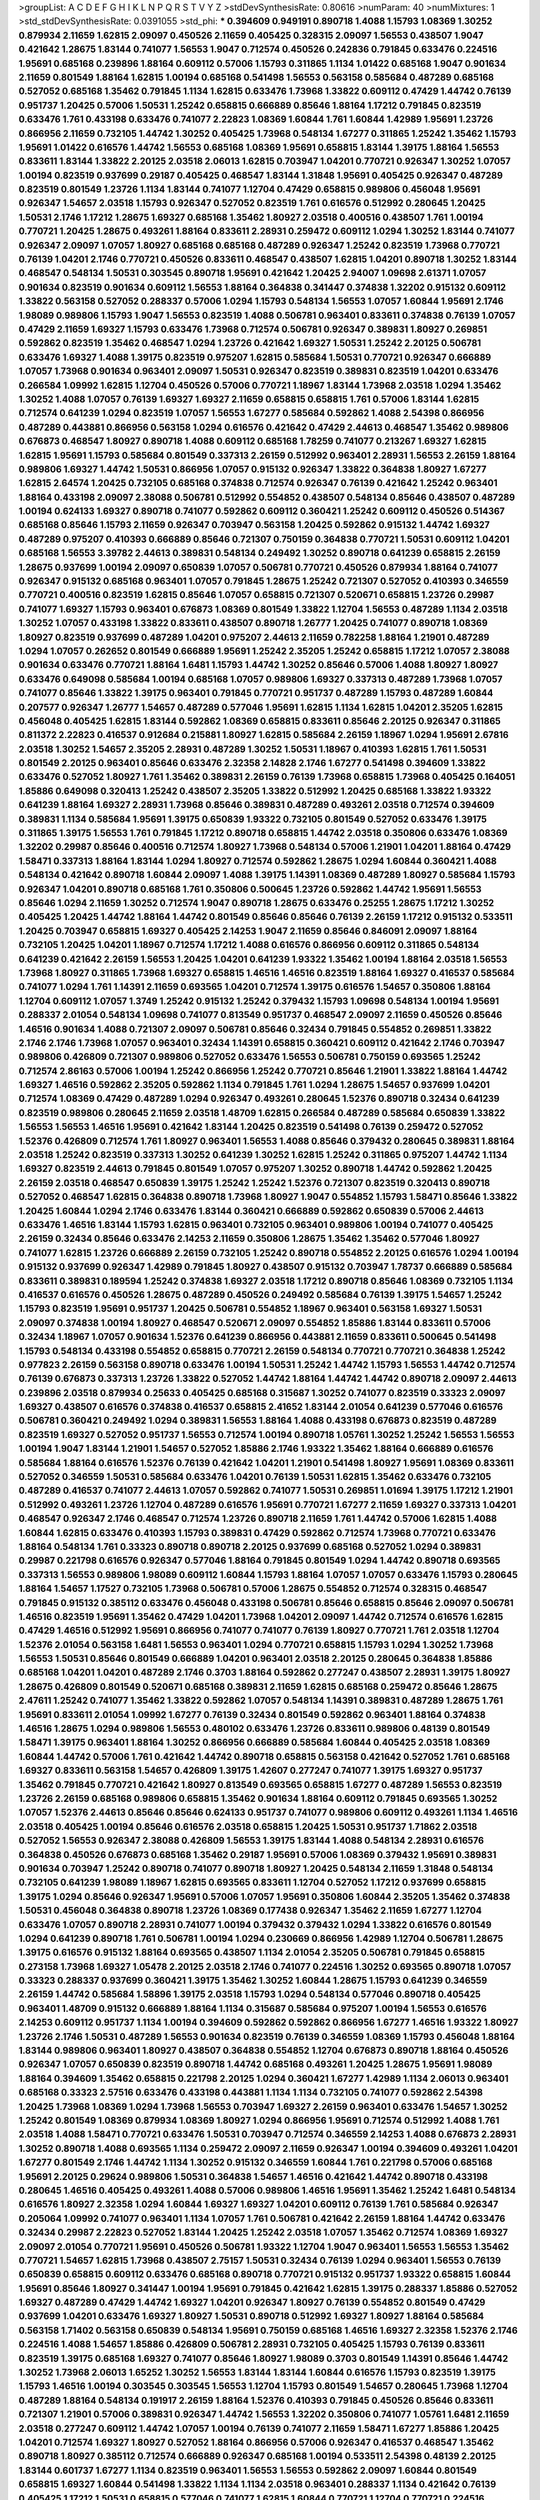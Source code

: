 >groupList:
A C D E F G H I K L
N P Q R S T V Y Z 
>stdDevSynthesisRate:
0.80616 
>numParam:
40
>numMixtures:
1
>std_stdDevSynthesisRate:
0.0391055
>std_phi:
***
0.394609 0.949191 0.890718 1.4088 1.15793 1.08369 1.30252 0.879934 2.11659 1.62815
2.09097 0.450526 2.11659 0.405425 0.328315 2.09097 1.56553 0.438507 1.9047 0.421642
1.28675 1.83144 0.741077 1.56553 1.9047 0.712574 0.450526 0.242836 0.791845 0.633476
0.224516 1.95691 0.685168 0.239896 1.88164 0.609112 0.57006 1.15793 0.311865 1.1134
1.01422 0.685168 1.9047 0.901634 2.11659 0.801549 1.88164 1.62815 1.00194 0.685168
0.541498 1.56553 0.563158 0.585684 0.487289 0.685168 0.527052 0.685168 1.35462 0.791845
1.1134 1.62815 0.633476 1.73968 1.33822 0.609112 0.47429 1.44742 0.76139 0.951737
1.20425 0.57006 1.50531 1.25242 0.658815 0.666889 0.85646 1.88164 1.17212 0.791845
0.823519 0.633476 1.761 0.433198 0.633476 0.741077 2.22823 1.08369 1.60844 1.761
1.60844 1.42989 1.95691 1.23726 0.866956 2.11659 0.732105 1.44742 1.30252 0.405425
1.73968 0.548134 1.67277 0.311865 1.25242 1.35462 1.15793 1.95691 1.01422 0.616576
1.44742 1.56553 0.685168 1.08369 1.95691 0.658815 1.83144 1.39175 1.88164 1.56553
0.833611 1.83144 1.33822 2.20125 2.03518 2.06013 1.62815 0.703947 1.04201 0.770721
0.926347 1.30252 1.07057 1.00194 0.823519 0.937699 0.29187 0.405425 0.468547 1.83144
1.31848 1.95691 0.405425 0.926347 0.487289 0.823519 0.801549 1.23726 1.1134 1.83144
0.741077 1.12704 0.47429 0.658815 0.989806 0.456048 1.95691 0.926347 1.54657 2.03518
1.15793 0.926347 0.527052 0.823519 1.761 0.616576 0.512992 0.280645 1.20425 1.50531
2.1746 1.17212 1.28675 1.69327 0.685168 1.35462 1.80927 2.03518 0.400516 0.438507
1.761 1.00194 0.770721 1.20425 1.28675 0.493261 1.88164 0.833611 2.28931 0.259472
0.609112 1.0294 1.30252 1.83144 0.741077 0.926347 2.09097 1.07057 1.80927 0.685168
0.685168 0.487289 0.926347 1.25242 0.823519 1.73968 0.770721 0.76139 1.04201 2.1746
0.770721 0.450526 0.833611 0.468547 0.438507 1.62815 1.04201 0.890718 1.30252 1.83144
0.468547 0.548134 1.50531 0.303545 0.890718 1.95691 0.421642 1.20425 2.94007 1.09698
2.61371 1.07057 0.901634 0.823519 0.901634 0.609112 1.56553 1.88164 0.364838 0.341447
0.374838 1.32202 0.915132 0.609112 1.33822 0.563158 0.527052 0.288337 0.57006 1.0294
1.15793 0.548134 1.56553 1.07057 1.60844 1.95691 2.1746 1.98089 0.989806 1.15793
1.9047 1.56553 0.823519 1.4088 0.506781 0.963401 0.833611 0.374838 0.76139 1.07057
0.47429 2.11659 1.69327 1.15793 0.633476 1.73968 0.712574 0.506781 0.926347 0.389831
1.80927 0.269851 0.592862 0.823519 1.35462 0.468547 1.0294 1.23726 0.421642 1.69327
1.50531 1.25242 2.20125 0.506781 0.633476 1.69327 1.4088 1.39175 0.823519 0.975207
1.62815 0.585684 1.50531 0.770721 0.926347 0.666889 1.07057 1.73968 0.901634 0.963401
2.09097 1.50531 0.926347 0.823519 0.389831 0.823519 1.04201 0.633476 0.266584 1.09992
1.62815 1.12704 0.450526 0.57006 0.770721 1.18967 1.83144 1.73968 2.03518 1.0294
1.35462 1.30252 1.4088 1.07057 0.76139 1.69327 1.69327 2.11659 0.658815 0.658815
1.761 0.57006 1.83144 1.62815 0.712574 0.641239 1.0294 0.823519 1.07057 1.56553
1.67277 0.585684 0.592862 1.4088 2.54398 0.866956 0.487289 0.443881 0.866956 0.563158
1.0294 0.616576 0.421642 0.47429 2.44613 0.468547 1.35462 0.989806 0.676873 0.468547
1.80927 0.890718 1.4088 0.609112 0.685168 1.78259 0.741077 0.213267 1.69327 1.62815
1.62815 1.95691 1.15793 0.585684 0.801549 0.337313 2.26159 0.512992 0.963401 2.28931
1.56553 2.26159 1.88164 0.989806 1.69327 1.44742 1.50531 0.866956 1.07057 0.915132
0.926347 1.33822 0.364838 1.80927 1.67277 1.62815 2.64574 1.20425 0.732105 0.685168
0.374838 0.712574 0.926347 0.76139 0.421642 1.25242 0.963401 1.88164 0.433198 2.09097
2.38088 0.506781 0.512992 0.554852 0.438507 0.548134 0.85646 0.438507 0.487289 1.00194
0.624133 1.69327 0.890718 0.741077 0.592862 0.609112 0.360421 1.25242 0.609112 0.450526
0.514367 0.685168 0.85646 1.15793 2.11659 0.926347 0.703947 0.563158 1.20425 0.592862
0.915132 1.44742 1.69327 0.487289 0.975207 0.410393 0.666889 0.85646 0.721307 0.750159
0.364838 0.770721 1.50531 0.609112 1.04201 0.685168 1.56553 3.39782 2.44613 0.389831
0.548134 0.249492 1.30252 0.890718 0.641239 0.658815 2.26159 1.28675 0.937699 1.00194
2.09097 0.650839 1.07057 0.506781 0.770721 0.450526 0.879934 1.88164 0.741077 0.926347
0.915132 0.685168 0.963401 1.07057 0.791845 1.28675 1.25242 0.721307 0.527052 0.410393
0.346559 0.770721 0.400516 0.823519 1.62815 0.85646 1.07057 0.658815 0.721307 0.520671
0.658815 1.23726 0.29987 0.741077 1.69327 1.15793 0.963401 0.676873 1.08369 0.801549
1.33822 1.12704 1.56553 0.487289 1.1134 2.03518 1.30252 1.07057 0.433198 1.33822
0.833611 0.438507 0.890718 1.26777 1.20425 0.741077 0.890718 1.08369 1.80927 0.823519
0.937699 0.487289 1.04201 0.975207 2.44613 2.11659 0.782258 1.88164 1.21901 0.487289
1.0294 1.07057 0.262652 0.801549 0.666889 1.95691 1.25242 2.35205 1.25242 0.658815
1.17212 1.07057 2.38088 0.901634 0.633476 0.770721 1.88164 1.6481 1.15793 1.44742
1.30252 0.85646 0.57006 1.4088 1.80927 1.80927 0.633476 0.649098 0.585684 1.00194
0.685168 1.07057 0.989806 1.69327 0.337313 0.487289 1.73968 1.07057 0.741077 0.85646
1.33822 1.39175 0.963401 0.791845 0.770721 0.951737 0.487289 1.15793 0.487289 1.60844
0.207577 0.926347 1.26777 1.54657 0.487289 0.577046 1.95691 1.62815 1.1134 1.62815
1.04201 2.35205 1.62815 0.456048 0.405425 1.62815 1.83144 0.592862 1.08369 0.658815
0.833611 0.85646 2.20125 0.926347 0.311865 0.811372 2.22823 0.416537 0.912684 0.215881
1.80927 1.62815 0.585684 2.26159 1.18967 1.0294 1.95691 2.67816 2.03518 1.30252
1.54657 2.35205 2.28931 0.487289 1.30252 1.50531 1.18967 0.410393 1.62815 1.761
1.50531 0.801549 2.20125 0.963401 0.85646 0.633476 2.32358 2.14828 2.1746 1.67277
0.541498 0.394609 1.33822 0.633476 0.527052 1.80927 1.761 1.35462 0.389831 2.26159
0.76139 1.73968 0.658815 1.73968 0.405425 0.164051 1.85886 0.649098 0.320413 1.25242
0.438507 2.35205 1.33822 0.512992 1.20425 0.685168 1.33822 1.93322 0.641239 1.88164
1.69327 2.28931 1.73968 0.85646 0.389831 0.487289 0.493261 2.03518 0.712574 0.394609
0.389831 1.1134 0.585684 1.95691 1.39175 0.650839 1.93322 0.732105 0.801549 0.527052
0.633476 1.39175 0.311865 1.39175 1.56553 1.761 0.791845 1.17212 0.890718 0.658815
1.44742 2.03518 0.350806 0.633476 1.08369 1.32202 0.29987 0.85646 0.400516 0.712574
1.80927 1.73968 0.548134 0.57006 1.21901 1.04201 1.88164 0.47429 1.58471 0.337313
1.88164 1.83144 1.0294 1.80927 0.712574 0.592862 1.28675 1.0294 1.60844 0.360421
1.4088 0.548134 0.421642 0.890718 1.60844 2.09097 1.4088 1.39175 1.14391 1.08369
0.487289 1.80927 0.585684 1.15793 0.926347 1.04201 0.890718 0.685168 1.761 0.350806
0.500645 1.23726 0.592862 1.44742 1.95691 1.56553 0.85646 1.0294 2.11659 1.30252
0.712574 1.9047 0.890718 1.28675 0.633476 0.25255 1.28675 1.17212 1.30252 0.405425
1.20425 1.44742 1.88164 1.44742 0.801549 0.85646 0.85646 0.76139 2.26159 1.17212
0.915132 0.533511 1.20425 0.703947 0.658815 1.69327 0.405425 2.14253 1.9047 2.11659
0.85646 0.846091 2.09097 1.88164 0.732105 1.20425 1.04201 1.18967 0.712574 1.17212
1.4088 0.616576 0.866956 0.609112 0.311865 0.548134 0.641239 0.421642 2.26159 1.56553
1.20425 1.04201 0.641239 1.93322 1.35462 1.00194 1.88164 2.03518 1.56553 1.73968
1.80927 0.311865 1.73968 1.69327 0.658815 1.46516 1.46516 0.823519 1.88164 1.69327
0.416537 0.585684 0.741077 1.0294 1.761 1.14391 2.11659 0.693565 1.04201 0.712574
1.39175 0.616576 1.54657 0.350806 1.88164 1.12704 0.609112 1.07057 1.3749 1.25242
0.915132 1.25242 0.379432 1.15793 1.09698 0.548134 1.00194 1.95691 0.288337 2.01054
0.548134 1.09698 0.741077 0.813549 0.951737 0.468547 2.09097 2.11659 0.450526 0.85646
1.46516 0.901634 1.4088 0.721307 2.09097 0.506781 0.85646 0.32434 0.791845 0.554852
0.269851 1.33822 2.1746 2.1746 1.73968 1.07057 0.963401 0.32434 1.14391 0.658815
0.360421 0.609112 0.421642 2.1746 0.703947 0.989806 0.426809 0.721307 0.989806 0.527052
0.633476 1.56553 0.506781 0.750159 0.693565 1.25242 0.712574 2.86163 0.57006 1.00194
1.25242 0.866956 1.25242 0.770721 0.85646 1.21901 1.33822 1.88164 1.44742 1.69327
1.46516 0.592862 2.35205 0.592862 1.1134 0.791845 1.761 1.0294 1.28675 1.54657
0.937699 1.04201 0.712574 1.08369 0.47429 0.487289 1.0294 0.926347 0.493261 0.280645
1.52376 0.890718 0.32434 0.641239 0.823519 0.989806 0.280645 2.11659 2.03518 1.48709
1.62815 0.266584 0.487289 0.585684 0.650839 1.33822 1.56553 1.56553 1.46516 1.95691
0.421642 1.83144 1.20425 0.823519 0.541498 0.76139 0.259472 0.527052 1.52376 0.426809
0.712574 1.761 1.80927 0.963401 1.56553 1.4088 0.85646 0.379432 0.280645 0.389831
1.88164 2.03518 1.25242 0.823519 0.337313 1.30252 0.641239 1.30252 1.62815 1.25242
0.311865 0.975207 1.44742 1.1134 1.69327 0.823519 2.44613 0.791845 0.801549 1.07057
0.975207 1.30252 0.890718 1.44742 0.592862 1.20425 2.26159 2.03518 0.468547 0.650839
1.39175 1.25242 1.25242 1.52376 0.721307 0.823519 0.320413 0.890718 0.527052 0.468547
1.62815 0.364838 0.890718 1.73968 1.80927 1.9047 0.554852 1.15793 1.58471 0.85646
1.33822 1.20425 1.60844 1.0294 2.1746 0.633476 1.83144 0.360421 0.666889 0.592862
0.650839 0.57006 2.44613 0.633476 1.46516 1.83144 1.15793 1.62815 0.963401 0.732105
0.963401 0.989806 1.00194 0.741077 0.405425 2.26159 0.32434 0.85646 0.633476 2.14253
2.11659 0.350806 1.28675 1.35462 1.35462 0.577046 1.80927 0.741077 1.62815 1.23726
0.666889 2.26159 0.732105 1.25242 0.890718 0.554852 2.20125 0.616576 1.0294 1.00194
0.915132 0.937699 0.926347 1.42989 0.791845 1.80927 0.438507 0.915132 0.703947 1.78737
0.666889 0.585684 0.833611 0.389831 0.189594 1.25242 0.374838 1.69327 2.03518 1.17212
0.890718 0.85646 1.08369 0.732105 1.1134 0.416537 0.616576 0.450526 1.28675 0.487289
0.450526 0.249492 0.585684 0.76139 1.39175 1.54657 1.25242 1.15793 0.823519 1.95691
0.951737 1.20425 0.506781 0.554852 1.18967 0.963401 0.563158 1.69327 1.50531 2.09097
0.374838 1.00194 1.80927 0.468547 0.520671 2.09097 0.554852 1.85886 1.83144 0.833611
0.57006 0.32434 1.18967 1.07057 0.901634 1.52376 0.641239 0.866956 0.443881 2.11659
0.833611 0.500645 0.541498 1.15793 0.548134 0.433198 0.554852 0.658815 0.770721 2.26159
0.548134 0.770721 0.770721 0.364838 1.25242 0.977823 2.26159 0.563158 0.890718 0.633476
1.00194 1.50531 1.25242 1.44742 1.15793 1.56553 1.44742 0.712574 0.76139 0.676873
0.337313 1.23726 1.33822 0.527052 1.44742 1.88164 1.44742 1.44742 0.890718 2.09097
2.44613 0.239896 2.03518 0.879934 0.25633 0.405425 0.685168 0.315687 1.30252 0.741077
0.823519 0.33323 2.09097 1.69327 0.438507 0.616576 0.374838 0.416537 0.658815 2.41652
1.83144 2.01054 0.641239 0.577046 0.616576 0.506781 0.360421 0.249492 1.0294 0.389831
1.56553 1.88164 1.4088 0.433198 0.676873 0.823519 0.487289 0.823519 1.69327 0.527052
0.951737 1.56553 0.712574 1.00194 0.890718 1.05761 1.30252 1.25242 1.56553 1.56553
1.00194 1.9047 1.83144 1.21901 1.54657 0.527052 1.85886 2.1746 1.93322 1.35462
1.88164 0.666889 0.616576 0.585684 1.88164 0.616576 1.52376 0.76139 0.421642 1.04201
1.21901 0.541498 1.80927 1.95691 1.08369 0.833611 0.527052 0.346559 1.50531 0.585684
0.633476 1.04201 0.76139 1.50531 1.62815 1.35462 0.633476 0.732105 0.487289 0.416537
0.741077 2.44613 1.07057 0.592862 0.741077 1.50531 0.269851 1.01694 1.39175 1.17212
1.21901 0.512992 0.493261 1.23726 1.12704 0.487289 0.616576 1.95691 0.770721 1.67277
2.11659 1.69327 0.337313 1.04201 0.468547 0.926347 2.1746 0.468547 0.712574 1.23726
0.890718 2.11659 1.761 1.44742 0.57006 1.62815 1.4088 1.60844 1.62815 0.633476
0.410393 1.15793 0.389831 0.47429 0.592862 0.712574 1.73968 0.770721 0.633476 1.88164
0.548134 1.761 0.33323 0.890718 0.890718 2.20125 0.937699 0.685168 0.527052 1.0294
0.389831 0.29987 0.221798 0.616576 0.926347 0.577046 1.88164 0.791845 0.801549 1.0294
1.44742 0.890718 0.693565 0.337313 1.56553 0.989806 1.98089 0.609112 1.60844 1.15793
1.88164 1.07057 1.07057 0.633476 1.15793 0.280645 1.88164 1.54657 1.17527 0.732105
1.73968 0.506781 0.57006 1.28675 0.554852 0.712574 0.328315 0.468547 0.791845 0.915132
0.385112 0.633476 0.456048 0.433198 0.506781 0.85646 0.658815 0.85646 2.09097 0.506781
1.46516 0.823519 1.95691 1.35462 0.47429 1.04201 1.73968 1.04201 2.09097 1.44742
0.712574 0.616576 1.62815 0.47429 1.46516 0.512992 1.95691 0.866956 0.741077 0.741077
0.76139 1.80927 0.770721 1.761 2.03518 1.12704 1.52376 2.01054 0.563158 1.6481
1.56553 0.963401 1.0294 0.770721 0.658815 1.15793 1.0294 1.30252 1.73968 1.56553
1.50531 0.85646 0.801549 0.666889 1.04201 0.963401 2.03518 2.20125 0.280645 0.364838
1.85886 0.685168 1.04201 1.04201 0.487289 2.1746 0.3703 1.88164 0.592862 0.277247
0.438507 2.28931 1.39175 1.80927 1.28675 0.426809 0.801549 0.520671 0.685168 0.389831
2.11659 1.62815 0.685168 0.259472 0.85646 1.28675 2.47611 1.25242 0.741077 1.35462
1.33822 0.592862 1.07057 0.548134 1.14391 0.389831 0.487289 1.28675 1.761 1.95691
0.833611 2.01054 1.09992 1.67277 0.76139 0.32434 0.801549 0.592862 0.963401 1.88164
0.374838 1.46516 1.28675 1.0294 0.989806 1.56553 0.480102 0.633476 1.23726 0.833611
0.989806 0.48139 0.801549 1.58471 1.39175 0.963401 1.88164 1.30252 0.866956 0.666889
0.585684 1.60844 0.405425 2.03518 1.08369 1.60844 1.44742 0.57006 1.761 0.421642
1.44742 0.890718 0.658815 0.563158 0.421642 0.527052 1.761 0.685168 1.69327 0.833611
0.563158 1.54657 0.426809 1.39175 1.42607 0.277247 0.741077 1.39175 1.69327 0.951737
1.35462 0.791845 0.770721 0.421642 1.80927 0.813549 0.693565 0.658815 1.67277 0.487289
1.56553 0.823519 1.23726 2.26159 0.685168 0.989806 0.658815 1.35462 0.901634 1.88164
0.609112 0.791845 0.693565 1.30252 1.07057 1.52376 2.44613 0.85646 0.85646 0.624133
0.951737 0.741077 0.989806 0.609112 0.493261 1.1134 1.46516 2.03518 0.405425 1.00194
0.85646 0.616576 2.03518 0.658815 1.20425 1.50531 0.951737 1.71862 2.03518 0.527052
1.56553 0.926347 2.38088 0.426809 1.56553 1.39175 1.83144 1.4088 0.548134 2.28931
0.616576 0.364838 0.450526 0.676873 0.685168 1.35462 0.29187 1.95691 0.57006 1.08369
0.379432 1.95691 0.389831 0.901634 0.703947 1.25242 0.890718 0.741077 0.890718 1.80927
1.20425 0.548134 2.11659 1.31848 0.548134 0.732105 0.641239 1.98089 1.18967 1.62815
0.693565 0.833611 1.12704 0.527052 1.17212 0.937699 0.658815 1.39175 1.0294 0.85646
0.926347 1.95691 0.57006 1.07057 1.95691 0.350806 1.60844 2.35205 1.35462 0.374838
1.50531 0.456048 0.364838 0.890718 1.23726 1.08369 0.177438 0.926347 1.35462 2.11659
1.67277 1.12704 0.633476 1.07057 0.890718 2.28931 0.741077 1.00194 0.379432 0.379432
1.0294 1.33822 0.616576 0.801549 1.0294 0.641239 0.890718 1.761 0.506781 1.00194
1.0294 0.230669 0.866956 1.42989 1.12704 0.506781 1.28675 1.39175 0.616576 0.915132
1.88164 0.693565 0.438507 1.1134 2.01054 2.35205 0.506781 0.791845 0.658815 0.273158
1.73968 1.69327 1.05478 2.20125 2.03518 2.1746 0.741077 0.224516 1.30252 0.693565
0.890718 1.07057 0.33323 0.288337 0.937699 0.360421 1.39175 1.35462 1.30252 1.60844
1.28675 1.15793 0.641239 0.346559 2.26159 1.44742 0.585684 1.58896 1.39175 2.03518
1.15793 1.0294 0.548134 0.577046 0.890718 0.405425 0.963401 1.48709 0.915132 0.666889
1.88164 1.1134 0.315687 0.585684 0.975207 1.00194 1.56553 0.616576 2.14253 0.609112
0.951737 1.1134 1.00194 0.394609 0.592862 0.592862 0.866956 1.67277 1.46516 1.93322
1.80927 1.23726 2.1746 1.50531 0.487289 1.56553 0.901634 0.823519 0.76139 0.346559
1.08369 1.15793 0.456048 1.88164 1.83144 0.989806 0.963401 1.80927 0.438507 0.364838
0.554852 1.12704 0.676873 0.890718 1.88164 0.450526 0.926347 1.07057 0.650839 0.823519
0.890718 1.44742 0.685168 0.493261 1.20425 1.28675 1.95691 1.98089 1.88164 0.394609
1.35462 0.658815 0.221798 2.20125 1.0294 0.360421 1.67277 1.42989 1.1134 2.06013
0.963401 0.685168 0.33323 2.57516 0.633476 0.433198 0.443881 1.1134 1.1134 0.732105
0.741077 0.592862 2.54398 1.20425 1.73968 1.08369 1.0294 1.73968 1.56553 0.703947
1.69327 2.26159 0.963401 0.633476 1.54657 1.30252 1.25242 0.801549 1.08369 0.879934
1.08369 1.80927 1.0294 0.866956 1.95691 0.712574 0.512992 1.4088 1.761 2.03518
1.4088 1.58471 0.770721 0.633476 1.50531 0.703947 0.712574 0.346559 2.14253 1.4088
0.676873 2.28931 1.30252 0.890718 1.4088 0.693565 1.1134 0.259472 2.09097 2.11659
0.926347 1.00194 0.394609 0.493261 1.04201 1.67277 0.801549 2.1746 1.44742 1.1134
1.30252 0.915132 0.346559 1.60844 1.761 0.221798 0.57006 0.685168 1.95691 2.20125
0.29624 0.989806 1.50531 0.364838 1.54657 1.46516 0.421642 1.44742 0.890718 0.433198
0.280645 1.46516 0.405425 0.493261 1.4088 0.57006 0.989806 1.46516 1.95691 1.35462
1.25242 1.6481 0.548134 0.616576 1.80927 2.32358 1.0294 1.60844 1.69327 1.69327
1.04201 0.609112 0.76139 1.761 0.585684 0.926347 0.205064 1.09992 0.741077 0.963401
1.1134 1.07057 1.761 0.506781 0.421642 2.26159 1.88164 1.44742 0.633476 0.32434
0.29987 2.22823 0.527052 1.83144 1.20425 1.25242 2.03518 1.07057 1.35462 0.712574
1.08369 1.69327 2.09097 2.01054 0.770721 1.95691 0.450526 0.506781 1.93322 1.12704
1.9047 0.963401 1.56553 1.56553 1.35462 0.770721 1.54657 1.62815 1.73968 0.438507
2.75157 1.50531 0.32434 0.76139 1.0294 0.963401 1.56553 0.76139 0.650839 0.658815
0.609112 0.633476 0.685168 0.890718 0.770721 0.915132 0.951737 1.93322 0.658815 1.60844
1.95691 0.85646 1.80927 0.341447 1.00194 1.95691 0.791845 0.421642 1.62815 1.39175
0.288337 1.85886 0.527052 1.69327 0.487289 0.47429 1.44742 1.69327 1.04201 0.926347
1.80927 0.76139 0.554852 0.801549 0.47429 0.937699 1.04201 0.633476 1.69327 1.80927
1.50531 0.890718 0.512992 1.69327 1.80927 1.88164 0.585684 0.563158 1.71402 0.563158
0.650839 0.548134 1.95691 0.750159 0.685168 1.46516 1.69327 2.32358 1.52376 2.1746
0.224516 1.4088 1.54657 1.85886 0.426809 0.506781 2.28931 0.732105 0.405425 1.15793
0.76139 0.833611 0.823519 1.39175 0.685168 1.69327 0.741077 0.85646 1.80927 1.98089
0.3703 0.801549 1.14391 0.85646 1.44742 1.30252 1.73968 2.06013 1.65252 1.30252
1.56553 1.83144 1.83144 1.60844 0.616576 1.15793 0.823519 1.39175 1.15793 1.46516
1.00194 0.303545 0.303545 1.56553 1.12704 1.15793 0.801549 1.54657 0.280645 1.73968
1.12704 0.487289 1.88164 0.548134 0.191917 2.26159 1.88164 1.52376 0.410393 0.791845
0.450526 0.85646 0.833611 0.721307 1.21901 0.57006 0.389831 0.926347 1.44742 1.56553
1.32202 0.350806 0.741077 1.05761 1.6481 2.11659 2.03518 0.277247 0.609112 1.44742
1.07057 1.00194 0.76139 0.741077 2.11659 1.58471 1.67277 1.85886 1.20425 1.04201
0.712574 1.69327 1.80927 0.527052 1.88164 0.866956 0.57006 0.926347 0.416537 0.468547
1.35462 0.890718 1.80927 0.385112 0.712574 0.666889 0.926347 0.685168 1.00194 0.533511
2.54398 0.48139 2.20125 1.83144 0.601737 1.67277 1.1134 0.823519 0.963401 1.56553
1.56553 0.592862 2.09097 1.60844 0.801549 0.658815 1.69327 1.60844 0.541498 1.33822
1.1134 1.1134 2.03518 0.963401 0.288337 1.1134 0.421642 0.76139 0.405425 1.17212
1.50531 0.658815 0.577046 0.741077 1.62815 1.60844 0.770721 1.12704 0.770721 0.224516
0.703947 1.50531 1.83144 0.823519 0.405425 1.761 0.801549 0.337313 0.421642 1.12704
0.433198 0.650839 0.360421 1.73968 1.83144 1.18967 0.527052 0.833611 1.88164 1.44742
0.85646 0.311865 0.890718 1.35462 0.666889 1.04201 1.0294 2.35205 0.813549 0.592862
0.703947 0.360421 2.1746 1.67277 0.456048 0.732105 0.890718 0.989806 0.438507 1.62815
1.95691 0.666889 2.28931 0.85646 1.44742 1.50531 1.23726 0.685168 1.83144 0.456048
0.712574 0.926347 0.303545 0.85646 0.780166 0.456048 1.9047 0.405425 0.311865 0.989806
1.04201 0.823519 1.33822 2.47611 2.54398 0.989806 1.21901 0.548134 1.1134 0.433198
0.410393 0.76139 1.80927 2.01054 0.487289 0.666889 0.685168 1.25242 1.08369 1.25242
2.26159 1.83144 0.374838 1.73968 2.09097 0.506781 1.52376 1.88164 1.1134 0.548134
2.06013 1.0294 0.389831 1.07057 0.609112 1.69327 1.73968 1.9047 0.379432 1.1134
1.0294 1.50531 1.20425 1.07057 0.801549 2.03518 1.56553 0.512992 0.337313 0.32434
0.76139 0.801549 0.394609 0.355105 0.421642 0.433198 0.732105 0.963401 0.693565 0.741077
0.405425 0.732105 1.58471 0.890718 0.374838 0.563158 1.28675 0.410393 0.712574 0.563158
0.493261 0.926347 1.80927 1.56553 1.33822 0.527052 0.389831 0.666889 0.712574 1.25242
2.20125 0.833611 1.23726 0.926347 1.54657 0.741077 0.487289 0.879934 1.12704 1.00194
1.44742 0.732105 0.833611 1.52376 1.30252 1.52376 1.88164 1.67277 0.541498 0.85646
1.4088 1.04201 0.506781 0.741077 1.88164 0.633476 1.09698 1.1134 1.33822 1.62815
1.67277 0.76139 1.33822 2.35205 0.685168 1.95691 1.95691 0.389831 1.30252 0.741077
0.85646 1.761 0.450526 0.926347 1.62815 1.12704 1.67277 0.85646 1.56553 0.721307
2.1746 1.39175 0.337313 1.46516 1.83144 0.548134 0.926347 0.450526 0.712574 0.541498
0.616576 0.527052 1.44742 1.44742 0.527052 1.69327 1.44742 1.52376 2.09097 1.18967
0.823519 0.712574 1.1134 0.770721 0.741077 0.963401 0.548134 2.1746 0.421642 1.95691
1.58471 1.39175 0.741077 1.46516 1.95691 0.426809 1.25242 1.73968 1.25242 0.379432
0.548134 0.360421 2.01054 1.56553 0.421642 1.20425 1.20425 0.541498 1.30252 0.57006
0.890718 0.823519 0.732105 0.32434 0.288337 0.770721 0.609112 1.95691 0.280645 0.506781
1.88164 1.80927 0.658815 0.506781 1.62815 1.73968 0.823519 0.85646 0.650839 1.46516
1.20425 1.30252 1.98089 0.741077 0.823519 0.801549 1.67277 1.08369 1.33822 0.405425
0.833611 1.20425 0.650839 0.563158 0.666889 2.54398 1.56553 0.410393 1.80927 0.926347
0.616576 1.44742 1.95691 0.288337 1.44742 0.554852 0.989806 0.890718 0.308089 0.616576
0.658815 0.405425 0.650839 0.506781 0.450526 1.88164 1.60844 1.25242 1.33822 0.963401
0.57006 0.770721 0.963401 0.315687 0.506781 1.12704 1.08369 0.592862 1.88164 2.14253
2.1746 0.405425 0.951737 1.07057 1.1134 1.30252 0.259472 1.35462 1.0294 1.08369
0.963401 0.400516 0.493261 0.32434 0.85646 0.770721 0.32434 0.563158 0.85646 0.641239
1.88164 1.50531 0.512992 1.54657 0.801549 1.12704 0.199594 1.56553 0.541498 1.80927
1.26777 0.239896 1.54657 0.421642 0.493261 0.48139 0.57006 0.770721 0.633476 1.1134
0.500645 1.39175 0.592862 0.926347 1.93322 1.07057 1.44742 0.337313 0.989806 0.926347
2.44613 1.88164 0.266584 0.791845 0.487289 1.39175 0.76139 1.39175 0.741077 1.1134
0.963401 0.410393 0.901634 1.15793 1.95691 1.0294 0.890718 0.438507 1.30252 0.548134
1.85886 0.405425 0.823519 1.9047 0.288337 1.07057 1.60844 0.823519 0.732105 1.46516
1.44742 1.39175 1.761 1.73968 1.35462 0.33323 0.770721 1.00194 0.541498 0.548134
0.833611 0.890718 0.394609 0.32434 0.527052 0.346559 0.890718 1.30252 0.616576 0.438507
1.80927 0.666889 0.823519 1.83144 0.616576 0.585684 0.527052 0.833611 1.15793 0.658815
0.311865 0.926347 0.770721 0.389831 0.685168 1.88164 0.770721 0.926347 0.609112 1.88164
1.31848 0.450526 0.548134 1.44742 1.4088 1.08369 0.400516 0.487289 0.963401 1.33822
0.712574 0.658815 1.62815 0.650839 1.67277 0.438507 0.833611 2.09097 0.658815 0.541498
0.541498 1.33822 1.98089 1.50531 0.506781 1.69327 1.07057 1.60844 0.658815 0.57006
0.405425 0.379432 2.01054 0.658815 1.83144 0.609112 0.833611 0.346559 0.901634 0.801549
0.389831 1.18967 0.989806 1.88164 1.69327 1.50531 1.95691 0.721307 0.311865 0.963401
0.563158 1.80927 1.52376 0.801549 0.337313 1.69327 0.633476 1.44742 0.823519 1.00194
2.1746 0.450526 1.80927 0.666889 2.01054 0.741077 1.73968 0.47429 1.761 1.95691
0.890718 1.62815 0.741077 0.374838 1.80927 0.506781 0.506781 1.26777 0.527052 0.641239
0.364838 1.4088 0.506781 0.609112 1.50531 0.33323 0.741077 1.33822 0.633476 1.0294
1.80927 0.311865 0.592862 0.527052 1.12704 0.405425 0.468547 1.62815 1.26777 1.44742
0.685168 1.73968 0.641239 0.374838 0.520671 1.73968 0.633476 0.346559 1.35462 0.609112
1.50531 0.394609 0.823519 0.433198 0.703947 1.04201 2.20125 0.85646 0.337313 1.0294
0.732105 0.527052 0.770721 1.30252 0.487289 0.592862 0.85646 0.32434 1.25242 0.823519
0.585684 1.04201 0.506781 0.926347 0.85646 0.346559 1.78737 1.33822 0.405425 0.554852
0.693565 0.592862 2.44613 0.585684 0.791845 1.26777 1.95691 0.438507 1.95691 0.658815
0.712574 0.548134 0.712574 0.456048 0.389831 1.04201 1.80927 0.833611 0.47429 0.963401
0.468547 0.633476 1.88164 0.685168 1.50531 0.703947 1.98089 0.801549 1.20425 1.83144
1.56553 0.350806 1.39175 1.4088 0.633476 0.533511 0.527052 0.506781 0.741077 1.98089
1.54657 0.405425 1.80927 1.69327 0.311865 0.658815 0.609112 0.963401 0.963401 1.88164
1.73968 0.76139 0.601737 0.963401 1.0294 0.658815 1.39175 0.823519 0.577046 1.93322
1.00194 0.527052 1.00194 0.879934 0.533511 2.09097 1.15793 2.11659 0.890718 0.685168
1.12704 1.18967 1.56553 0.506781 0.770721 0.450526 1.12704 1.60844 0.666889 0.658815
0.592862 0.616576 0.337313 0.462875 0.57006 2.11659 0.259472 1.52376 0.563158 0.833611
0.989806 0.405425 2.11659 0.685168 1.07057 1.46516 1.88164 1.1134 0.712574 0.520671
0.926347 1.25242 1.56553 0.3703 2.23421 2.54398 2.09097 0.585684 1.20425 0.801549
1.01422 2.44613 0.592862 0.866956 1.56553 0.548134 0.609112 0.350806 1.23726 0.346559
0.801549 2.1746 1.25242 0.487289 1.69327 0.975207 0.833611 1.35462 0.224516 1.44742
0.791845 1.83144 0.527052 1.69327 1.88164 0.609112 0.438507 0.25633 1.33822 0.85646
0.633476 1.62815 0.585684 0.506781 1.42989 0.379432 0.658815 0.269851 0.633476 1.95691
0.308089 1.73968 0.266584 0.770721 1.67277 0.32434 2.28931 1.88164 2.20125 1.04201
0.450526 0.493261 0.616576 0.527052 1.08369 1.71402 0.585684 0.76139 0.823519 0.641239
0.456048 1.28675 0.246472 1.80927 0.487289 0.421642 0.741077 0.400516 0.633476 0.741077
1.83144 0.47429 1.56553 1.05761 0.609112 1.35462 2.35205 1.761 1.46908 0.926347
0.394609 1.50531 0.468547 0.633476 0.47429 1.98089 0.438507 0.506781 0.389831 0.405425
0.926347 2.32358 0.658815 0.374838 0.866956 0.866956 1.9047 1.25242 2.26159 0.801549
0.833611 1.28675 1.50531 0.548134 1.1134 0.770721 0.975207 1.23726 0.57006 0.741077
0.493261 1.08369 1.56553 0.585684 1.15793 1.25242 0.585684 1.07057 1.44742 0.548134
0.280645 0.741077 0.823519 1.00194 0.379432 1.88164 1.15793 0.308089 1.761 0.633476
1.1134 0.506781 1.05761 0.890718 2.44613 0.801549 0.926347 2.03518 1.58471 1.761
1.39175 1.17212 0.85646 1.25242 0.609112 0.823519 0.592862 1.62815 0.57006 0.25255
1.54657 0.685168 0.592862 0.732105 0.823519 0.438507 0.951737 0.379432 0.712574 1.60844
0.259472 0.693565 1.67277 0.703947 0.541498 0.601737 1.0294 0.29187 0.57006 0.770721
1.67277 1.73968 0.633476 1.17212 0.685168 0.76139 0.901634 1.35462 1.15793 1.39175
1.00194 0.890718 1.60844 0.450526 1.56553 1.83144 1.761 0.85646 0.462875 0.421642
1.42989 2.38088 1.50531 1.6481 0.658815 0.405425 0.741077 1.15793 1.01422 1.04201
0.963401 1.39175 1.20425 0.548134 1.04201 1.0294 1.12704 1.33822 1.20425 0.609112
0.693565 0.85646 1.9047 0.421642 0.712574 1.67277 0.563158 1.44742 0.32434 1.67277
0.890718 1.73968 1.73968 0.770721 0.641239 1.30252 0.890718 0.703947 0.259472 0.633476
0.520671 1.39175 0.926347 0.527052 0.379432 1.83144 2.20125 1.4088 0.548134 1.9047
1.35462 1.80927 0.823519 0.533511 1.0294 1.50531 0.506781 1.07057 0.456048 0.833611
2.11659 0.890718 0.890718 0.277247 0.85646 1.85886 1.20425 0.585684 0.823519 0.741077
1.00194 1.95691 0.658815 0.177438 0.374838 1.44742 0.315687 1.07057 1.1134 1.95691
1.62815 1.07057 1.95691 1.62815 2.09097 0.721307 1.44742 1.1134 1.80927 1.31848
1.95691 0.239896 0.410393 2.11659 0.823519 0.47429 1.23726 0.493261 0.989806 0.890718
0.703947 0.741077 1.50531 0.963401 1.17212 0.85646 0.879934 0.47429 0.421642 1.04201
1.39175 2.03518 0.915132 2.26159 0.633476 0.685168 1.21901 1.21901 0.468547 2.11659
0.633476 0.592862 1.1134 1.4088 1.39175 1.25242 0.405425 1.88164 2.09097 1.4088
0.963401 0.554852 1.60844 0.791845 1.73968 1.4088 0.337313 0.890718 1.50531 0.346559
1.20425 1.83144 2.11659 1.58471 1.39175 0.658815 1.1134 1.0294 0.732105 1.62815
0.801549 1.60844 0.890718 0.975207 0.633476 1.60844 1.0294 1.07057 0.963401 1.52376
0.741077 1.30252 0.563158 0.85646 1.88164 1.08369 1.15793 1.1134 1.23726 0.770721
1.28675 0.337313 0.823519 1.46516 0.823519 2.09097 2.11659 1.52376 1.00194 0.346559
1.50531 2.09097 1.95691 0.468547 1.08369 1.85886 0.85646 0.791845 1.20425 0.890718
1.42989 0.658815 0.346559 1.83144 0.233496 1.28675 1.80927 2.1746 0.732105 1.15793
0.346559 0.541498 0.641239 0.364838 1.14391 2.64574 1.83144 0.410393 0.989806 1.83144
1.25242 1.3749 0.890718 0.32434 0.721307 1.52376 0.951737 0.527052 1.25242 1.88164
0.410393 0.374838 1.73968 1.80927 0.541498 0.337313 1.761 1.04201 0.712574 0.506781
1.23726 0.506781 0.85646 0.676873 1.761 0.554852 1.00194 0.609112 0.937699 1.09992
1.15793 0.937699 1.35462 0.57006 0.879934 0.389831 1.93322 1.35462 0.658815 0.712574
0.468547 1.25242 2.23421 0.548134 1.50531 0.47429 1.3749 0.685168 1.1134 1.62815
0.33323 1.35462 0.770721 0.520671 0.890718 2.1746 0.823519 0.450526 0.926347 0.308089
1.60844 0.506781 0.833611 0.394609 0.823519 1.83144 1.33822 2.28931 1.39175 1.56553
1.95691 1.4088 1.14085 1.14391 0.266584 0.249492 2.03518 0.29987 0.989806 1.62815
0.25255 0.438507 1.54657 0.288337 1.62815 0.951737 0.438507 1.95691 1.35462 0.421642
0.609112 1.12704 1.30252 1.21901 0.833611 2.03518 0.443881 1.88164 1.09698 0.487289
0.468547 1.12704 0.487289 0.450526 0.712574 0.506781 1.44742 1.9047 0.685168 1.1134
0.666889 0.823519 1.4088 1.30252 0.239896 0.416537 0.989806 1.00194 0.823519 0.685168
1.80927 0.47429 1.07057 0.609112 0.712574 2.35205 1.15793 0.48139 0.685168 0.438507
1.69327 0.791845 1.73968 0.625807 1.30252 0.462875 1.78737 0.616576 0.801549 1.33822
1.07057 1.4088 1.56553 0.732105 0.450526 0.57006 1.56553 1.69327 0.585684 0.890718
2.28931 1.58471 1.88164 1.50531 2.09097 0.405425 0.633476 0.600128 1.85886 0.712574
2.20125 2.01054 1.58471 1.18967 1.35462 0.641239 2.03518 1.25242 0.915132 0.592862
0.364838 0.85646 1.0294 1.4088 1.30252 0.480102 0.901634 0.438507 1.44742 1.56553
1.1134 0.360421 1.17212 0.890718 0.328315 1.15793 0.33323 1.73968 0.791845 1.0294
0.833611 1.69327 0.416537 1.30252 1.62815 0.57006 0.890718 0.732105 1.00194 0.890718
0.563158 1.80927 0.506781 0.405425 0.963401 0.433198 1.25242 0.85646 0.468547 1.80927
0.791845 1.07057 1.46516 0.527052 1.58896 0.215881 1.35462 0.405425 1.54657 0.926347
0.585684 1.95691 1.93322 0.658815 0.770721 2.11659 1.80927 1.80927 1.00194 2.86163
0.915132 0.438507 0.520671 0.468547 1.761 1.62815 0.151675 0.791845 0.703947 0.315687
0.527052 0.456048 0.85646 0.685168 0.585684 1.9047 0.554852 0.527052 1.28675 0.616576
1.23726 0.288337 0.770721 1.67277 2.28931 1.33822 0.592862 0.649098 1.50531 0.47429
1.44742 1.44742 0.890718 0.374838 1.04201 1.39175 2.20125 2.35205 0.450526 0.915132
1.9047 1.08369 0.585684 0.493261 0.421642 1.25242 1.20425 1.23726 0.866956 0.823519
0.989806 1.20425 0.266584 1.15793 0.685168 1.25242 0.405425 0.76139 0.926347 1.88164
0.658815 0.975207 0.676873 0.548134 1.15793 1.9047 0.712574 0.541498 0.374838 0.658815
0.533511 0.685168 0.468547 1.23726 1.35462 0.926347 1.04201 0.703947 1.26777 0.732105
1.30252 0.456048 0.311865 0.791845 1.0294 1.25242 0.32434 1.62815 1.88164 0.633476
0.801549 1.60844 0.811372 0.658815 0.901634 0.421642 1.83144 0.29987 0.315687 0.350806
0.741077 0.712574 0.29987 0.592862 1.42989 1.35462 0.57006 1.04201 1.21901 1.30252
0.658815 0.33323 1.54657 0.480102 0.712574 1.69327 0.487289 1.25242 1.1134 1.26777
0.685168 0.823519 1.9047 0.493261 0.213267 1.30252 2.28931 1.39175 0.609112 1.67277
1.30252 0.866956 0.750159 2.20125 1.20425 0.685168 0.85646 2.03518 0.732105 1.73968
0.233496 1.54657 0.633476 0.592862 1.08369 0.741077 1.18967 0.57006 0.658815 1.28675
0.963401 1.56553 0.633476 2.1746 0.676873 1.44742 1.20425 0.901634 1.52376 1.35462
0.989806 0.616576 0.633476 0.57006 0.456048 0.866956 1.08369 0.741077 0.937699 0.592862
1.80927 1.08369 0.963401 0.548134 1.01422 0.76139 0.866956 0.541498 1.25242 1.20425
2.11659 0.741077 2.28931 1.35462 1.08369 0.487289 1.25242 1.1134 1.50531 1.20425
1.95691 0.721307 1.56553 1.20425 0.770721 0.963401 1.73968 1.07057 1.0294 0.360421
1.23726 2.54398 1.1134 0.57006 0.563158 1.62815 0.527052 1.15793 1.28675 1.15793
0.520671 0.405425 0.76139 2.1746 0.951737 2.03518 1.15793 1.12704 1.30252 1.25242
0.770721 1.17212 2.01054 1.30252 0.879934 0.421642 0.712574 0.823519 0.337313 0.405425
0.801549 1.80927 0.592862 1.39175 1.15793 1.4088 1.09992 1.08369 1.15793 1.20425
1.07057 0.592862 0.770721 1.69327 1.44742 0.438507 0.989806 1.80927 0.703947 0.616576
0.468547 0.308089 1.20425 1.80927 1.48709 1.50531 0.770721 0.512992 1.20425 1.00194
1.62815 1.39175 2.03518 0.533511 0.770721 0.741077 1.00194 1.21901 0.951737 0.823519
0.823519 1.88164 0.389831 0.500645 0.577046 0.303545 1.9047 0.548134 0.533511 1.23726
1.4088 1.30252 1.56553 1.62815 0.823519 0.585684 0.633476 0.633476 1.88164 0.76139
2.35205 0.791845 2.35205 0.433198 0.963401 1.15793 0.633476 0.548134 2.09097 0.468547
0.685168 0.346559 0.47429 1.50531 1.35462 0.506781 0.468547 0.741077 0.685168 0.890718
0.770721 0.801549 0.616576 0.57006 0.890718 1.1134 1.17212 0.374838 1.33822 0.770721
1.15793 1.07057 1.00194 0.421642 1.21901 0.658815 1.25242 0.741077 1.85886 0.506781
1.50531 1.04201 0.563158 0.846091 0.712574 0.641239 0.215881 0.527052 0.468547 2.11659
0.741077 1.25242 0.712574 1.58471 1.50531 0.487289 1.07057 1.0294 1.07057 0.866956
0.29187 0.450526 0.57006 1.62815 1.1134 0.438507 1.761 1.50531 1.62815 0.890718
1.20425 1.33822 0.585684 0.239896 0.548134 0.732105 0.548134 1.50531 1.39175 2.1746
2.11659 2.20125 2.09097 1.73968 0.650839 1.4088 0.963401 1.761 1.39175 0.703947
0.658815 0.926347 1.62815 1.44742 1.60844 0.926347 2.14253 1.95691 1.88164 0.85646
0.468547 1.761 0.975207 0.346559 0.533511 0.541498 1.1134 0.741077 2.35205 1.39175
0.29187 0.633476 0.548134 1.88164 0.527052 1.95691 0.563158 0.963401 1.39175 2.03518
0.801549 1.56553 0.658815 0.389831 0.468547 0.421642 1.83144 1.80927 1.88164 1.62815
0.47429 0.389831 0.548134 0.85646 0.712574 1.20425 0.456048 0.374838 0.658815 1.21901
0.741077 1.67277 0.311865 1.69327 0.433198 1.9047 0.770721 1.28675 1.00194 0.951737
1.95691 1.35462 0.427954 0.360421 1.50531 0.527052 1.28675 0.658815 0.833611 1.20425
0.833611 1.23395 1.39175 2.09097 1.20425 0.346559 0.57006 1.83144 1.69327 0.712574
0.533511 1.95691 0.269851 1.08369 0.833611 1.9047 1.98089 1.39175 0.221798 0.609112
1.04201 0.866956 1.04201 1.56553 0.963401 1.30252 1.01422 0.801549 1.48709 2.44613
1.23726 0.421642 2.06013 0.915132 0.456048 0.311865 0.85646 1.80927 0.563158 1.07057
0.658815 1.95691 1.4088 1.67277 0.926347 0.801549 1.07057 0.633476 0.823519 0.224516
1.08369 1.44742 0.823519 0.915132 0.554852 1.14391 1.761 0.801549 1.08369 1.95691
0.389831 1.15793 1.35462 1.88164 1.50531 1.88164 2.44613 2.20125 0.512992 1.88164
1.39175 0.468547 1.1134 2.03518 0.658815 1.73968 1.15793 0.315687 2.26159 1.62815
0.890718 1.9047 0.468547 0.609112 0.685168 0.975207 0.890718 1.67277 1.60844 1.98089
1.95691 1.54657 1.07057 1.33822 0.926347 0.337313 1.88164 0.658815 0.400516 1.4088
0.791845 0.801549 0.548134 2.26159 1.54657 0.85646 1.44742 0.741077 0.823519 0.712574
1.23726 0.901634 0.389831 1.95691 1.50531 0.616576 0.721307 0.311865 0.194269 1.33822
1.95691 0.963401 1.42607 0.676873 1.67277 1.17212 1.20425 1.25242 1.56553 0.633476
1.80927 1.50531 1.60844 1.12704 0.57006 0.989806 0.320413 1.30252 0.512992 1.1134
1.54657 0.57006 1.73968 0.770721 1.28675 0.421642 0.732105 0.823519 0.741077 1.28675
0.346559 0.191917 1.39175 0.389831 0.770721 1.761 1.50531 2.20125 1.28675 0.791845
1.21901 1.35462 0.416537 1.80927 1.25242 1.9047 0.389831 2.20125 2.03518 0.658815
1.88164 1.39175 1.67277 0.350806 0.394609 1.95691 0.29187 1.39175 1.07057 1.62815
0.732105 0.350806 0.360421 1.20425 1.95691 1.25242 0.633476 1.20425 0.433198 0.533511
0.346559 0.533511 0.658815 0.890718 0.741077 0.277247 0.527052 0.600128 1.761 1.4088
1.46516 0.666889 0.823519 1.35462 1.12704 0.48139 0.989806 1.85886 0.926347 1.58471
0.47429 0.259472 1.44742 0.512992 0.85646 0.438507 0.633476 1.46516 0.732105 0.791845
1.50531 1.07057 0.57006 1.25242 1.95691 0.833611 1.46516 1.761 0.346559 0.609112
0.989806 1.95691 2.35205 0.823519 0.493261 1.35462 0.693565 0.433198 0.801549 0.721307
2.14253 0.633476 1.44742 0.506781 0.315687 0.866956 0.770721 1.67277 0.585684 1.33822
0.85646 1.73968 1.95691 0.76139 0.791845 2.11659 1.80927 0.901634 0.609112 1.39175
1.60844 0.833611 0.493261 1.69327 0.32434 0.915132 1.83144 0.269851 0.239896 0.548134
1.761 0.450526 0.394609 1.83144 0.951737 0.666889 0.548134 1.50531 0.249492 0.685168
0.379432 0.963401 1.46516 0.641239 0.450526 0.493261 1.80927 0.989806 1.44742 0.57006
0.712574 0.770721 0.666889 0.791845 0.461637 1.35462 1.23726 0.915132 0.823519 0.633476
0.506781 0.76139 0.76139 1.88164 0.801549 0.25633 1.12704 0.450526 1.20425 0.468547
0.337313 1.85886 0.239896 0.658815 1.1134 1.33822 0.915132 0.926347 2.03518 1.28675
1.95691 0.487289 1.04201 2.03518 0.633476 0.866956 0.963401 0.468547 2.82699 0.633476
1.39175 2.28931 0.32434 1.80927 1.05761 1.88164 0.609112 1.30252 1.00194 1.12704
1.56553 1.80927 1.761 1.88164 0.633476 1.08369 0.658815 0.703947 1.33822 1.1134
0.315687 0.866956 1.07057 1.6481 1.30252 0.641239 0.685168 0.616576 0.577046 0.512992
2.86163 0.633476 1.56553 0.633476 1.25242 1.54657 1.15793 0.641239 0.989806 1.73968
0.890718 1.88164 0.548134 2.09097 1.48709 1.67277 0.364838 0.512992 0.741077 1.50531
1.761 0.685168 1.18967 2.11659 2.41652 0.732105 0.801549 1.73968 0.741077 0.450526
1.04201 1.20425 0.609112 1.00194 2.26159 1.30252 0.712574 0.76139 1.0294 1.39175
1.44742 0.685168 0.823519 0.456048 1.28675 1.88164 0.791845 0.750159 1.31848 1.761
1.12704 0.609112 1.62815 0.288337 0.337313 0.633476 1.15793 1.80927 0.732105 1.54657
0.963401 1.78737 1.23726 1.39175 0.616576 1.46516 0.791845 2.09097 0.450526 0.801549
0.468547 1.67277 0.741077 1.62815 2.09097 0.592862 0.280645 1.60844 1.56553 1.95691
1.15793 0.712574 1.0294 0.337313 0.685168 1.83144 1.95691 0.450526 0.548134 0.215881
0.506781 0.563158 1.0294 0.963401 1.3749 0.616576 0.29187 0.866956 1.73968 1.6481
1.39175 1.67277 1.88164 2.26159 0.85646 0.741077 0.76139 0.456048 1.4088 2.35205
0.389831 0.438507 2.32358 0.85646 0.641239 1.69327 1.95691 1.67277 0.311865 1.04201
1.23726 1.12704 1.73968 1.20425 0.438507 1.73968 0.520671 1.25242 0.633476 0.426809
0.527052 0.57006 0.658815 0.277247 0.685168 1.50531 0.963401 1.20425 0.658815 1.56553
0.456048 1.1134 1.73968 1.00194 1.73968 0.712574 2.01054 1.1134 1.07057 0.712574
0.833611 1.62815 1.00194 0.609112 1.39175 1.95691 2.44613 1.88164 1.33822 2.44613
0.609112 1.39175 1.56553 1.1134 0.791845 1.04201 0.25633 0.685168 1.83144 1.25242
1.50531 0.741077 0.364838 1.17212 2.11659 0.337313 1.20425 1.39175 0.25633 0.633476
2.28931 1.30252 1.0294 1.56553 1.33822 1.54244 1.23726 0.833611 0.32434 0.405425
1.33822 1.23726 1.20425 1.37122 1.0294 2.26159 1.39175 0.732105 1.39175 1.58471
0.32434 0.915132 0.487289 0.85646 0.76139 0.85646 0.426809 1.33822 0.592862 0.548134
0.239896 0.85646 0.823519 0.527052 1.62815 0.879934 1.83144 0.693565 0.723242 1.33822
2.03518 0.890718 0.951737 0.951737 1.35462 0.433198 0.389831 2.03518 1.80927 0.57006
0.712574 0.379432 1.07057 0.527052 1.80927 1.1134 0.405425 2.20125 0.29987 0.592862
2.11659 1.4088 0.230669 1.67277 1.00194 2.54398 0.346559 0.548134 1.07057 0.823519
0.750159 0.633476 0.770721 0.712574 2.26159 0.350806 1.20425 2.03518 1.39175 0.548134
0.520671 2.11659 0.989806 0.641239 1.23726 1.44742 0.633476 1.6481 0.405425 0.813549
0.712574 2.03518 0.450526 1.0294 1.23726 1.39175 1.60844 1.98089 0.400516 1.88164
0.989806 0.527052 0.633476 2.44613 1.95691 1.80927 1.80927 0.658815 0.770721 1.35462
0.937699 0.791845 0.350806 0.685168 0.548134 1.00194 1.95691 1.35462 1.15793 0.585684
0.346559 0.879934 0.609112 1.17212 0.658815 1.73968 1.04201 0.438507 1.88164 1.62815
0.33323 1.67277 1.1134 0.901634 0.450526 0.609112 0.433198 0.641239 1.44742 2.11659
0.658815 1.25242 1.80927 0.548134 2.01054 0.741077 0.585684 0.29987 0.791845 0.548134
1.07057 0.712574 0.426809 0.506781 0.712574 1.80927 0.548134 1.62815 1.62815 0.658815
1.88164 1.0294 0.866956 0.926347 0.791845 0.468547 0.915132 0.890718 1.50531 1.60844
2.23421 0.732105 0.493261 0.915132 2.11659 0.527052 0.712574 0.85646 1.42989 1.30252
1.1134 1.23726 0.548134 1.9047 0.242836 0.405425 0.801549 2.35205 0.487289 0.47429
1.95691 0.890718 0.438507 0.666889 1.60844 0.926347 2.82699 0.32434 1.18967 0.520671
0.548134 0.57006 0.487289 0.548134 1.04201 1.50531 1.28675 1.28675 0.421642 1.12704
0.685168 0.57006 0.750159 1.761 0.450526 0.712574 1.35462 0.85646 1.50531 0.533511
2.20125 1.14391 1.25242 1.67277 1.00194 1.15793 2.26159 1.15793 0.32434 0.866956
2.03518 0.703947 0.963401 1.95691 2.11659 1.67277 0.592862 2.01054 0.801549 0.890718
1.15793 1.46516 1.08369 1.95691 0.47429 0.577046 1.95691 0.741077 1.00194 0.487289
1.21901 0.527052 0.712574 0.813549 1.1134 0.337313 0.770721 0.801549 0.685168 0.585684
1.20425 0.770721 1.33822 1.25242 0.609112 0.801549 0.666889 0.609112 1.73968 0.791845
2.03518 0.592862 0.360421 1.08369 0.405425 0.770721 1.88164 0.57006 1.07057 1.1134
0.456048 0.468547 0.915132 0.389831 1.58471 1.35462 0.685168 1.50531 0.456048 1.18967
2.44613 1.4088 0.712574 0.609112 0.506781 1.56553 0.506781 0.989806 0.658815 2.01054
1.62815 0.57006 1.21901 1.17212 1.62815 1.1134 1.50531 1.25242 2.03518 1.56553
1.39175 1.08369 1.50531 0.374838 0.658815 1.56553 0.770721 0.609112 1.00194 1.88164
0.866956 0.741077 1.88164 2.11659 0.346559 1.50531 0.512992 0.741077 0.693565 0.337313
1.95691 2.03518 1.95691 1.0294 0.450526 0.951737 0.487289 0.823519 2.54398 1.88164
1.48311 2.78529 0.702064 1.56553 1.73968 1.04201 1.00194 2.11659 1.62815 1.67277
1.88164 0.592862 1.08369 0.975207 0.269851 1.12704 1.62815 0.770721 1.18967 0.915132
1.83144 0.32434 0.487289 1.9047 0.527052 0.548134 0.47429 1.39175 1.67277 1.80927
1.30252 1.00194 0.712574 0.76139 0.506781 0.548134 0.685168 0.770721 1.17212 0.693565
0.833611 1.30252 0.616576 1.44742 0.506781 0.585684 0.823519 1.12704 0.337313 0.533511
1.20425 0.85646 0.989806 1.00194 0.609112 0.801549 0.685168 0.658815 1.30252 0.493261
2.44613 0.394609 1.50531 1.33822 0.770721 0.833611 1.56553 2.03518 2.03518 1.71402
1.0294 1.88164 0.926347 0.890718 0.374838 1.25242 2.11659 0.57006 0.890718 1.33822
1.12704 0.712574 1.08369 1.15793 0.600128 0.450526 1.69327 1.58471 0.633476 0.259472
0.712574 0.609112 1.21901 0.791845 0.487289 0.890718 1.4088 0.791845 0.666889 0.658815
0.462875 0.741077 0.443881 0.926347 1.95691 1.20425 1.56553 0.25633 0.926347 0.32434
1.56553 2.44613 0.585684 0.823519 1.15793 0.633476 2.1746 0.76139 0.609112 1.04201
0.487289 0.823519 1.73968 0.650839 0.866956 0.592862 0.633476 1.69327 1.30252 2.11659
0.548134 0.791845 1.14391 1.62815 0.658815 1.85886 0.770721 1.25242 1.78737 0.801549
0.32434 0.685168 0.230669 0.527052 0.915132 1.08369 1.56553 1.4088 1.44742 0.963401
0.712574 1.35462 1.20425 1.85886 1.48709 1.46516 0.400516 1.73968 1.09992 0.527052
2.35205 0.421642 1.761 0.456048 1.73968 1.4088 1.6481 0.85646 1.25242 0.833611
1.00194 1.30252 1.07057 1.15793 0.791845 0.487289 2.01054 1.35462 1.67277 0.27389
1.98089 1.69327 0.890718 1.88164 0.926347 0.616576 1.56553 0.901634 0.658815 0.801549
0.732105 1.50531 0.801549 1.04201 1.30252 1.00194 1.0294 0.85646 0.801549 0.890718
0.527052 1.09698 0.989806 1.30252 1.50531 1.1134 0.823519 2.11659 0.280645 0.47429
0.741077 0.421642 0.890718 0.609112 0.609112 1.25242 0.658815 1.69327 1.07057 0.592862
0.989806 0.311865 1.0294 0.685168 0.512992 1.80927 0.890718 1.20425 1.1134 0.801549
0.685168 1.69327 0.592862 2.03518 0.609112 2.28931 1.73968 1.69327 1.80927 0.741077
1.39175 0.658815 1.80927 0.548134 2.03518 1.48709 1.00194 0.548134 0.592862 0.421642
0.548134 1.0294 0.541498 0.823519 0.732105 0.47429 1.04201 1.52376 0.438507 1.20425
1.25242 1.56553 1.44742 0.641239 0.410393 0.609112 2.03518 0.284084 0.890718 0.76139
0.609112 1.44742 0.57006 0.866956 1.67277 0.712574 1.28675 1.30252 1.62815 1.83144
0.879934 0.563158 1.761 1.33822 0.311865 0.752171 0.374838 1.1134 0.389831 0.456048
1.15793 1.50531 0.311865 2.09097 1.95691 1.60844 0.823519 1.73968 1.14391 0.269851
1.17212 0.633476 0.438507 0.712574 1.3749 0.527052 1.88164 1.0294 1.33822 0.926347
1.88164 2.11659 1.04201 1.69327 1.20425 1.67277 0.592862 0.563158 0.421642 0.548134
1.88164 1.80927 2.03518 1.15793 0.770721 0.563158 1.04201 1.62815 0.811372 0.963401
2.09097 0.456048 1.44742 1.25242 1.95691 0.741077 1.1134 0.741077 0.85646 1.07057
0.76139 0.741077 1.21901 0.963401 1.08369 1.95691 1.04201 2.71826 0.76139 0.770721
0.801549 1.18967 0.364838 0.633476 1.25242 1.98089 1.4088 1.1134 0.732105 0.506781
0.527052 0.685168 1.88164 1.761 0.963401 0.890718 0.585684 1.39175 0.527052 0.963401
1.54657 1.30252 0.32434 0.33323 0.443881 1.1134 1.4088 0.641239 1.00194 1.25242
0.450526 1.00194 1.08369 1.04201 0.963401 1.62815 0.833611 0.741077 1.39175 0.450526
1.83144 1.69327 0.770721 1.761 1.0294 1.50531 1.20425 0.741077 0.846091 1.83144
1.88164 1.95691 1.08369 0.658815 1.67277 2.47611 0.937699 0.633476 0.548134 1.83144
1.35462 0.963401 0.337313 1.50531 0.360421 1.88164 1.1134 1.93322 0.47429 0.433198
0.3703 2.01054 0.625807 0.712574 0.712574 0.527052 1.20425 0.801549 2.44613 2.03518
1.08369 0.85646 1.00194 1.39175 0.450526 0.585684 1.07057 0.438507 0.977823 0.374838
0.685168 1.15793 1.44742 0.563158 1.39175 0.548134 0.641239 0.658815 0.527052 1.15793
1.18967 1.23726 1.39175 1.30252 0.456048 1.1134 0.85646 0.585684 1.04201 1.07057
0.308089 1.17212 0.249492 1.95691 0.29187 0.633476 1.6481 1.04201 0.963401 0.609112
1.25242 0.770721 0.633476 0.288337 1.83144 0.400516 1.52376 1.80927 0.85646 0.563158
1.44742 1.17212 0.57006 0.609112 1.33822 1.25242 1.25242 0.791845 0.512992 0.926347
0.633476 0.364838 1.07057 0.823519 1.15793 1.80927 1.44742 0.791845 0.712574 0.364838
1.33822 0.421642 0.890718 1.30252 1.33822 0.450526 0.379432 0.813549 1.98089 1.00194
1.23726 0.963401 2.11659 0.989806 0.450526 1.761 1.56553 1.52376 1.33822 2.09097
1.08369 1.35462 0.833611 0.47429 0.633476 0.989806 0.76139 1.07057 0.963401 0.633476
0.85646 1.73968 1.69327 0.416537 1.761 0.609112 1.56553 0.57006 0.585684 0.915132
1.50531 0.770721 1.28675 0.616576 0.450526 0.963401 1.60844 1.0294 1.62815 0.364838
0.57006 0.259472 1.95691 0.633476 1.07057 0.374838 1.15793 1.25242 1.4088 0.85646
1.25242 1.52376 0.207577 2.03518 0.405425 1.761 1.4088 0.32434 1.12704 1.15793
0.456048 0.360421 2.35205 2.01054 0.741077 0.823519 0.311865 1.88164 0.926347 2.35205
1.18967 0.685168 0.890718 0.394609 0.389831 0.616576 0.989806 0.374838 0.666889 0.563158
1.80927 1.15793 0.963401 1.73968 0.394609 1.44742 0.450526 1.35462 0.85646 0.866956
0.506781 1.07057 0.963401 1.04201 0.741077 1.30252 0.624133 0.364838 1.21901 0.866956
0.833611 1.50531 0.989806 0.199594 0.364838 0.405425 0.76139 1.23726 0.592862 1.44742
2.09097 0.468547 0.303545 0.732105 1.93322 1.67277 0.207577 0.389831 1.25242 1.56553
1.44742 1.0294 1.15793 0.57006 2.44613 2.20125 1.04201 0.951737 0.770721 0.416537
1.60844 1.48709 0.951737 0.506781 0.493261 0.641239 0.426809 0.421642 0.328315 0.951737
0.926347 0.57006 0.512992 0.360421 1.08369 0.609112 0.468547 0.405425 0.450526 0.791845
0.963401 1.0294 0.712574 0.379432 1.1134 2.03518 1.28675 0.712574 1.67277 1.1134
1.07057 1.30252 0.926347 1.93322 1.54657 1.33822 1.21901 0.741077 0.975207 0.85646
1.15793 0.315687 1.95691 0.989806 1.01422 0.685168 0.350806 2.14828 1.30252 1.50531
1.48709 1.44742 0.801549 1.46516 0.712574 0.801549 0.527052 0.592862 0.951737 0.506781
0.650839 0.625807 1.67277 1.761 1.42989 1.04201 0.311865 0.32434 1.30252 0.47429
0.487289 0.85646 1.08369 0.25633 1.50531 0.433198 0.438507 0.770721 0.866956 1.73968
1.15793 1.07057 0.33323 0.57006 0.456048 1.93322 0.963401 0.47429 0.890718 0.915132
0.712574 2.03518 0.633476 0.585684 1.28675 0.685168 0.374838 0.360421 0.85646 1.15793
0.676873 0.405425 1.73968 0.364838 1.50531 1.88164 0.609112 1.08369 0.205064 2.1746
1.08369 1.1134 0.405425 1.39175 1.50531 1.95691 1.07057 0.350806 0.676873 1.69327
0.394609 0.341447 0.512992 0.527052 1.56553 1.56553 1.08369 1.35462 0.487289 1.07057
1.26777 0.421642 1.12704 1.88164 2.35205 0.890718 1.35462 2.26159 0.548134 0.360421
1.73968 1.761 1.80927 1.95691 0.963401 1.46516 0.541498 0.29624 1.07057 0.450526
1.69327 1.00194 2.26159 1.09992 0.609112 2.35205 0.468547 1.69327 1.69327 1.04201
2.09097 1.07057 1.00194 0.374838 1.69327 2.20125 0.712574 0.400516 0.926347 1.69327
0.770721 0.350806 1.56553 1.25242 0.85646 0.901634 2.1746 1.15793 0.57006 0.410393
0.57006 1.67277 0.421642 1.1134 0.846091 1.50531 0.76139 0.732105 0.273158 2.51318
1.35462 0.389831 0.732105 2.35205 0.548134 2.1746 0.394609 0.394609 0.548134 0.288337
0.975207 0.230669 2.03518 2.44613 0.685168 0.791845 0.438507 0.890718 1.07057 2.54398
1.12704 0.666889 1.17212 0.833611 0.912684 1.07057 0.85646 1.0294 0.85646 0.76139
2.35205 1.50531 0.963401 1.62815 1.80927 1.71402 2.09097 1.28675 0.29624 0.989806
0.730147 0.823519 0.32434 1.50531 1.33822 0.616576 0.468547 1.73968 0.890718 0.833611
0.57006 0.633476 0.833611 1.83144 2.01054 1.69327 1.1134 2.14253 0.25633 1.0294
1.20425 1.4088 1.04201 0.493261 0.658815 1.17212 0.320413 2.06013 0.963401 0.438507
0.592862 0.633476 0.456048 0.493261 1.18967 1.69327 1.52376 0.641239 1.95691 1.18967
1.56553 0.712574 0.963401 1.00194 1.67277 1.83144 1.80927 1.69327 1.1134 1.33822
1.20425 0.360421 1.26777 0.609112 0.227267 0.527052 0.770721 0.487289 1.73968 1.25242
1.93322 2.03518 0.433198 1.17212 0.487289 0.658815 1.39175 1.73968 0.548134 2.51318
1.07057 1.44742 1.00194 0.421642 1.0294 0.625807 1.80927 0.926347 0.456048 1.88164
1.56553 0.284846 0.563158 1.44742 1.62815 0.915132 0.320413 0.548134 0.685168 1.60844
0.609112 1.93322 1.39175 1.69327 0.833611 1.08369 1.80927 1.20425 1.08369 0.563158
0.487289 1.33822 1.33822 0.433198 0.315687 0.311865 1.20425 1.80927 0.592862 0.770721
0.741077 1.73968 1.46516 0.685168 0.311865 0.641239 0.438507 2.11659 0.866956 1.71862
0.866956 1.0294 0.879934 1.52376 2.11659 1.52376 1.18967 0.879934 1.88164 1.07057
1.60844 1.39175 1.67277 0.926347 0.741077 0.616576 1.46516 0.506781 1.33822 1.69327
0.76139 2.28931 0.879934 0.47429 1.52376 1.07057 0.438507 0.320413 0.563158 0.585684
1.33822 0.85646 0.712574 0.533511 0.866956 2.01054 0.433198 0.951737 0.890718 0.963401
0.650839 0.346559 0.963401 1.88164 1.83144 2.11659 1.0294 1.1134 1.14391 0.262652
0.548134 1.69327 0.506781 0.926347 1.9047 0.527052 1.83144 2.03518 1.60844 1.83144
1.62815 1.33822 0.47429 0.685168 1.30252 1.04201 0.926347 0.389831 0.47429 0.609112
1.08369 0.879934 0.685168 0.926347 2.11659 1.52376 0.360421 2.41652 2.26159 0.926347
0.685168 0.963401 0.963401 0.712574 1.80927 0.85646 0.284846 1.50531 1.1134 0.520671
0.364838 0.963401 1.07057 0.890718 0.541498 0.658815 0.609112 0.533511 0.890718 0.360421
1.00194 0.554852 2.35205 0.410393 0.890718 0.770721 1.62815 1.1134 0.76139 0.624133
0.791845 1.98089 1.88164 1.44742 0.926347 1.78737 1.88164 1.0294 0.303545 0.658815
1.48311 0.791845 1.1134 0.57006 1.07057 0.541498 0.29987 1.56553 0.833611 1.07057
1.62815 0.405425 0.951737 0.456048 1.4088 0.520671 1.50531 1.50531 0.926347 0.456048
0.468547 1.50531 1.50531 1.73968 1.80927 1.50531 2.54398 0.616576 1.85886 1.54657
1.62815 1.85886 1.88164 1.83144 1.69327 1.04201 0.801549 1.50531 0.364838 1.73968
0.866956 1.0294 0.487289 0.548134 1.25242 1.67277 0.374838 0.915132 0.548134 0.658815
0.554852 0.548134 1.80927 1.09992 0.456048 0.487289 1.85886 2.03518 1.62815 1.07057
0.577046 1.88164 1.761 1.15793 0.676873 2.35205 0.823519 0.563158 0.989806 1.39175
1.88164 1.50531 0.438507 0.32434 1.39175 1.33822 1.15793 2.03518 1.35462 1.28675
1.95691 1.1134 1.20425 1.83144 0.633476 1.80927 1.46516 1.28675 1.62815 2.54398
0.405425 2.82699 1.50531 1.50531 0.57006 0.548134 0.926347 0.712574 1.69327 1.761
1.30252 1.9047 1.83144 0.57006 0.85646 1.44742 1.73968 1.35462 2.47611 0.791845
0.450526 0.685168 1.88164 0.951737 1.15793 1.33822 1.33822 1.9047 0.47429 2.06013
0.770721 0.585684 1.0294 0.866956 1.39175 1.73968 2.26159 1.78737 0.394609 0.866956
0.712574 1.761 0.791845 1.1134 0.890718 1.67277 0.866956 1.1134 1.56553 0.609112
1.25242 1.33822 0.890718 1.08369 2.35205 1.62815 0.823519 0.926347 0.548134 0.315687
0.989806 0.741077 1.42989 1.4088 1.73968 0.658815 0.823519 0.416537 0.770721 1.95691
1.15793 2.01054 1.95691 1.44742 1.9047 0.770721 1.761 0.732105 0.915132 2.03518
0.85646 0.963401 0.76139 1.761 0.259472 1.54657 0.770721 1.04201 0.926347 0.823519
0.585684 0.963401 0.548134 1.80927 0.616576 0.438507 1.00194 1.25242 0.405425 1.42989
1.15793 1.78737 1.69327 1.95691 0.915132 0.527052 2.11659 1.88164 2.1746 0.741077
1.35462 1.23726 0.823519 1.98089 0.487289 1.46516 0.57006 0.527052 1.83144 1.88164
1.20425 1.08369 1.46516 0.315687 0.389831 0.487289 1.46516 1.44742 1.1134 0.548134
0.456048 0.548134 0.170614 0.236992 1.52376 0.732105 1.761 1.761 0.85646 1.56553
0.29987 0.685168 0.364838 1.80927 0.554852 0.280645 1.18967 0.685168 0.450526 1.25242
0.288337 0.616576 1.28675 1.0294 0.438507 0.57006 1.44742 1.83144 0.506781 2.01054
1.46516 1.73968 1.80927 1.52376 2.01054 0.374838 0.741077 0.450526 0.563158 0.592862
1.39175 1.54657 0.277247 2.11659 1.62815 0.951737 1.44742 0.801549 0.3703 0.926347
1.20425 1.44742 1.30252 0.506781 1.25242 0.741077 1.56553 1.39175 0.47429 0.563158
1.30252 1.20425 1.93322 2.28931 1.1134 1.80927 2.01054 1.83144 1.04201 0.801549
1.69327 1.30252 1.98089 1.20425 0.360421 1.88164 0.85646 1.9047 0.741077 0.989806
0.548134 2.26159 2.1746 0.85646 0.578593 1.00194 0.801549 0.506781 1.60844 0.601737
1.20425 1.98089 1.00194 1.00194 1.69327 0.57006 1.62815 0.732105 1.25242 1.56553
1.1134 2.09097 0.303545 0.951737 1.07057 0.801549 1.83144 0.791845 1.39175 1.52376
1.1134 0.47429 0.379432 0.32434 1.44742 2.54398 0.770721 1.33822 1.4088 1.35462
2.01054 0.29187 0.693565 1.62815 2.54398 0.641239 0.901634 1.08369 0.741077 1.60844
0.548134 0.405425 1.35462 1.80927 0.47429 1.9047 0.487289 0.951737 0.641239 2.26159
0.364838 1.25242 1.44742 0.890718 1.85886 0.356058 0.421642 0.337313 1.35462 0.890718
1.44742 0.541498 0.512992 0.85646 0.791845 0.506781 0.14195 0.585684 0.641239 0.963401
0.85646 0.712574 1.9047 2.11659 0.450526 0.833611 1.08369 1.35462 1.95691 0.249492
1.88164 1.73968 0.32434 0.585684 1.67277 1.83144 0.633476 0.468547 0.915132 1.1134
2.11659 0.770721 0.801549 1.88164 0.823519 0.770721 1.39175 0.989806 2.09097 1.95691
0.685168 1.58471 2.01054 1.39175 0.650839 1.39175 0.741077 1.50531 0.487289 1.1134
0.666889 2.03518 0.823519 1.58471 0.926347 0.585684 0.926347 1.0294 1.73968 1.60844
0.85646 0.901634 1.88164 0.527052 0.770721 0.548134 1.30252 1.56553 1.50531 1.50531
2.1746 1.28675 0.658815 0.823519 0.421642 1.67277 0.527052 1.83144 1.26777 0.346559
2.86163 1.80927 1.08369 0.890718 1.73968 0.801549 1.48709 0.288337 0.951737 1.88164
1.0294 0.833611 1.80927 1.30252 1.04201 1.67277 1.93322 0.791845 0.416537 1.73968
0.374838 1.4088 1.15793 0.29987 0.685168 0.703947 1.67277 0.901634 1.42989 1.21901
0.85646 1.1134 1.46516 2.26159 1.18967 0.578593 0.712574 1.25242 0.213267 0.963401
1.56553 0.421642 0.658815 0.866956 0.721307 1.0294 1.62815 0.29987 1.80927 0.641239
0.29987 1.07057 1.56553 2.11659 1.761 0.658815 1.33822 1.80927 0.221798 0.527052
0.85646 0.801549 1.95691 0.926347 0.76139 0.633476 0.25255 0.866956 0.47429 0.770721
1.0294 0.770721 1.1134 1.50531 1.56553 2.03518 1.44742 1.1134 1.37122 0.823519
1.69327 1.69327 0.456048 1.46516 0.791845 1.56553 1.69327 1.44742 1.18967 0.801549
1.0294 0.32434 1.30252 0.685168 0.389831 0.801549 1.25242 1.56553 0.400516 1.15793
1.69327 2.03518 0.823519 2.54398 2.1746 0.32434 0.741077 0.633476 0.533511 0.770721
0.975207 2.26159 0.438507 1.50531 1.33822 0.350806 0.750159 0.246472 0.813549 0.315687
0.770721 0.963401 1.35462 1.00194 1.83144 0.823519 1.30252 0.741077 1.1134 0.741077
0.791845 0.249492 1.12704 1.44742 1.20425 0.989806 1.08369 0.592862 0.658815 1.67277
0.487289 0.364838 0.389831 0.350806 1.9047 0.548134 0.592862 1.08369 0.693565 0.360421
1.73968 1.07057 1.39175 1.88164 2.22823 0.926347 1.33822 0.48139 1.60844 0.801549
1.95691 0.29987 0.166062 1.1134 1.35462 0.641239 0.741077 0.658815 0.259472 0.833611
0.350806 1.98089 0.770721 1.25242 0.866956 1.1134 1.18967 1.88164 0.801549 1.14391
1.88164 2.09097 0.963401 0.833611 2.20125 0.741077 2.11659 0.394609 1.08369 0.685168
1.56553 1.62815 1.56553 1.28675 0.641239 1.04201 1.73968 0.303545 0.975207 1.80927
0.527052 0.592862 1.07057 0.926347 1.50531 2.9761 0.585684 0.650839 1.56553 0.85646
1.04201 1.00194 0.685168 0.951737 0.703947 1.28675 1.18967 1.15793 0.685168 0.32434
1.39175 1.35462 0.47429 2.20125 2.09097 1.28675 2.03518 1.54657 1.21901 0.438507
0.592862 0.676873 0.741077 1.60844 0.563158 1.9047 0.926347 1.30252 1.30252 0.179613
0.379432 1.08369 2.03518 0.693565 1.0294 1.1134 0.609112 2.11659 1.12704 1.50531
1.20425 0.833611 0.506781 0.506781 1.17212 1.80927 0.693565 1.35462 1.50531 1.67277
1.62815 0.29987 0.770721 1.83144 1.30252 1.15793 1.95691 1.07057 0.487289 0.879934
0.311865 0.374838 1.04201 1.35462 1.15793 0.741077 0.385112 0.493261 2.06013 1.12704
1.9047 1.56553 0.633476 1.44742 1.15793 0.527052 1.95691 1.20425 2.01054 0.625807
0.76139 1.69327 1.23726 0.712574 0.963401 0.890718 0.732105 0.890718 1.4088 1.15793
2.11659 1.33822 1.18967 1.04201 0.833611 0.791845 1.28675 0.675062 1.56553 0.394609
2.06013 0.405425 0.989806 1.33822 0.350806 1.80927 0.85646 0.633476 0.782258 1.88164
0.926347 0.658815 2.14253 1.62815 0.658815 1.15793 1.07057 1.30252 1.58471 1.58471
1.95691 1.73968 0.813549 1.08369 0.890718 0.915132 1.56553 0.732105 1.95691 0.823519
0.350806 1.39175 1.21901 0.780166 1.88164 2.20125 1.30252 0.833611 0.641239 1.00194
0.493261 0.450526 0.57006 0.438507 1.39175 2.1746 1.62815 1.44742 1.93322 1.60844
1.35462 0.48139 1.04201 0.641239 0.320413 0.346559 0.915132 0.926347 1.88164 0.548134
1.01422 0.47429 1.28675 1.04201 0.901634 0.879934 0.421642 1.33822 0.506781 1.1134
0.410393 0.641239 0.989806 1.73968 0.712574 0.76139 1.73968 0.676873 1.52376 1.00194
0.85646 1.35462 0.963401 0.741077 1.07057 1.80927 1.67277 0.879934 0.890718 0.443881
0.937699 0.890718 0.32434 0.616576 0.915132 0.493261 1.93322 1.17212 0.346559 1.48709
0.468547 1.07057 2.03518 1.52376 0.616576 0.616576 0.563158 1.20425 0.712574 0.770721
2.06013 1.00194 1.00194 0.548134 1.52376 0.658815 0.443881 1.30252 1.73968 0.609112
0.374838 0.379432 0.625807 1.761 0.527052 0.374838 0.584118 0.57006 0.438507 1.56553
0.385112 1.67277 1.69327 0.770721 1.04201 0.723242 0.937699 0.676873 0.890718 1.62815
2.11659 0.512992 0.616576 1.20425 1.1134 0.712574 0.712574 1.50531 0.609112 0.650839
1.39175 0.741077 0.360421 1.80927 0.890718 0.493261 1.56553 1.80927 0.577046 1.56553
0.658815 0.548134 1.07057 1.33822 1.17212 0.791845 0.288337 1.33822 0.658815 1.17212
0.548134 0.450526 0.741077 1.28675 0.487289 1.17212 0.337313 0.405425 1.83144 1.39175
0.450526 0.890718 0.951737 2.06013 0.641239 0.915132 0.741077 0.57006 1.1134 0.374838
1.39175 0.641239 0.394609 0.76139 1.73968 1.00194 2.03518 1.56553 1.78259 0.782258
0.616576 1.62815 1.88164 1.95691 0.506781 2.14828 0.791845 0.585684 0.592862 0.527052
2.38088 0.693565 0.741077 1.73968 2.03518 0.389831 0.721307 0.750159 1.07057 2.26159
1.12704 0.658815 0.685168 1.69327 1.20425 1.46516 0.85646 0.85646 1.69327 0.548134
0.801549 1.761 1.88164 0.915132 0.456048 2.03518 0.641239 1.9047 1.85886 0.379432
0.438507 0.456048 0.506781 0.791845 1.25242 0.963401 1.09992 1.30252 0.901634 0.456048
1.00194 1.46516 0.616576 0.609112 0.951737 0.32434 0.963401 0.487289 0.269851 0.350806
0.650839 0.732105 0.890718 1.28675 1.93322 0.533511 0.410393 0.461637 0.741077 2.01054
1.04201 0.468547 0.658815 0.963401 1.80927 0.890718 0.926347 0.506781 0.57006 1.33822
0.487289 1.35462 1.80927 2.03518 1.761 0.374838 1.95691 0.641239 1.27117 0.350806
0.85646 1.00194 0.833611 2.1746 1.9047 1.23726 0.658815 1.60844 2.28931 1.08369
1.69327 0.791845 0.487289 0.915132 1.50531 1.52376 2.09097 1.15793 1.07057 1.62815
1.50531 1.56553 0.548134 0.592862 0.616576 1.1134 0.548134 1.83144 1.25242 0.915132
0.693565 2.03518 0.741077 1.56553 0.926347 0.833611 0.770721 1.00194 0.57006 0.685168
0.85646 0.364838 0.29187 0.685168 1.67277 1.1134 1.95691 1.88164 0.866956 1.60844
1.12704 1.80927 0.989806 0.32434 1.71862 1.6481 0.85646 0.732105 1.44742 0.770721
0.328315 1.88164 1.07057 0.47429 0.500645 0.548134 2.41652 1.56553 1.26777 1.35462
1.23726 1.44742 1.12704 1.00194 0.374838 0.527052 1.30252 1.14391 2.14253 0.801549
1.33822 0.47429 0.989806 1.761 0.500645 1.1134 1.95691 0.280645 1.88164 1.80927
2.1746 0.461637 1.62815 0.703947 1.69327 1.39175 0.633476 2.54398 0.813549 0.712574
0.890718 2.03518 1.95691 0.394609 2.03518 1.50531 0.57006 1.25242 0.364838 0.633476
0.230669 2.64574 1.28675 0.791845 0.770721 0.29987 1.62815 0.741077 1.69327 0.641239
1.80927 2.03518 1.4088 2.11659 2.09097 0.592862 0.866956 1.56553 1.15793 0.750159
0.685168 0.609112 0.963401 0.487289 1.08369 1.23726 2.51318 0.456048 0.801549 1.46516
0.548134 2.1746 0.421642 0.937699 1.30252 2.03518 1.88164 2.14253 0.172704 0.29987
1.80927 1.62815 1.15793 0.29187 0.269851 1.62815 1.20425 0.438507 0.421642 0.456048
0.337313 0.833611 1.07057 0.712574 0.506781 1.80927 0.337313 1.62815 2.01054 1.48709
0.926347 1.20425 0.890718 1.50531 1.88164 0.456048 0.563158 0.385112 1.56553 0.890718
0.405425 2.26159 1.3749 0.585684 0.712574 1.39175 0.609112 1.44742 1.0294 0.468547
1.33822 0.389831 0.937699 1.56553 0.85646 0.712574 1.44742 1.20425 0.963401 0.650839
1.33822 0.866956 1.56553 1.15793 0.641239 1.67277 0.487289 1.0294 1.44742 0.770721
1.17212 0.658815 0.592862 0.685168 1.12704 0.32434 1.23726 1.08369 0.450526 0.609112
0.666889 0.438507 1.95691 0.693565 2.28931 1.05478 1.04201 0.866956 0.533511 1.1134
0.421642 0.578593 1.56553 0.963401 0.29987 1.67277 1.35462 1.07057 0.360421 1.50531
0.57006 0.658815 1.0294 0.506781 0.791845 1.04201 0.541498 1.26777 0.770721 1.15793
1.761 2.01054 0.374838 0.563158 0.712574 0.901634 0.389831 1.1134 1.52376 0.951737
1.00194 0.592862 1.67277 1.30252 0.712574 0.890718 0.76139 0.601737 1.93322 0.801549
0.915132 0.520671 0.801549 1.15793 1.07057 1.62815 0.676873 0.350806 1.39175 0.57006
1.35462 1.44742 0.890718 0.20204 0.585684 0.487289 0.585684 1.0294 0.712574 1.56553
0.85646 0.801549 1.93322 1.1134 2.26159 1.46516 2.44613 0.770721 2.03518 0.823519
2.03518 0.741077 0.732105 1.39175 0.320413 0.641239 0.624133 1.35462 0.963401 0.989806
0.801549 1.56553 1.25242 1.80927 2.1746 1.21901 0.633476 0.199594 1.60844 1.67277
1.28675 0.732105 0.438507 0.791845 1.50531 1.33822 1.4088 1.04201 0.801549 0.85646
0.85646 1.39175 0.456048 0.389831 0.879934 0.951737 1.39175 0.592862 1.35462 1.50531
0.85646 0.975207 0.650839 1.20425 2.11659 0.262652 0.493261 1.69327 0.57006 0.389831
2.03518 1.33822 1.15793 1.31848 1.88164 1.50531 0.741077 0.527052 0.592862 0.963401
>categories:
0 0
>mixtureAssignment:
0 0 0 0 0 0 0 0 0 0 0 0 0 0 0 0 0 0 0 0 0 0 0 0 0 0 0 0 0 0 0 0 0 0 0 0 0 0 0 0 0 0 0 0 0 0 0 0 0 0
0 0 0 0 0 0 0 0 0 0 0 0 0 0 0 0 0 0 0 0 0 0 0 0 0 0 0 0 0 0 0 0 0 0 0 0 0 0 0 0 0 0 0 0 0 0 0 0 0 0
0 0 0 0 0 0 0 0 0 0 0 0 0 0 0 0 0 0 0 0 0 0 0 0 0 0 0 0 0 0 0 0 0 0 0 0 0 0 0 0 0 0 0 0 0 0 0 0 0 0
0 0 0 0 0 0 0 0 0 0 0 0 0 0 0 0 0 0 0 0 0 0 0 0 0 0 0 0 0 0 0 0 0 0 0 0 0 0 0 0 0 0 0 0 0 0 0 0 0 0
0 0 0 0 0 0 0 0 0 0 0 0 0 0 0 0 0 0 0 0 0 0 0 0 0 0 0 0 0 0 0 0 0 0 0 0 0 0 0 0 0 0 0 0 0 0 0 0 0 0
0 0 0 0 0 0 0 0 0 0 0 0 0 0 0 0 0 0 0 0 0 0 0 0 0 0 0 0 0 0 0 0 0 0 0 0 0 0 0 0 0 0 0 0 0 0 0 0 0 0
0 0 0 0 0 0 0 0 0 0 0 0 0 0 0 0 0 0 0 0 0 0 0 0 0 0 0 0 0 0 0 0 0 0 0 0 0 0 0 0 0 0 0 0 0 0 0 0 0 0
0 0 0 0 0 0 0 0 0 0 0 0 0 0 0 0 0 0 0 0 0 0 0 0 0 0 0 0 0 0 0 0 0 0 0 0 0 0 0 0 0 0 0 0 0 0 0 0 0 0
0 0 0 0 0 0 0 0 0 0 0 0 0 0 0 0 0 0 0 0 0 0 0 0 0 0 0 0 0 0 0 0 0 0 0 0 0 0 0 0 0 0 0 0 0 0 0 0 0 0
0 0 0 0 0 0 0 0 0 0 0 0 0 0 0 0 0 0 0 0 0 0 0 0 0 0 0 0 0 0 0 0 0 0 0 0 0 0 0 0 0 0 0 0 0 0 0 0 0 0
0 0 0 0 0 0 0 0 0 0 0 0 0 0 0 0 0 0 0 0 0 0 0 0 0 0 0 0 0 0 0 0 0 0 0 0 0 0 0 0 0 0 0 0 0 0 0 0 0 0
0 0 0 0 0 0 0 0 0 0 0 0 0 0 0 0 0 0 0 0 0 0 0 0 0 0 0 0 0 0 0 0 0 0 0 0 0 0 0 0 0 0 0 0 0 0 0 0 0 0
0 0 0 0 0 0 0 0 0 0 0 0 0 0 0 0 0 0 0 0 0 0 0 0 0 0 0 0 0 0 0 0 0 0 0 0 0 0 0 0 0 0 0 0 0 0 0 0 0 0
0 0 0 0 0 0 0 0 0 0 0 0 0 0 0 0 0 0 0 0 0 0 0 0 0 0 0 0 0 0 0 0 0 0 0 0 0 0 0 0 0 0 0 0 0 0 0 0 0 0
0 0 0 0 0 0 0 0 0 0 0 0 0 0 0 0 0 0 0 0 0 0 0 0 0 0 0 0 0 0 0 0 0 0 0 0 0 0 0 0 0 0 0 0 0 0 0 0 0 0
0 0 0 0 0 0 0 0 0 0 0 0 0 0 0 0 0 0 0 0 0 0 0 0 0 0 0 0 0 0 0 0 0 0 0 0 0 0 0 0 0 0 0 0 0 0 0 0 0 0
0 0 0 0 0 0 0 0 0 0 0 0 0 0 0 0 0 0 0 0 0 0 0 0 0 0 0 0 0 0 0 0 0 0 0 0 0 0 0 0 0 0 0 0 0 0 0 0 0 0
0 0 0 0 0 0 0 0 0 0 0 0 0 0 0 0 0 0 0 0 0 0 0 0 0 0 0 0 0 0 0 0 0 0 0 0 0 0 0 0 0 0 0 0 0 0 0 0 0 0
0 0 0 0 0 0 0 0 0 0 0 0 0 0 0 0 0 0 0 0 0 0 0 0 0 0 0 0 0 0 0 0 0 0 0 0 0 0 0 0 0 0 0 0 0 0 0 0 0 0
0 0 0 0 0 0 0 0 0 0 0 0 0 0 0 0 0 0 0 0 0 0 0 0 0 0 0 0 0 0 0 0 0 0 0 0 0 0 0 0 0 0 0 0 0 0 0 0 0 0
0 0 0 0 0 0 0 0 0 0 0 0 0 0 0 0 0 0 0 0 0 0 0 0 0 0 0 0 0 0 0 0 0 0 0 0 0 0 0 0 0 0 0 0 0 0 0 0 0 0
0 0 0 0 0 0 0 0 0 0 0 0 0 0 0 0 0 0 0 0 0 0 0 0 0 0 0 0 0 0 0 0 0 0 0 0 0 0 0 0 0 0 0 0 0 0 0 0 0 0
0 0 0 0 0 0 0 0 0 0 0 0 0 0 0 0 0 0 0 0 0 0 0 0 0 0 0 0 0 0 0 0 0 0 0 0 0 0 0 0 0 0 0 0 0 0 0 0 0 0
0 0 0 0 0 0 0 0 0 0 0 0 0 0 0 0 0 0 0 0 0 0 0 0 0 0 0 0 0 0 0 0 0 0 0 0 0 0 0 0 0 0 0 0 0 0 0 0 0 0
0 0 0 0 0 0 0 0 0 0 0 0 0 0 0 0 0 0 0 0 0 0 0 0 0 0 0 0 0 0 0 0 0 0 0 0 0 0 0 0 0 0 0 0 0 0 0 0 0 0
0 0 0 0 0 0 0 0 0 0 0 0 0 0 0 0 0 0 0 0 0 0 0 0 0 0 0 0 0 0 0 0 0 0 0 0 0 0 0 0 0 0 0 0 0 0 0 0 0 0
0 0 0 0 0 0 0 0 0 0 0 0 0 0 0 0 0 0 0 0 0 0 0 0 0 0 0 0 0 0 0 0 0 0 0 0 0 0 0 0 0 0 0 0 0 0 0 0 0 0
0 0 0 0 0 0 0 0 0 0 0 0 0 0 0 0 0 0 0 0 0 0 0 0 0 0 0 0 0 0 0 0 0 0 0 0 0 0 0 0 0 0 0 0 0 0 0 0 0 0
0 0 0 0 0 0 0 0 0 0 0 0 0 0 0 0 0 0 0 0 0 0 0 0 0 0 0 0 0 0 0 0 0 0 0 0 0 0 0 0 0 0 0 0 0 0 0 0 0 0
0 0 0 0 0 0 0 0 0 0 0 0 0 0 0 0 0 0 0 0 0 0 0 0 0 0 0 0 0 0 0 0 0 0 0 0 0 0 0 0 0 0 0 0 0 0 0 0 0 0
0 0 0 0 0 0 0 0 0 0 0 0 0 0 0 0 0 0 0 0 0 0 0 0 0 0 0 0 0 0 0 0 0 0 0 0 0 0 0 0 0 0 0 0 0 0 0 0 0 0
0 0 0 0 0 0 0 0 0 0 0 0 0 0 0 0 0 0 0 0 0 0 0 0 0 0 0 0 0 0 0 0 0 0 0 0 0 0 0 0 0 0 0 0 0 0 0 0 0 0
0 0 0 0 0 0 0 0 0 0 0 0 0 0 0 0 0 0 0 0 0 0 0 0 0 0 0 0 0 0 0 0 0 0 0 0 0 0 0 0 0 0 0 0 0 0 0 0 0 0
0 0 0 0 0 0 0 0 0 0 0 0 0 0 0 0 0 0 0 0 0 0 0 0 0 0 0 0 0 0 0 0 0 0 0 0 0 0 0 0 0 0 0 0 0 0 0 0 0 0
0 0 0 0 0 0 0 0 0 0 0 0 0 0 0 0 0 0 0 0 0 0 0 0 0 0 0 0 0 0 0 0 0 0 0 0 0 0 0 0 0 0 0 0 0 0 0 0 0 0
0 0 0 0 0 0 0 0 0 0 0 0 0 0 0 0 0 0 0 0 0 0 0 0 0 0 0 0 0 0 0 0 0 0 0 0 0 0 0 0 0 0 0 0 0 0 0 0 0 0
0 0 0 0 0 0 0 0 0 0 0 0 0 0 0 0 0 0 0 0 0 0 0 0 0 0 0 0 0 0 0 0 0 0 0 0 0 0 0 0 0 0 0 0 0 0 0 0 0 0
0 0 0 0 0 0 0 0 0 0 0 0 0 0 0 0 0 0 0 0 0 0 0 0 0 0 0 0 0 0 0 0 0 0 0 0 0 0 0 0 0 0 0 0 0 0 0 0 0 0
0 0 0 0 0 0 0 0 0 0 0 0 0 0 0 0 0 0 0 0 0 0 0 0 0 0 0 0 0 0 0 0 0 0 0 0 0 0 0 0 0 0 0 0 0 0 0 0 0 0
0 0 0 0 0 0 0 0 0 0 0 0 0 0 0 0 0 0 0 0 0 0 0 0 0 0 0 0 0 0 0 0 0 0 0 0 0 0 0 0 0 0 0 0 0 0 0 0 0 0
0 0 0 0 0 0 0 0 0 0 0 0 0 0 0 0 0 0 0 0 0 0 0 0 0 0 0 0 0 0 0 0 0 0 0 0 0 0 0 0 0 0 0 0 0 0 0 0 0 0
0 0 0 0 0 0 0 0 0 0 0 0 0 0 0 0 0 0 0 0 0 0 0 0 0 0 0 0 0 0 0 0 0 0 0 0 0 0 0 0 0 0 0 0 0 0 0 0 0 0
0 0 0 0 0 0 0 0 0 0 0 0 0 0 0 0 0 0 0 0 0 0 0 0 0 0 0 0 0 0 0 0 0 0 0 0 0 0 0 0 0 0 0 0 0 0 0 0 0 0
0 0 0 0 0 0 0 0 0 0 0 0 0 0 0 0 0 0 0 0 0 0 0 0 0 0 0 0 0 0 0 0 0 0 0 0 0 0 0 0 0 0 0 0 0 0 0 0 0 0
0 0 0 0 0 0 0 0 0 0 0 0 0 0 0 0 0 0 0 0 0 0 0 0 0 0 0 0 0 0 0 0 0 0 0 0 0 0 0 0 0 0 0 0 0 0 0 0 0 0
0 0 0 0 0 0 0 0 0 0 0 0 0 0 0 0 0 0 0 0 0 0 0 0 0 0 0 0 0 0 0 0 0 0 0 0 0 0 0 0 0 0 0 0 0 0 0 0 0 0
0 0 0 0 0 0 0 0 0 0 0 0 0 0 0 0 0 0 0 0 0 0 0 0 0 0 0 0 0 0 0 0 0 0 0 0 0 0 0 0 0 0 0 0 0 0 0 0 0 0
0 0 0 0 0 0 0 0 0 0 0 0 0 0 0 0 0 0 0 0 0 0 0 0 0 0 0 0 0 0 0 0 0 0 0 0 0 0 0 0 0 0 0 0 0 0 0 0 0 0
0 0 0 0 0 0 0 0 0 0 0 0 0 0 0 0 0 0 0 0 0 0 0 0 0 0 0 0 0 0 0 0 0 0 0 0 0 0 0 0 0 0 0 0 0 0 0 0 0 0
0 0 0 0 0 0 0 0 0 0 0 0 0 0 0 0 0 0 0 0 0 0 0 0 0 0 0 0 0 0 0 0 0 0 0 0 0 0 0 0 0 0 0 0 0 0 0 0 0 0
0 0 0 0 0 0 0 0 0 0 0 0 0 0 0 0 0 0 0 0 0 0 0 0 0 0 0 0 0 0 0 0 0 0 0 0 0 0 0 0 0 0 0 0 0 0 0 0 0 0
0 0 0 0 0 0 0 0 0 0 0 0 0 0 0 0 0 0 0 0 0 0 0 0 0 0 0 0 0 0 0 0 0 0 0 0 0 0 0 0 0 0 0 0 0 0 0 0 0 0
0 0 0 0 0 0 0 0 0 0 0 0 0 0 0 0 0 0 0 0 0 0 0 0 0 0 0 0 0 0 0 0 0 0 0 0 0 0 0 0 0 0 0 0 0 0 0 0 0 0
0 0 0 0 0 0 0 0 0 0 0 0 0 0 0 0 0 0 0 0 0 0 0 0 0 0 0 0 0 0 0 0 0 0 0 0 0 0 0 0 0 0 0 0 0 0 0 0 0 0
0 0 0 0 0 0 0 0 0 0 0 0 0 0 0 0 0 0 0 0 0 0 0 0 0 0 0 0 0 0 0 0 0 0 0 0 0 0 0 0 0 0 0 0 0 0 0 0 0 0
0 0 0 0 0 0 0 0 0 0 0 0 0 0 0 0 0 0 0 0 0 0 0 0 0 0 0 0 0 0 0 0 0 0 0 0 0 0 0 0 0 0 0 0 0 0 0 0 0 0
0 0 0 0 0 0 0 0 0 0 0 0 0 0 0 0 0 0 0 0 0 0 0 0 0 0 0 0 0 0 0 0 0 0 0 0 0 0 0 0 0 0 0 0 0 0 0 0 0 0
0 0 0 0 0 0 0 0 0 0 0 0 0 0 0 0 0 0 0 0 0 0 0 0 0 0 0 0 0 0 0 0 0 0 0 0 0 0 0 0 0 0 0 0 0 0 0 0 0 0
0 0 0 0 0 0 0 0 0 0 0 0 0 0 0 0 0 0 0 0 0 0 0 0 0 0 0 0 0 0 0 0 0 0 0 0 0 0 0 0 0 0 0 0 0 0 0 0 0 0
0 0 0 0 0 0 0 0 0 0 0 0 0 0 0 0 0 0 0 0 0 0 0 0 0 0 0 0 0 0 0 0 0 0 0 0 0 0 0 0 0 0 0 0 0 0 0 0 0 0
0 0 0 0 0 0 0 0 0 0 0 0 0 0 0 0 0 0 0 0 0 0 0 0 0 0 0 0 0 0 0 0 0 0 0 0 0 0 0 0 0 0 0 0 0 0 0 0 0 0
0 0 0 0 0 0 0 0 0 0 0 0 0 0 0 0 0 0 0 0 0 0 0 0 0 0 0 0 0 0 0 0 0 0 0 0 0 0 0 0 0 0 0 0 0 0 0 0 0 0
0 0 0 0 0 0 0 0 0 0 0 0 0 0 0 0 0 0 0 0 0 0 0 0 0 0 0 0 0 0 0 0 0 0 0 0 0 0 0 0 0 0 0 0 0 0 0 0 0 0
0 0 0 0 0 0 0 0 0 0 0 0 0 0 0 0 0 0 0 0 0 0 0 0 0 0 0 0 0 0 0 0 0 0 0 0 0 0 0 0 0 0 0 0 0 0 0 0 0 0
0 0 0 0 0 0 0 0 0 0 0 0 0 0 0 0 0 0 0 0 0 0 0 0 0 0 0 0 0 0 0 0 0 0 0 0 0 0 0 0 0 0 0 0 0 0 0 0 0 0
0 0 0 0 0 0 0 0 0 0 0 0 0 0 0 0 0 0 0 0 0 0 0 0 0 0 0 0 0 0 0 0 0 0 0 0 0 0 0 0 0 0 0 0 0 0 0 0 0 0
0 0 0 0 0 0 0 0 0 0 0 0 0 0 0 0 0 0 0 0 0 0 0 0 0 0 0 0 0 0 0 0 0 0 0 0 0 0 0 0 0 0 0 0 0 0 0 0 0 0
0 0 0 0 0 0 0 0 0 0 0 0 0 0 0 0 0 0 0 0 0 0 0 0 0 0 0 0 0 0 0 0 0 0 0 0 0 0 0 0 0 0 0 0 0 0 0 0 0 0
0 0 0 0 0 0 0 0 0 0 0 0 0 0 0 0 0 0 0 0 0 0 0 0 0 0 0 0 0 0 0 0 0 0 0 0 0 0 0 0 0 0 0 0 0 0 0 0 0 0
0 0 0 0 0 0 0 0 0 0 0 0 0 0 0 0 0 0 0 0 0 0 0 0 0 0 0 0 0 0 0 0 0 0 0 0 0 0 0 0 0 0 0 0 0 0 0 0 0 0
0 0 0 0 0 0 0 0 0 0 0 0 0 0 0 0 0 0 0 0 0 0 0 0 0 0 0 0 0 0 0 0 0 0 0 0 0 0 0 0 0 0 0 0 0 0 0 0 0 0
0 0 0 0 0 0 0 0 0 0 0 0 0 0 0 0 0 0 0 0 0 0 0 0 0 0 0 0 0 0 0 0 0 0 0 0 0 0 0 0 0 0 0 0 0 0 0 0 0 0
0 0 0 0 0 0 0 0 0 0 0 0 0 0 0 0 0 0 0 0 0 0 0 0 0 0 0 0 0 0 0 0 0 0 0 0 0 0 0 0 0 0 0 0 0 0 0 0 0 0
0 0 0 0 0 0 0 0 0 0 0 0 0 0 0 0 0 0 0 0 0 0 0 0 0 0 0 0 0 0 0 0 0 0 0 0 0 0 0 0 0 0 0 0 0 0 0 0 0 0
0 0 0 0 0 0 0 0 0 0 0 0 0 0 0 0 0 0 0 0 0 0 0 0 0 0 0 0 0 0 0 0 0 0 0 0 0 0 0 0 0 0 0 0 0 0 0 0 0 0
0 0 0 0 0 0 0 0 0 0 0 0 0 0 0 0 0 0 0 0 0 0 0 0 0 0 0 0 0 0 0 0 0 0 0 0 0 0 0 0 0 0 0 0 0 0 0 0 0 0
0 0 0 0 0 0 0 0 0 0 0 0 0 0 0 0 0 0 0 0 0 0 0 0 0 0 0 0 0 0 0 0 0 0 0 0 0 0 0 0 0 0 0 0 0 0 0 0 0 0
0 0 0 0 0 0 0 0 0 0 0 0 0 0 0 0 0 0 0 0 0 0 0 0 0 0 0 0 0 0 0 0 0 0 0 0 0 0 0 0 0 0 0 0 0 0 0 0 0 0
0 0 0 0 0 0 0 0 0 0 0 0 0 0 0 0 0 0 0 0 0 0 0 0 0 0 0 0 0 0 0 0 0 0 0 0 0 0 0 0 0 0 0 0 0 0 0 0 0 0
0 0 0 0 0 0 0 0 0 0 0 0 0 0 0 0 0 0 0 0 0 0 0 0 0 0 0 0 0 0 0 0 0 0 0 0 0 0 0 0 0 0 0 0 0 0 0 0 0 0
0 0 0 0 0 0 0 0 0 0 0 0 0 0 0 0 0 0 0 0 0 0 0 0 0 0 0 0 0 0 0 0 0 0 0 0 0 0 0 0 0 0 0 0 0 0 0 0 0 0
0 0 0 0 0 0 0 0 0 0 0 0 0 0 0 0 0 0 0 0 0 0 0 0 0 0 0 0 0 0 0 0 0 0 0 0 0 0 0 0 0 0 0 0 0 0 0 0 0 0
0 0 0 0 0 0 0 0 0 0 0 0 0 0 0 0 0 0 0 0 0 0 0 0 0 0 0 0 0 0 0 0 0 0 0 0 0 0 0 0 0 0 0 0 0 0 0 0 0 0
0 0 0 0 0 0 0 0 0 0 0 0 0 0 0 0 0 0 0 0 0 0 0 0 0 0 0 0 0 0 0 0 0 0 0 0 0 0 0 0 0 0 0 0 0 0 0 0 0 0
0 0 0 0 0 0 0 0 0 0 0 0 0 0 0 0 0 0 0 0 0 0 0 0 0 0 0 0 0 0 0 0 0 0 0 0 0 0 0 0 0 0 0 0 0 0 0 0 0 0
0 0 0 0 0 0 0 0 0 0 0 0 0 0 0 0 0 0 0 0 0 0 0 0 0 0 0 0 0 0 0 0 0 0 0 0 0 0 0 0 0 0 0 0 0 0 0 0 0 0
0 0 0 0 0 0 0 0 0 0 0 0 0 0 0 0 0 0 0 0 0 0 0 0 0 0 0 0 0 0 0 0 0 0 0 0 0 0 0 0 0 0 0 0 0 0 0 0 0 0
0 0 0 0 0 0 0 0 0 0 0 0 0 0 0 0 0 0 0 0 0 0 0 0 0 0 0 0 0 0 0 0 0 0 0 0 0 0 0 0 0 0 0 0 0 0 0 0 0 0
0 0 0 0 0 0 0 0 0 0 0 0 0 0 0 0 0 0 0 0 0 0 0 0 0 0 0 0 0 0 0 0 0 0 0 0 0 0 0 0 0 0 0 0 0 0 0 0 0 0
0 0 0 0 0 0 0 0 0 0 0 0 0 0 0 0 0 0 0 0 0 0 0 0 0 0 0 0 0 0 0 0 0 0 0 0 0 0 0 0 0 0 0 0 0 0 0 0 0 0
0 0 0 0 0 0 0 0 0 0 0 0 0 0 0 0 0 0 0 0 0 0 0 0 0 0 0 0 0 0 0 0 0 0 0 0 0 0 0 0 0 0 0 0 0 0 0 0 0 0
0 0 0 0 0 0 0 0 0 0 0 0 0 0 0 0 0 0 0 0 0 0 0 0 0 0 0 0 0 0 0 0 0 0 0 0 0 0 0 0 0 0 0 0 0 0 0 0 0 0
0 0 0 0 0 0 0 0 0 0 0 0 0 0 0 0 0 0 0 0 0 0 0 0 0 0 0 0 0 0 0 0 0 0 0 0 0 0 0 0 0 0 0 0 0 0 0 0 0 0
0 0 0 0 0 0 0 0 0 0 0 0 0 0 0 0 0 0 0 0 0 0 0 0 0 0 0 0 0 0 0 0 0 0 0 0 0 0 0 0 0 0 0 0 0 0 0 0 0 0
0 0 0 0 0 0 0 0 0 0 0 0 0 0 0 0 0 0 0 0 0 0 0 0 0 0 0 0 0 0 0 0 0 0 0 0 0 0 0 0 0 0 0 0 0 0 0 0 0 0
0 0 0 0 0 0 0 0 0 0 0 0 0 0 0 0 0 0 0 0 0 0 0 0 0 0 0 0 0 0 0 0 0 0 0 0 0 0 0 0 0 0 0 0 0 0 0 0 0 0
0 0 0 0 0 0 0 0 0 0 0 0 0 0 0 0 0 0 0 0 0 0 0 0 0 0 0 0 0 0 0 0 0 0 0 0 0 0 0 0 0 0 0 0 0 0 0 0 0 0
0 0 0 0 0 0 0 0 0 0 0 0 0 0 0 0 0 0 0 0 0 0 0 0 0 0 0 0 0 0 0 0 0 0 0 0 0 0 0 0 0 0 0 0 0 0 0 0 0 0
0 0 0 0 0 0 0 0 0 0 0 0 0 0 0 0 0 0 0 0 0 0 0 0 0 0 0 0 0 0 0 0 0 0 0 0 0 0 0 0 0 0 0 0 0 0 0 0 0 0
0 0 0 0 0 0 0 0 0 0 0 0 0 0 0 0 0 0 0 0 0 0 0 0 0 0 0 0 0 0 0 0 0 0 0 0 0 0 0 0 0 0 0 0 0 0 0 0 0 0
0 0 0 0 0 0 0 0 0 0 0 0 0 0 0 0 0 0 0 0 0 0 0 0 0 0 0 0 0 0 0 0 0 0 0 0 0 0 0 0 0 0 0 0 0 0 0 0 0 0
0 0 0 0 0 0 0 0 0 0 0 0 0 0 0 0 0 0 0 0 0 0 0 0 0 0 0 0 0 0 0 0 0 0 0 0 0 0 0 0 0 0 0 0 0 0 0 0 0 0
0 0 0 0 0 0 0 0 0 0 0 0 0 0 0 0 0 0 0 0 0 0 0 0 0 0 0 0 0 0 0 0 0 0 0 0 0 0 0 0 0 0 0 0 0 0 0 0 0 0
0 0 0 0 0 0 0 0 0 0 0 0 0 0 0 0 0 0 0 0 0 0 0 0 0 0 0 0 0 0 0 0 0 0 0 0 0 0 0 0 0 0 0 0 0 0 0 0 0 0
0 0 0 0 0 0 0 0 0 0 0 0 0 0 0 0 0 0 0 0 0 0 0 0 0 0 0 0 0 0 0 0 0 0 0 0 0 0 0 0 0 0 0 0 0 0 0 0 0 0
0 0 0 0 0 0 0 0 0 0 0 0 0 0 0 0 0 0 0 0 0 0 0 0 0 0 0 0 0 0 0 0 0 0 0 0 0 0 0 0 0 0 0 0 0 0 0 0 0 0
0 0 0 0 0 0 0 0 0 0 0 0 0 0 0 0 0 0 0 0 0 0 0 0 0 0 0 0 0 0 0 0 0 0 0 0 0 0 0 0 0 0 0 0 0 0 0 0 0 0
0 0 0 0 0 0 0 0 0 0 0 0 0 0 0 0 0 0 0 0 0 0 0 0 0 0 0 0 0 0 0 0 0 0 0 0 0 0 0 0 0 0 0 0 0 0 0 0 0 0
0 0 0 0 0 0 0 0 0 0 0 0 0 0 0 0 0 0 0 0 0 0 0 0 0 0 0 0 0 0 0 0 0 0 0 0 0 0 0 0 0 0 0 0 0 0 0 0 0 0
0 0 0 0 0 0 0 0 0 0 0 0 0 0 0 0 0 0 0 0 0 0 0 0 0 0 0 0 0 0 0 0 0 0 0 0 0 0 0 0 0 0 0 0 0 0 0 0 0 0
0 0 0 0 0 0 0 0 0 0 0 0 0 0 0 0 0 0 0 0 0 0 0 0 0 0 0 0 0 0 0 0 0 0 0 0 0 0 0 0 0 0 0 0 0 0 0 0 0 0
0 0 0 0 0 0 0 0 0 0 0 0 0 0 0 0 0 0 0 0 0 0 0 0 0 0 0 0 0 0 0 0 0 0 0 0 0 0 0 0 0 0 0 0 0 0 0 0 0 0
0 0 0 0 0 0 0 0 0 0 0 0 0 0 0 0 0 0 0 0 0 0 0 0 0 0 0 0 0 0 0 0 0 0 0 0 0 0 0 0 0 0 0 0 0 0 0 0 0 0
0 0 0 0 0 0 0 0 0 0 0 0 0 0 0 0 0 0 0 0 0 0 0 0 0 0 0 0 0 0 0 0 0 0 0 0 0 0 0 0 0 0 0 0 0 0 0 0 0 0
0 0 0 0 0 0 0 0 0 0 0 0 0 0 0 0 0 0 0 0 0 0 0 0 0 0 0 0 0 0 0 0 0 0 0 0 0 0 0 0 0 0 0 0 0 0 0 0 0 0
0 0 0 0 0 0 0 0 0 0 0 0 0 0 0 0 0 0 0 0 0 0 0 0 0 0 0 0 0 0 0 0 0 0 0 0 0 0 0 0 0 0 0 0 0 0 0 0 0 0
0 0 0 0 0 0 0 0 0 0 0 0 0 0 0 0 0 0 0 0 0 0 0 0 0 0 0 0 0 0 0 0 0 0 0 0 0 0 0 0 0 0 0 0 0 0 0 0 0 0
0 0 0 0 0 0 0 0 0 0 0 0 0 0 0 0 0 0 0 0 0 0 0 0 0 0 0 0 0 0 0 0 0 0 0 0 0 0 0 0 0 0 0 0 0 0 0 0 0 0
0 0 0 0 0 0 0 0 0 0 0 0 0 0 0 0 0 0 0 0 0 0 0 0 0 0 0 0 0 0 0 0 0 0 0 0 0 0 0 0 0 0 0 0 0 0 0 0 0 0
0 0 0 0 0 0 0 0 0 0 0 0 0 0 0 0 0 0 0 0 0 0 0 0 0 0 0 0 0 0 0 0 0 0 0 0 0 0 0 0 0 0 0 0 0 0 0 0 0 0
0 0 0 0 0 0 0 0 0 0 0 0 0 0 0 0 0 0 0 0 0 0 0 0 0 0 0 0 0 0 0 0 0 0 0 0 0 0 0 0 0 0 0 0 0 0 0 0 0 0
0 0 0 0 0 0 0 0 0 0 0 0 0 0 0 0 0 0 0 0 0 0 0 0 0 0 0 0 0 0 0 0 0 0 0 0 0 0 0 0 0 0 0 0 0 0 0 0 0 0
0 0 0 0 0 0 0 0 0 0 0 0 0 0 0 0 0 0 0 0 0 0 0 0 0 0 0 0 0 0 0 0 0 0 0 0 0 0 0 0 0 0 0 0 0 0 0 0 0 0
0 0 0 0 0 0 0 0 0 0 0 0 0 0 0 0 0 0 0 0 0 0 0 0 0 0 0 0 0 0 0 0 0 0 0 0 0 0 0 0 0 0 0 0 0 0 0 0 0 0
0 0 0 0 0 0 0 0 0 0 0 0 0 0 0 0 0 0 0 0 0 0 0 0 0 0 0 0 0 0 0 0 0 0 0 0 0 0 0 0 0 0 0 0 0 0 0 0 0 0
0 0 0 0 0 0 0 0 0 0 0 0 0 0 0 0 0 0 0 0 0 0 0 0 0 0 0 0 0 0 0 0 0 0 0 0 0 0 0 0 0 0 0 0 0 0 0 0 0 0
0 0 0 0 0 0 0 0 0 0 0 0 0 0 0 0 0 0 0 0 0 0 0 0 0 0 0 0 0 0 0 0 0 0 0 0 0 0 0 0 0 0 0 0 0 0 0 0 0 0
0 0 0 0 0 0 0 0 0 0 0 0 0 0 0 0 0 0 0 0 0 0 0 0 0 0 0 0 0 0 0 0 0 0 0 0 0 0 0 0 0 0 0 0 0 0 0 0 0 0
0 0 0 0 0 0 0 0 0 0 0 0 0 0 0 0 0 0 0 0 0 0 0 0 0 0 0 0 0 0 0 0 0 0 0 0 0 0 0 0 0 0 0 0 0 0 0 0 0 0
0 0 0 0 0 0 0 0 0 0 0 0 0 0 0 0 0 0 0 0 0 0 0 0 0 0 0 0 0 0 0 0 0 0 0 0 0 0 0 0 0 0 0 0 0 0 0 0 0 0
0 0 0 0 0 0 0 0 0 0 0 0 0 0 0 0 0 0 0 0 0 0 0 0 0 0 0 0 0 0 0 0 0 0 0 0 0 0 0 0 0 0 0 0 0 0 0 0 0 0
0 0 0 0 0 0 0 0 0 0 0 0 0 0 0 0 0 0 0 0 0 0 0 0 0 0 0 0 0 0 0 0 0 0 0 0 0 0 0 0 0 0 0 0 0 0 0 0 0 0
0 0 0 0 0 0 0 0 0 0 0 0 0 0 0 0 0 0 0 0 0 0 0 0 0 0 0 0 0 0 0 0 0 0 0 0 0 0 0 0 0 0 0 0 0 0 0 0 0 0
0 0 0 0 0 0 0 0 0 0 0 0 0 0 0 0 0 0 0 0 0 0 0 0 0 0 0 0 0 0 0 0 0 0 0 0 0 0 0 0 0 0 0 0 0 0 0 0 0 0
0 0 0 0 0 0 0 0 0 0 0 0 0 0 0 0 0 0 0 0 0 0 0 0 0 0 0 0 0 0 0 0 0 0 0 0 0 0 0 0 0 0 0 0 0 0 0 0 0 0
0 0 0 0 0 0 0 0 0 0 0 0 0 0 0 0 0 0 0 0 0 0 0 0 0 0 0 0 0 0 0 0 0 0 0 0 0 0 0 0 0 0 0 0 0 0 0 0 0 0
0 0 0 0 0 0 0 0 0 0 0 0 0 0 0 0 0 0 0 0 0 0 0 0 0 0 0 0 0 0 0 0 0 0 0 0 0 0 0 0 0 0 0 0 0 0 0 0 0 0
0 0 0 0 0 0 0 0 0 0 0 0 0 0 0 0 0 0 0 0 0 0 0 0 0 0 0 0 0 0 0 0 0 0 0 0 0 0 0 0 0 0 0 0 0 0 0 0 0 0
0 0 0 0 0 0 0 0 0 0 0 0 0 0 0 0 0 0 0 0 0 0 0 0 0 0 0 0 0 0 0 0 0 0 0 0 0 0 0 0 0 0 0 0 0 0 0 0 0 0
0 0 0 0 0 0 0 0 0 0 0 0 0 0 0 0 0 0 0 0 0 0 0 0 0 0 0 0 0 0 0 0 0 0 0 0 0 0 0 0 0 0 0 0 0 0 0 0 0 0
0 0 0 0 0 0 0 0 0 0 0 0 0 0 0 0 0 0 0 0 0 0 0 0 0 0 0 0 0 0 0 0 0 0 0 0 0 0 0 0 0 0 0 0 0 0 0 0 0 0
0 0 0 0 0 0 0 0 0 0 0 0 0 0 0 0 0 0 0 0 0 0 0 0 0 0 0 0 0 0 0 0 0 0 0 0 0 0 0 0 0 0 0 0 0 0 0 0 0 0
0 0 0 0 0 0 0 0 0 0 0 0 0 0 0 0 0 0 0 0 0 0 0 0 0 0 0 0 0 0 0 0 0 0 0 0 0 0 0 0 0 0 0 0 0 0 0 0 0 0
0 0 0 0 0 0 0 0 0 0 0 0 0 0 0 0 0 0 0 0 0 0 0 0 0 0 0 0 0 0 0 0 0 0 0 0 0 0 0 0 0 0 0 0 0 0 0 0 0 0
0 0 0 0 0 0 0 0 0 0 0 0 0 0 0 0 0 0 0 0 0 0 0 0 0 0 0 0 0 0 0 0 0 0 0 0 0 0 0 0 0 0 0 0 0 0 0 0 0 0
0 0 0 0 0 0 0 0 0 0 0 0 0 0 0 0 0 0 0 0 0 0 0 0 0 0 0 0 0 0 0 0 0 0 0 0 0 0 0 0 0 0 0 0 0 0 0 0 0 0
0 0 0 0 0 0 0 0 0 0 0 0 0 0 0 0 0 0 0 0 0 0 0 0 0 0 0 0 0 0 0 0 0 0 0 0 0 0 0 0 0 0 0 0 0 0 0 0 0 0
0 0 0 0 0 0 0 0 0 0 0 0 0 0 0 0 0 0 0 0 
>numMutationCategories:
1
>numSelectionCategories:
1
>categoryProbabilities:
1 
>selectionIsInMixture:
***
0 
>mutationIsInMixture:
***
0 
>obsPhiSets:
0
>currentSynthesisRateLevel:
***
1.27617 0.179841 1.62311 0.590004 1.03627 0.504467 1.24559 0.830975 0.26431 0.201119
0.275989 1.10807 0.84732 2.31136 3.0559 0.756281 1.10201 0.948016 0.945299 1.91823
0.477608 0.258002 1.27561 1.06154 0.835124 1.03041 3.65238 4.01491 1.16227 4.63607
1.65328 0.213308 1.32401 1.24879 0.478484 0.783934 2.67965 1.10422 1.56451 0.470181
0.657972 1.44268 0.139436 0.61341 0.555902 1.52429 0.0880454 0.524182 1.24484 0.607863
2.67217 1.1484 0.555151 0.753154 1.04365 0.685598 1.32325 2.5886 0.999199 1.21445
0.534041 0.497815 1.30795 0.231987 1.31742 1.07507 0.779338 0.419649 0.929997 0.856051
0.252428 0.899395 0.580679 0.392543 0.823362 0.783986 0.615662 0.265462 0.900307 1.07312
1.81866 0.670654 0.988585 3.59286 1.29266 0.856052 0.305787 0.635577 0.391172 0.580479
0.260534 0.234797 0.316816 0.742579 0.422094 0.155921 0.48402 0.705648 0.462543 2.50009
0.0866706 1.33173 0.675034 1.54906 0.534674 0.391778 0.563158 0.277892 0.571901 1.24952
0.422329 0.85673 1.11584 0.336835 0.4998 1.20777 0.353546 0.274276 0.122148 0.564093
1.20832 0.535175 0.876853 0.396433 0.28632 0.388202 0.579878 1.00947 0.603729 0.968938
1.11723 0.680557 1.25785 0.637285 0.617825 0.510846 1.34447 1.45131 0.938335 0.346649
0.951504 0.298812 1.55249 0.609051 1.05642 0.339535 0.410492 0.469671 0.781113 0.178704
1.52582 0.964548 1.44335 1.03825 0.36028 1.01079 0.0953521 1.08127 0.558934 0.520241
0.632788 5.77436 0.826481 2.52271 0.239784 0.946658 1.96953 1.2093 0.36503 0.137851
0.25575 0.337712 0.275982 0.739635 0.651859 1.14535 0.231388 0.629452 1.32672 0.955489
0.14971 0.953219 0.90763 0.398119 0.416664 1.22527 0.182975 0.806133 0.630366 1.48418
0.958214 1.2765 0.46996 0.442646 0.732703 0.597991 0.323078 0.876254 0.214743 3.6986
0.567616 0.640105 0.349703 0.425071 0.676766 0.354212 2.19123 0.661732 0.494916 0.155332
0.581596 0.907412 1.21784 2.13357 0.852922 0.269342 1.15054 0.704558 0.615172 0.458928
0.781865 0.741027 0.694359 3.92847 1.59763 0.21832 1.99297 0.264954 0.30754 0.623475
0.233984 0.785567 0.559809 0.538913 0.543419 0.947423 0.432003 0.366792 1.06301 4.3027
0.953244 0.434566 0.450602 0.777227 0.765036 2.12179 1.12698 1.95929 0.709269 0.543238
0.174456 0.921986 0.639825 0.508477 0.291563 0.32355 0.341509 0.222845 4.94406 0.501358
0.169992 0.341599 0.447237 0.308621 0.495313 0.763936 0.703257 1.63574 0.597649 0.532811
1.31132 0.202389 0.627716 0.920981 1.32865 0.109603 0.585212 6.24035 1.21351 1.26808
0.140734 1.54502 0.614478 0.849035 0.433054 2.65966 0.976531 0.684764 0.89522 0.364245
0.43665 0.841979 0.255824 1.28291 0.77238 0.336007 0.9403 0.272759 0.609529 0.51597
0.364874 0.660715 0.923904 0.616377 1.39032 0.698171 0.651457 0.435962 0.938745 0.520956
0.286601 0.928334 0.497396 0.601715 1.85897 1.14213 0.797921 1.47508 1.20561 0.435611
0.456273 0.599781 1.73624 1.77416 0.396034 0.259956 1.26079 0.392228 0.0876795 0.711308
0.576649 0.379688 0.550862 0.504562 0.438476 0.197631 0.2466 0.437911 0.757922 0.970804
0.329436 0.671969 0.263022 0.461775 1.5149 1.02277 0.786774 0.522319 0.497067 0.602965
0.606871 0.794128 1.42799 0.254056 0.181556 1.0666 4.56612 0.984439 0.559001 1.29087
0.456085 1.01157 3.57902 1.81756 0.366915 3.50554 0.453268 0.784094 0.954181 1.42012
0.565923 1.27806 0.802059 0.98101 0.938827 0.681428 1.26436 6.24076 0.647112 0.549352
0.368908 0.327683 0.542893 1.33706 0.470191 2.9651 0.263812 1.12758 0.51074 0.128463
0.171283 0.756928 0.201527 0.81032 0.293624 0.306521 0.224643 0.66418 0.843279 0.638794
0.655773 0.314857 1.86804 0.54931 0.413368 0.389163 0.104751 0.479959 0.91705 1.27311
0.806799 0.685591 0.556426 0.772336 1.39678 0.382189 0.948985 0.266671 1.70727 0.552267
0.309235 1.46018 0.788243 1.94292 0.622202 2.32583 0.537196 3.02465 1.49072 0.880607
0.778167 0.270669 0.839157 0.828857 0.747886 2.20752 1.01081 0.314402 0.721526 1.51903
0.88841 1.42818 0.697492 0.892093 0.461716 0.601493 0.497135 1.80932 0.411864 0.613488
0.468409 0.289226 0.287061 5.97876 1.55538 1.09047 0.829009 0.681161 1.4781 0.704405
0.890469 1.25141 0.14613 3.71284 0.683517 6.13076 0.229486 0.600111 0.236858 1.26224
1.0916 1.3566 0.553874 0.705726 1.59484 0.59634 0.407782 0.536097 0.918451 0.626135
0.297019 1.65577 0.968339 2.06374 1.32079 1.6497 0.605656 0.603764 0.445273 0.738596
0.507168 0.773201 0.45927 0.829546 0.440195 0.355522 0.301115 0.614922 1.61901 1.74689
3.34016 0.691217 2.18944 0.723332 0.180818 0.770082 0.909324 1.08127 0.380229 0.995299
1.51666 0.667586 3.88946 1.42621 0.277785 0.550486 1.33128 1.05187 0.40665 0.742968
0.520856 0.729837 0.498667 1.05948 0.43671 0.685654 0.704949 1.11188 1.11563 0.567329
0.882309 1.45759 0.528314 1.90745 1.50828 0.906885 0.777075 0.437203 0.590901 1.17824
0.846557 2.06105 0.897894 0.618915 0.588584 0.616397 0.662754 0.218503 0.397276 0.809993
1.42168 0.309369 3.56066 1.40078 0.715136 0.782932 0.353525 0.653483 0.789719 0.806991
0.664323 1.10024 0.263896 0.453849 0.578277 0.623169 1.02806 0.632262 0.618134 0.339284
0.906959 2.44642 1.78598 0.275179 0.550271 0.381599 0.722213 1.14084 1.32889 0.662165
4.35916 2.03315 0.91976 0.175121 1.55547 1.56312 0.368135 0.438834 0.770405 0.600678
0.765852 0.236475 0.592481 0.959281 0.514995 0.548471 0.837451 0.678517 2.40913 0.326855
2.30823 0.822605 0.435584 0.508585 3.23987 1.94043 1.08991 0.377598 0.924059 1.19902
0.887713 0.758068 0.696013 1.00201 2.31066 0.0955567 0.077866 3.7877 0.86568 0.956206
1.99938 0.472577 0.534907 0.881913 2.60316 0.377467 0.616506 1.61525 0.456948 2.7614
0.225058 0.662099 1.25012 1.27549 1.24698 0.895698 0.221016 0.290188 0.234088 0.765298
0.695932 0.396621 0.411283 1.99981 0.638305 0.328783 0.546899 1.9692 1.30919 0.696123
0.412989 0.501124 0.792744 1.10703 0.505507 0.958236 0.25508 0.135537 0.50238 0.746887
1.8721 1.3954 0.463171 1.25044 1.6793 0.845713 0.754349 1.24895 1.78341 0.187244
0.480681 0.31311 1.89442 0.39438 1.38942 4.07317 0.218591 0.604504 0.924325 0.719663
1.45753 0.20837 0.394982 0.571976 0.693759 0.473495 0.466775 0.281609 0.699392 0.306236
0.203173 0.33423 0.240239 0.603224 2.38596 1.1986 0.832238 0.271673 0.949139 2.09057
1.25261 0.746915 0.520528 0.37215 0.284232 1.31424 0.275611 1.42086 0.587937 0.921367
1.04753 0.383558 5.61139 0.305551 0.782482 1.33852 1.13688 0.558799 1.12472 1.06919
0.53135 1.03439 1.25755 0.371745 0.617256 0.361073 1.71599 0.511204 1.8701 0.535956
0.604625 0.75912 0.771529 1.10713 0.485825 0.651273 0.324985 1.08058 0.276803 5.35827
0.580167 0.16465 1.36639 0.227674 1.44071 1.12234 0.240573 0.694652 0.526064 6.57123
0.950234 1.90473 5.61157 0.65313 0.433325 0.453299 0.489175 2.74551 0.456297 0.656978
1.16526 0.633209 1.03243 0.531998 1.83435 0.405491 0.756302 1.58287 0.240691 2.81361
1.18882 0.629031 1.2116 0.466183 0.230119 0.501095 1.47871 0.512857 0.358924 0.72608
0.595086 1.12617 1.27857 0.37506 0.827742 6.4499 0.2537 0.840279 0.642227 1.14783
0.446351 0.496452 0.153514 0.768929 1.02539 0.41808 2.60283 1.51564 0.398967 0.663548
0.530275 1.16881 0.428425 1.18651 1.17718 0.466031 1.50502 0.184392 0.124955 0.241741
0.492755 0.570808 0.20797 0.0775392 0.511036 0.687931 1.06557 0.355187 0.877474 0.234708
0.185896 0.646381 0.460443 2.20666 1.57109 0.863598 1.75882 1.39673 0.244553 0.408861
0.454745 0.496703 0.6619 0.245759 0.31947 0.499805 0.785237 0.107784 0.284809 0.425954
0.205913 1.12776 0.623766 0.464954 1.09324 0.304092 0.230857 1.47612 0.0759581 0.740358
1.15696 1.16074 0.748665 0.827228 0.774053 0.541802 0.296571 0.36504 0.50829 0.576076
0.38477 0.742525 0.266492 1.59875 0.970536 0.572 1.90278 0.176468 0.48835 0.586507
0.765592 0.400646 1.19652 0.478958 0.403104 2.23946 0.294177 0.204092 3.07199 0.867183
0.753456 0.611869 1.35829 0.896945 0.835142 1.17492 0.316896 0.368709 1.31599 1.65767
0.528781 1.13536 0.470357 1.00441 0.390265 1.33479 0.934842 1.27016 0.376681 0.807655
4.06865 0.355113 0.320643 0.388452 0.607743 0.652218 0.605191 3.0605 0.233549 0.752332
2.97847 1.14248 1.29439 0.729681 0.791468 0.471222 4.26696 1.05499 0.98417 1.07167
1.25076 0.849598 0.971749 1.26036 1.78634 0.160947 0.879084 0.360139 1.21208 0.85418
0.449577 0.613153 0.350734 1.58524 1.45492 0.434255 0.676834 0.28134 0.504887 0.583894
0.498188 1.26168 0.738736 0.653602 0.452937 0.676114 0.332263 0.691077 0.427647 0.825693
1.32636 0.837285 0.697248 0.578576 1.56113 4.01336 1.14521 0.718255 0.693452 1.97587
0.395836 0.602289 4.51202 2.60713 0.526859 1.05442 1.78246 0.443305 0.280376 0.508304
0.0823949 1.0927 1.10084 1.40727 1.01482 0.378021 0.903354 0.679231 0.258171 0.0642314
1.22682 0.064625 1.01986 4.52143 1.6962 0.512733 1.4197 0.672655 0.226414 0.841234
1.02465 0.325468 0.101105 0.549578 0.410605 0.228253 0.578215 1.65088 2.39797 1.43266
0.253044 0.207945 0.155922 1.07309 3.31137 0.295847 0.957159 0.229637 0.510779 0.520577
4.414 0.344236 0.283779 0.544987 0.515057 4.04524 0.536102 2.93738 0.875465 0.411658
0.452583 0.533429 0.878479 0.446994 2.13823 0.444488 0.396759 0.37948 1.45685 0.899129
0.527722 1.3874 0.966319 0.624824 1.10789 0.945577 1.54937 0.454128 1.35598 2.59626
0.469596 2.18968 0.757049 0.581365 0.378139 0.238 1.30336 0.842998 0.554546 1.1026
0.64318 0.539345 0.904859 0.653294 0.202295 1.32239 0.234434 3.06412 1.29442 0.638644
0.988542 1.22422 0.234226 1.09557 0.120123 0.702175 0.294388 0.610255 0.431069 1.23027
0.678251 0.938063 0.788114 0.578768 1.90207 0.0905463 3.05208 0.669054 0.847473 0.292889
0.319373 2.36269 0.383388 0.72601 0.883044 1.09432 0.329793 0.598938 0.645785 0.423617
0.528953 0.3476 0.781857 0.500186 0.724927 1.42716 0.851155 0.962277 0.730064 0.693035
0.476373 0.501376 0.673856 0.911769 0.717631 0.604787 1.16842 0.946027 2.19284 0.444609
0.884734 1.19355 0.719615 3.40579 1.98555 1.19784 2.21247 0.884232 0.599653 1.23786
0.756177 1.22732 1.19032 0.782637 0.520309 1.65557 0.727092 2.00423 0.647282 2.39854
1.60207 1.49687 1.08047 0.558421 0.433083 0.755906 0.633923 0.320704 0.935543 0.567347
0.599779 0.597246 1.29603 2.46942 0.262977 1.02291 1.19004 0.2627 0.583185 0.470724
1.61988 1.35101 0.698037 2.98392 2.86176 0.702036 1.52393 1.45717 0.231557 0.861951
1.19085 2.05849 0.319159 0.579943 0.447326 0.214085 0.694254 1.34038 0.792054 0.38363
0.684474 2.14994 1.58804 0.543275 1.38927 1.59834 3.85517 1.42685 0.94642 0.870987
2.66623 0.704413 1.44836 1.2589 1.14146 0.77273 0.187967 0.738258 1.01315 0.853691
0.798733 0.458589 0.48869 0.450737 0.618571 0.343967 0.558275 1.81746 0.745733 0.735595
1.59032 0.252108 0.22976 1.8549 0.228283 0.916898 1.62544 1.03645 0.399476 0.536058
0.180319 2.64015 0.206522 2.20078 4.60452 1.23433 0.934833 1.90757 0.641944 2.12179
0.829497 1.87248 0.209686 0.108286 1.72708 1.42481 1.18108 1.08794 0.787079 0.344613
0.555532 0.273481 0.918961 0.613826 2.49714 1.72121 1.25572 3.45633 0.52552 1.2807
0.327067 0.225472 0.494344 1.59455 1.23664 0.85136 3.07866 0.526655 0.86572 0.809678
1.12619 0.509695 1.2358 2.33733 0.506613 0.523603 0.823397 0.578586 0.339282 0.392578
1.35336 0.119 0.232885 1.71216 0.387044 5.1779 0.364863 0.431328 0.14552 0.2851
0.356969 1.02915 0.871164 4.51532 0.351829 0.663864 0.704205 0.764667 1.31712 0.71517
0.401157 2.02008 0.536953 0.289964 0.477661 1.02585 2.04122 0.959877 0.33896 1.32635
1.75111 1.22865 0.577851 0.486061 0.60885 0.56275 1.53929 1.19443 0.718706 2.04062
1.05353 0.476385 0.868274 0.902732 0.511322 0.284282 6.21167 0.835809 0.199166 0.825529
0.957962 1.35421 1.69493 0.576981 0.749996 1.19577 1.53417 1.01474 1.11616 0.531374
0.666863 0.245205 2.46269 1.17107 0.836963 0.689517 0.22962 1.4619 0.607568 0.938303
0.649745 1.44331 0.237763 0.655196 0.683274 0.474217 0.507571 0.664765 0.627887 2.81204
1.41671 1.01236 3.14095 2.05296 1.12181 0.492057 0.197272 0.823145 1.3159 0.510041
1.02666 0.72195 1.74184 0.398045 1.42374 0.119296 0.767901 0.690312 0.860984 0.940953
1.09473 1.51207 1.32968 1.9895 2.41288 0.974584 0.452811 0.811862 0.660168 1.05682
0.458106 0.920601 0.748721 2.97708 0.152493 0.473436 0.415637 1.49094 0.429777 1.02134
0.505401 1.03332 0.488266 0.893443 0.462488 2.97344 1.0845 0.31993 0.49246 1.25636
0.278024 0.820483 1.57447 0.645367 6.94794 0.579051 1.53854 1.01851 1.0767 1.09385
4.60846 1.02913 5.11241 4.34906 1.00946 2.5798 0.899887 1.27404 0.496702 1.84467
0.527373 1.31192 0.462895 0.75731 0.808441 0.633783 0.866021 0.505736 0.522309 0.640798
0.657387 0.946172 0.313798 1.10543 1.2096 0.88944 0.341108 0.880711 0.733629 0.579492
1.14322 1.04052 0.689419 0.713942 0.471796 0.422351 0.578228 0.298033 1.06001 0.300657
0.513847 0.415094 1.25927 0.856765 1.26174 0.618632 0.717324 0.318063 0.228899 0.254996
0.338015 0.880087 0.589869 2.40764 0.510948 0.638605 0.260191 0.570771 1.93552 2.11443
0.407396 1.14793 0.347853 0.539365 2.06745 0.41834 2.28512 0.534054 0.6008 3.84498
1.749 0.335462 0.42104 0.352327 0.767466 1.25983 0.741243 2.78533 1.23965 2.12377
0.403898 0.392096 1.69676 5.64145 1.15157 0.231794 0.55424 0.340832 0.93763 0.601232
0.394528 1.12883 1.08547 1.11787 0.47103 2.02018 0.692971 0.711509 0.461941 1.6017
0.483761 0.388711 0.991802 0.857811 1.0744 4.15149 1.00432 0.777358 0.380821 0.472066
1.28255 0.502441 0.517137 0.399344 1.21918 0.650004 1.77485 0.545705 0.766138 0.667073
1.26247 2.98107 0.720375 0.893443 0.299439 0.669337 0.427492 0.470645 0.548655 1.15929
0.739628 0.583734 1.07578 1.13714 0.809804 0.169862 0.49829 0.940327 0.166318 1.01304
0.120291 0.5755 0.761521 2.0666 1.6086 0.695843 0.177541 7.34756 0.600615 0.466883
5.66802 0.298957 1.24285 0.383564 1.05476 2.34593 1.84473 0.875489 2.70563 3.02828
0.456359 0.739541 0.402217 1.04414 0.154359 1.40266 0.665641 0.697319 0.526473 1.23795
0.366439 0.736803 0.813664 0.313515 0.484285 1.2444 0.637416 0.399848 0.616131 0.251456
1.89926 1.41734 0.745485 0.826478 3.78113 0.373385 0.312015 1.32968 0.904372 1.53063
2.38585 0.870129 0.626858 1.0353 0.671339 0.896105 0.911952 0.150169 1.57482 0.579504
0.604081 0.979754 0.381614 0.966616 1.06935 0.404355 0.367402 0.263057 0.216158 0.808894
0.206515 1.23544 0.17571 0.815998 0.246689 0.868707 1.38969 0.367797 1.60592 0.479282
0.829706 3.3659 1.10497 0.816685 1.40895 0.428052 2.77871 0.483734 0.666498 1.15815
1.71636 0.387147 5.80788 0.741468 0.703569 0.319912 0.947587 1.33504 0.735176 0.381595
0.661923 1.54597 0.146681 0.647656 2.17845 0.888423 1.73967 0.430638 0.261254 0.358931
0.694615 0.626843 0.551659 1.80172 0.366673 0.759329 0.953965 1.85287 2.35652 0.928198
0.644147 0.147445 2.35529 0.427392 0.48783 1.52418 1.04283 0.280436 0.502689 2.0315
0.486581 1.31132 2.87376 0.637608 0.364365 0.449055 1.97092 0.657871 0.577425 0.294477
0.272851 0.559551 0.877052 0.515817 0.567245 0.312582 0.749425 0.598421 5.02455 2.45654
0.469016 0.77246 0.484325 0.821404 0.669841 1.01744 0.448835 0.46287 1.0613 1.23253
0.539819 3.00651 0.546317 0.472938 0.922518 2.30044 0.37097 0.39765 0.531182 1.67993
0.154111 0.785005 1.4817 2.45622 0.311523 0.322654 1.44731 0.665149 1.00507 1.22036
0.4343 0.233724 0.467127 0.242254 0.231738 0.462467 0.97144 6.02919 0.754068 1.33463
1.40819 0.364977 4.32869 2.10744 0.975275 3.19657 0.171649 0.96962 0.404216 0.641646
0.403647 0.549672 0.789511 1.56484 0.0551126 0.720676 1.04018 1.04479 0.58506 0.210061
0.676787 0.934881 1.2345 0.711078 1.12731 0.958 1.14673 0.54294 0.892273 1.38654
0.603328 0.418385 2.52483 1.07424 0.510284 1.26985 0.589875 1.27697 0.486899 1.26295
0.59129 0.473488 0.851876 2.20591 1.25491 1.84595 0.886004 0.296889 0.364645 0.574911
0.491485 0.507197 0.0998678 0.498947 2.708 0.40636 0.943878 0.762524 1.18618 1.43666
0.72538 0.42536 1.97017 0.258459 0.0800594 0.819425 0.402765 0.256316 1.40333 1.55773
1.5181 1.05112 0.973938 0.706375 0.602346 0.693993 0.612628 0.494648 0.557008 0.66341
0.551757 0.198555 0.97956 0.705499 0.291612 1.02287 0.628648 0.379085 0.437183 2.20015
0.379824 0.866957 1.4446 0.312239 0.447694 2.14852 0.579131 1.1525 0.364475 0.372613
2.09851 2.1793 1.48655 0.464948 0.976276 1.27594 5.34145 0.984345 0.291737 0.810906
1.56466 0.950995 1.0188 1.23385 0.544507 1.74529 0.902956 0.681842 1.00717 0.92547
0.636429 0.1836 0.851413 0.925133 0.5123 0.616128 0.503775 1.14743 0.871485 0.731209
0.520652 0.1603 1.26544 0.674142 0.266175 0.582524 1.24204 0.64653 0.27728 0.17975
0.640306 0.227074 0.900114 4.72074 0.174631 0.855099 0.911461 1.57938 1.4819 0.618817
0.900888 0.216138 0.340597 0.393542 0.246161 0.538535 1.15176 4.65283 0.693914 0.180361
0.764031 0.929551 1.49951 1.02314 0.716156 0.209408 0.644154 0.462224 0.610265 0.486629
0.462513 0.697828 5.70414 0.491619 0.361201 4.58478 0.996503 0.727998 0.275281 0.663904
1.10804 0.998819 0.313435 1.80098 0.374525 0.110279 1.59836 0.706033 1.13992 1.25292
2.66337 0.54379 7.60979 1.9629 0.542572 0.962811 0.782969 1.00141 0.413174 0.35998
0.342084 0.33603 1.45317 3.54598 0.114438 0.220114 0.280697 0.361034 0.495627 0.276813
1.18048 0.9971 0.536459 0.337944 1.34466 0.747393 2.63568 0.756539 0.580396 0.549201
0.769255 0.729001 0.385343 1.64283 1.0215 0.140982 0.144787 0.35699 1.08563 1.87455
2.07914 0.189025 1.20342 0.384259 0.271715 0.440198 0.189088 0.396414 0.381807 1.176
0.345646 0.133491 0.314108 0.353659 0.431756 0.117575 0.73338 1.50095 0.496958 0.972405
0.493107 0.544925 0.108948 0.370038 0.299941 0.997947 0.140775 0.295557 0.30062 0.858891
0.369437 0.291694 1.34977 0.679966 0.650368 0.265824 0.465979 1.01109 1.17621 0.945503
1.4475 0.782736 0.759082 0.84167 0.788132 0.710235 1.20229 0.227439 0.517085 0.655024
0.323713 0.790715 0.184384 1.32631 0.642325 0.555882 0.721767 5.40052 0.20302 0.431528
3.71268 0.603889 1.52059 0.7206 1.3765 0.727732 1.17242 0.29329 0.4601 0.775514
0.0925043 1.72495 1.02473 0.469376 0.515312 0.650131 0.772509 0.547669 0.521382 0.297677
0.369859 0.873291 0.820676 0.129416 0.0662046 0.416522 1.97633 0.685384 0.163834 2.42028
5.37892 6.26393 1.17415 1.29513 0.936212 0.509992 0.162622 0.691625 0.27246 0.175208
3.3638 0.334679 0.249611 0.230995 2.74555 0.841232 0.461824 0.728982 1.81653 0.851883
0.535168 4.81659 0.974435 0.44107 0.807594 0.271968 1.04635 0.599273 0.682227 0.250076
4.27355 1.02906 0.320484 2.5079 0.760972 0.811702 0.533232 0.131164 1.02003 1.21852
0.420931 0.250745 0.714227 0.48804 1.23905 0.337152 0.567004 0.306042 0.600265 0.660355
0.617199 4.48931 3.30811 0.318702 0.45449 0.882718 3.36402 0.328663 2.34291 0.408801
1.14147 0.997777 0.448105 0.383418 3.04789 0.426196 0.259024 0.295447 1.62437 1.87548
3.90506 0.816357 1.05079 0.722169 0.474345 2.11975 4.38704 0.96814 0.525703 0.937868
0.270509 1.47286 0.395523 0.994488 0.701768 0.333732 0.115389 2.87673 0.840518 0.324228
0.727392 0.729095 1.46544 0.688476 0.0759815 0.362626 0.426347 0.275131 0.570421 0.818564
1.88567 0.226043 0.119252 1.16071 0.279802 0.531307 0.410292 0.732452 1.75338 1.20839
0.506271 0.731018 0.329174 2.0274 1.34014 1.00982 0.677774 0.704343 0.571325 1.76252
0.436493 0.962477 0.279983 0.149462 1.38506 0.0799263 0.96226 0.442487 0.567878 0.270619
0.43545 1.33792 1.11102 0.289371 1.75586 1.4171 0.399246 0.754452 1.98304 0.392024
0.439258 1.00846 0.428712 0.841301 1.69732 0.827469 0.806549 0.623162 1.6101 0.425459
0.151176 0.699813 0.734923 0.704102 0.43749 0.851121 0.506561 1.06887 0.676352 3.07447
0.517031 0.310979 0.292035 0.301265 1.57594 0.434759 0.730593 0.775209 1.97426 0.95034
0.814506 1.36451 1.57051 0.516358 0.525178 0.773158 4.96656 0.283739 0.585353 0.568835
0.6352 3.82155 0.696225 0.46406 0.964401 0.558869 0.886259 0.485622 0.889933 0.901907
1.28447 1.70645 0.320206 0.25039 1.5 1.29259 0.386525 1.13244 1.36484 0.113121
0.551925 0.805692 0.164727 1.04106 0.474386 0.647212 0.436644 1.03025 0.711452 1.2318
0.942972 1.6616 4.36235 0.338908 0.931488 1.4614 0.217184 1.96955 1.57481 0.760196
0.496258 1.62663 0.719144 0.105423 0.418324 0.93492 1.18869 0.973327 0.629302 1.30555
1.28522 3.26718 0.953904 0.130819 2.88597 2.01579 1.58161 0.329767 0.808361 0.455797
0.446393 0.419076 2.79065 0.540318 0.111652 0.999879 0.448959 0.192222 0.632975 0.888341
0.164486 0.492066 2.46426 0.995769 0.986454 0.22662 0.190944 0.186909 2.07071 0.67557
0.584389 0.312356 0.550972 0.55313 1.0003 0.535471 0.250575 1.45562 2.47916 1.11008
0.600785 0.839935 3.15389 3.77363 1.40774 2.27947 0.710675 5.62844 0.650267 0.807965
0.813353 0.790308 0.225392 0.712551 1.53958 2.37633 1.62375 0.963943 1.66656 0.754738
1.60738 1.29748 0.398144 0.768115 1.38727 1.82563 3.24052 0.788161 1.52308 0.451666
0.101177 0.704187 0.440969 0.592681 0.271768 0.906266 1.04568 0.804395 0.215676 0.957411
0.62125 0.695651 0.702814 0.460918 0.276156 0.247343 0.527063 0.305542 0.925704 1.05228
0.255392 0.777424 0.989124 0.506634 0.302782 4.68313 0.782691 0.928588 1.17441 1.10056
0.560008 0.895317 1.18781 0.232407 0.732175 0.182062 0.523363 3.99061 0.647631 1.42219
0.847141 0.255849 2.22529 0.465824 0.258014 0.602271 0.838548 0.422436 0.288799 0.581404
0.348357 0.957651 3.43713 0.345786 0.388336 0.905017 0.717922 0.978025 0.560801 1.19798
1.33166 1.24506 1.00779 0.671941 0.822811 0.528729 0.400522 0.467235 0.179451 0.331242
0.75447 1.31427 0.611342 2.99669 0.620468 1.02795 0.870525 1.29429 1.74164 0.323176
0.192831 0.186134 1.22425 0.581446 0.22802 1.49148 0.559633 0.205774 0.691742 1.09297
2.55376 1.40268 0.294434 0.270626 6.38497 0.631353 0.717509 1.40036 0.440073 0.608246
1.06841 0.733997 0.995519 0.986299 2.26561 0.777783 1.10677 0.131536 3.14046 1.21954
0.469295 1.60557 1.55546 1.40173 0.38812 0.882929 2.53699 0.466961 0.536056 0.768837
0.631357 0.66997 0.774516 0.761349 1.1244 0.814665 0.333037 1.13239 0.762005 1.59486
0.884293 0.376973 1.74391 0.656952 1.25088 0.235262 0.786446 1.2739 0.499064 1.04972
1.50337 0.834408 0.13309 5.10529 0.791763 2.15526 0.412544 0.878738 2.92607 0.921807
0.605019 0.855306 1.68725 2.08338 1.89764 0.192578 0.653682 0.388401 0.256281 0.938155
1.86751 0.915207 1.11247 1.27594 0.903731 0.414187 0.894685 0.887563 0.209532 0.229585
0.459927 0.68621 0.709421 0.425447 0.695827 0.327379 2.9236 0.49131 0.907848 1.40742
1.03192 1.61898 1.04179 1.72588 1.74707 1.14962 5.76507 0.998922 0.800195 1.2797
0.241735 0.531435 1.01117 0.225074 0.478561 0.230342 3.17946 0.381495 1.82249 0.571537
0.581197 2.19953 0.18495 2.14442 2.76556 1.54595 1.6566 1.39167 1.57319 1.01085
1.09447 0.588214 0.796871 0.737805 0.538652 0.500749 0.446505 0.894982 0.739808 1.1558
0.088538 0.254768 4.23962 0.654519 0.840954 0.272607 1.35627 0.312665 0.886094 0.433749
0.759032 4.04032 0.798173 0.961291 0.618033 0.352522 0.481352 0.904944 0.514387 1.29057
0.307561 1.98279 1.06477 0.150516 3.56958 0.596666 0.436467 1.48884 0.876313 0.297144
0.273409 0.691834 0.573316 0.724288 0.570742 1.75858 1.14676 0.692084 1.41919 1.59436
0.569236 0.873051 1.43732 2.09413 2.9863 1.0174 0.774475 0.96818 0.901771 1.06103
0.26778 0.894023 0.691778 0.188323 3.41041 0.977816 2.67596 0.899028 0.521344 1.42423
2.16422 0.569846 0.534517 1.09867 0.854325 0.0982261 1.09426 0.596474 1.22939 0.156695
0.84976 3.56032 0.783941 0.624203 0.276296 0.486473 4.71126 1.85239 0.518523 0.746511
0.932342 1.17208 0.51455 1.12683 0.137069 6.12661 0.826743 0.335846 1.8519 1.0336
1.25161 0.325043 0.467884 0.0669224 1.35048 0.136217 0.610534 1.19996 0.730977 0.970289
2.34658 0.808784 0.56411 1.0733 0.260122 1.71029 1.29223 2.47461 0.568155 0.737771
1.95384 1.42241 0.740627 0.355584 0.517779 0.233295 0.317209 1.73705 1.61651 0.520037
1.79896 0.416138 0.234482 0.795569 1.82081 0.298499 1.21499 0.328156 0.636279 0.216796
0.133662 4.07897 0.421994 0.880076 0.391814 0.733471 0.284102 1.14566 0.266284 0.0947496
1.45796 0.12215 0.670553 2.18401 0.527523 2.13329 4.60774 0.343277 1.43552 5.3479
1.34379 0.415672 0.849994 1.35264 0.170477 4.20508 3.76304 1.08981 0.981239 0.397685
0.706487 2.3712 1.62627 1.77798 0.588981 2.24225 1.70977 0.51281 0.20094 0.364419
1.57725 0.244119 1.02445 7.37906 0.65057 0.408893 0.646518 3.04816 0.504731 2.44514
0.464285 3.37814 1.56277 2.59531 0.775914 1.1864 0.266931 0.775479 2.13394 0.962495
0.542149 3.40614 0.686004 1.18841 4.50829 1.16752 1.57716 2.09118 0.402538 0.508963
0.98493 0.239335 3.81761 0.50145 2.05227 1.99675 0.318953 0.313398 2.77917 0.944715
0.999064 1.71857 0.388554 1.2108 0.746897 0.599842 0.348725 2.97701 0.277006 2.03947
0.613916 0.71041 0.479895 1.10763 0.986003 0.650945 0.50894 0.574053 1.5645 0.588062
1.75918 0.828993 0.251258 1.04091 0.445769 0.526774 0.681852 0.628651 0.719759 0.816802
0.706831 1.32166 0.648957 0.385335 1.31183 5.20554 0.666611 1.23262 1.03628 0.217912
0.214716 1.6833 0.351406 0.372602 2.44658 0.801678 4.17765 1.00565 0.437665 1.27841
0.384708 0.454112 1.33013 0.300979 0.58602 0.553607 0.435236 0.860324 0.627349 0.316564
0.526573 0.830365 0.862444 1.0751 0.828114 0.0767616 1.29383 0.0983039 0.500573 1.13044
0.610772 0.626199 0.970406 0.923272 0.638495 0.577301 0.32771 0.386247 5.15893 5.52859
1.38565 0.890853 0.727812 0.78382 1.11374 0.942252 1.55309 0.777526 0.608801 0.614667
0.766191 1.84205 0.725472 1.28533 1.13913 0.15045 0.574275 0.617497 1.48029 0.569977
0.64642 0.336484 0.21706 1.50628 0.192326 0.180436 0.404712 1.26578 0.775785 0.686251
0.555382 0.23184 3.29903 1.4267 0.460091 1.04628 1.24211 1.75483 0.357439 1.5617
0.594834 0.729239 0.778132 3.13703 0.46161 1.14316 0.702843 0.228845 2.36514 0.859255
2.79774 0.309181 1.09273 0.357534 0.357614 1.23443 2.02043 2.50406 0.629512 0.621795
0.796054 0.199678 1.66909 1.13245 0.565191 2.79216 0.742958 1.80147 1.00883 0.267438
2.27097 0.260512 5.31651 0.921937 0.263818 2.49793 0.659489 0.240387 0.193472 0.378069
1.61493 1.28558 0.921969 1.71981 0.442804 0.343484 1.65178 0.708434 0.855972 2.73885
1.44808 0.640705 1.67664 0.748622 1.03475 1.38509 1.09406 2.33897 1.9077 1.80103
0.334001 4.94902 0.411457 0.480239 1.42973 0.63136 0.618983 0.209289 0.733724 0.195703
2.03115 0.286739 1.00659 1.52 0.793315 0.218365 0.76158 1.17619 4.81691 1.16605
1.12267 0.259352 1.43429 3.5649 0.467985 0.836967 0.454044 0.188333 0.254157 0.647339
0.741275 0.434369 0.420075 1.4996 0.655695 0.604473 1.96916 0.652292 1.56159 0.754318
0.81844 1.14954 0.709265 0.996743 0.672921 0.692366 1.44324 0.763984 0.326808 1.40532
2.24133 0.660222 0.658191 0.796198 3.34787 1.02065 0.764531 3.29491 0.231166 1.45008
0.942297 1.6724 0.601954 1.46516 0.307824 0.657093 0.48512 0.197963 0.395345 0.60323
0.581044 0.718655 0.950463 0.851385 1.52065 0.9441 1.19954 0.250239 0.905519 1.266
0.232481 0.9442 1.6845 1.01565 0.955916 3.1382 0.44411 4.11705 1.2961 0.218496
1.03997 0.989314 0.126246 2.78948 2.53619 0.999081 1.02354 3.01374 4.03573 0.750237
0.300034 0.209461 1.20752 1.01598 0.629172 1.03896 0.700635 0.492877 0.730394 0.938283
1.80852 0.382662 0.213628 1.88584 0.339567 0.703294 0.283974 1.07126 2.64162 1.49926
0.473548 0.11633 1.1229 0.356952 1.54363 0.960834 0.656169 0.302551 0.509931 0.268886
1.12689 0.302442 2.65972 1.44005 0.840312 1.10484 0.36998 0.616332 0.675298 5.94561
0.670619 0.773951 0.558495 5.46202 1.06725 1.154 4.77557 0.468677 1.42633 0.261389
0.772439 0.38213 0.148131 3.77114 1.64117 0.481054 0.908138 0.876982 1.21476 0.648323
1.19846 0.901893 0.263384 0.661362 2.55903 0.323389 0.526235 0.399582 1.02813 0.802628
1.85597 0.300132 0.496749 1.31952 2.05436 0.234296 0.888535 0.395338 1.77677 0.787949
0.26053 0.332553 0.950773 1.72492 1.51484 0.262135 1.17735 0.838339 0.39701 1.00795
1.40197 0.073264 1.101 3.07036 1.48714 0.726091 2.61514 0.570939 0.689784 0.462323
0.966072 0.321541 0.121034 0.548008 0.177842 0.880828 0.547438 1.14421 0.119566 0.214179
0.426509 6.66748 1.0882 0.0749549 0.386284 1.85275 1.13344 1.48509 1.53014 0.411688
1.09313 0.8261 0.232948 1.46528 0.26281 0.861726 0.49338 1.22505 1.36849 0.851723
0.475358 0.476832 0.790581 1.01144 1.38635 0.779583 0.65226 0.48668 2.94885 0.210317
1.44073 0.969642 0.433716 0.342313 0.21385 0.522312 1.10384 0.428452 0.763284 0.253269
0.776185 1.15645 1.21243 0.543454 0.236867 1.34983 1.97276 0.506866 0.491779 3.42404
0.553143 0.332199 0.115277 0.793163 0.534556 1.83441 0.306769 0.487314 0.759171 0.239309
0.791954 0.547249 0.576525 1.4643 0.836176 0.107197 1.94103 0.703419 0.772938 0.405796
0.688678 0.504498 1.35932 0.677902 0.190276 1.14494 0.421927 0.595757 0.565652 1.2724
0.289744 2.36339 0.907102 0.160239 1.59182 0.164521 0.195362 0.345684 1.54214 4.90043
0.470783 0.459103 1.22266 0.928912 0.71964 0.752471 1.01357 1.26675 0.598765 0.758649
0.480206 0.96052 5.58576 0.450017 4.43159 0.415944 0.317768 0.784235 1.21491 0.769924
1.57401 0.780708 1.02293 3.13781 0.644826 0.113428 0.16799 0.694911 0.866402 0.36303
0.209774 0.255115 0.737606 2.45399 1.15334 0.282329 0.678477 1.00245 2.43892 0.261014
1.19281 1.96712 0.579876 0.224555 1.24348 1.21826 0.364371 1.36439 0.710218 1.16647
0.377778 0.913714 1.00019 1.312 0.321732 1.06938 0.432727 1.0741 0.664479 0.907487
0.394356 0.470835 0.228 0.955193 0.879862 0.975584 0.267821 0.0804229 0.612063 1.01466
0.619563 0.522272 0.186681 1.73402 0.479444 0.927903 1.08374 0.500786 5.48358 0.293877
2.15506 0.311795 0.484777 0.796654 0.889278 0.246389 0.933915 1.70172 0.716555 1.87555
0.389525 1.20728 4.85991 1.19821 0.945398 0.1924 0.216355 1.1645 2.21321 0.804516
0.967995 0.259273 0.669954 0.385056 2.82596 3.27241 0.300692 3.48993 0.718898 0.238424
4.80979 1.6574 0.364609 2.71269 0.445894 0.976294 1.19139 0.23233 0.374664 1.40713
1.43953 0.631535 0.717767 0.387079 0.993591 0.079106 1.70987 0.235994 0.54235 0.93961
1.85335 0.402819 3.37243 1.83904 0.517764 0.82152 0.257858 0.283546 0.910432 0.439031
1.61785 0.565608 0.442279 0.495385 2.46534 1.56133 0.77558 1.54961 0.70219 0.573092
0.260885 1.61997 0.329814 1.37889 1.0022 0.124185 0.425336 4.18162 0.696672 3.76192
0.437013 0.483511 0.961106 0.779453 0.562073 1.31712 0.202424 0.945073 0.580159 1.14048
0.489294 0.294102 0.566346 0.667463 1.69308 0.654674 0.526501 0.525322 1.84974 1.92832
0.41025 0.70157 0.289956 0.306717 0.0793941 1.09908 2.42763 1.03087 0.338527 0.93379
0.183542 0.686603 0.612962 0.449571 0.406836 0.662736 0.304205 0.486245 1.63046 0.805252
0.920269 0.575498 0.517962 0.288406 0.341312 1.51375 0.782846 2.84851 0.496861 0.786409
0.829037 2.83315 1.81618 0.687251 2.88944 0.527689 3.00161 0.0808969 0.798964 0.364837
0.790324 0.477489 0.821821 0.466499 0.663008 1.30157 0.744131 1.57036 1.00068 0.734513
0.692144 0.0953616 1.20329 2.17833 0.692645 1.37817 0.342168 1.04725 1.24773 0.355868
0.528942 1.45026 0.216791 1.97322 0.540518 3.12136 0.322773 3.32031 0.297061 0.819624
1.01679 0.726837 0.451763 0.991772 0.792445 0.221164 0.291848 0.420461 0.461738 0.200241
0.366048 1.14694 0.972037 1.38748 0.646196 0.330106 4.26565 1.09281 1.17477 2.7433
1.11796 4.4322 0.443934 1.47432 1.40444 0.270493 1.07528 0.94304 0.900798 0.885054
0.26046 3.19911 0.546531 0.522411 0.419927 0.307757 1.02443 0.776501 0.28503 1.62077
0.0789705 1.27061 0.705997 1.74191 1.64275 0.338283 0.44237 0.282236 1.33653 0.876816
0.746737 0.474419 1.99329 2.09199 0.832068 0.477616 0.479252 0.52255 1.01626 0.412055
0.459225 0.594466 2.36236 0.7055 0.776947 0.302122 0.950272 0.781067 1.05674 0.548266
0.876492 1.26492 0.625581 1.19839 2.78896 0.250576 6.99128 1.41752 2.75191 3.6983
1.73146 1.04873 1.1133 1.29247 0.668083 0.647595 0.640541 0.790469 0.9086 0.831723
0.739285 1.50214 1.8106 0.630753 0.467187 0.365082 4.17518 0.326012 0.0861108 0.936951
0.607748 0.0813431 1.08082 1.35753 0.52701 1.61855 0.688774 1.60522 5.15113 2.39092
0.485454 0.871925 1.39465 0.65786 0.590578 1.5867 1.80577 1.18305 0.332715 0.523538
1.56204 2.10071 0.184234 1.43232 1.22483 0.0708738 0.865676 0.337114 0.499201 0.550872
0.931144 0.675102 0.0912768 0.671154 1.25784 0.336495 0.444973 0.484156 2.08397 0.39314
0.337465 0.714436 0.711775 0.358204 1.76678 1.71206 1.1183 0.192378 0.820391 0.442992
2.62663 0.352185 0.717254 0.968592 0.550831 0.951266 0.52972 0.949595 1.09777 0.581453
0.484029 0.167186 0.843218 0.337795 1.02412 0.443886 0.734811 0.655334 0.677881 0.196949
0.652709 1.3525 0.690649 0.73868 1.08315 7.02412 0.346175 1.03104 0.714653 0.931656
0.254946 0.498587 0.849281 1.53536 0.729814 0.547118 0.574504 0.940461 0.38173 0.848494
0.398098 0.8037 0.470376 0.58314 0.590343 0.988698 0.834151 0.699292 0.306039 0.474568
0.143818 0.566608 0.162034 0.517842 0.484301 0.402016 0.263695 0.975568 0.72671 1.74473
1.49912 0.412242 0.293545 1.08834 1.3907 0.130874 1.51178 0.387828 1.10752 0.547534
1.4882 2.11252 0.934079 0.48187 0.469294 0.244853 0.466829 0.291731 0.436006 0.365585
0.885081 0.778262 0.682774 0.374437 0.698008 3.5941 0.585512 0.396332 1.26187 1.01772
0.652031 0.151833 2.24014 0.243901 1.1144 0.306875 0.471793 1.24314 0.394953 1.18111
0.605557 1.87166 0.814817 0.183592 0.406765 2.51702 1.30062 0.204167 1.02046 0.349908
2.05051 2.35424 0.503666 0.763094 0.449492 0.620682 0.74203 1.47984 1.4811 0.317601
0.489557 0.305196 0.800202 1.09011 1.07198 1.12829 0.728685 0.342229 0.574195 0.939684
0.921103 0.390005 1.57349 1.45312 2.32415 2.79455 0.33262 4.21917 2.46779 0.764233
0.348633 0.766654 0.329653 0.749863 0.530712 2.08307 2.23411 2.7904 0.530477 0.692059
0.193892 1.06137 0.37303 0.952526 0.544759 0.532867 1.46378 1.43489 0.658981 0.771143
1.80768 1.07061 2.63941 0.786911 0.829128 3.63949 1.36741 0.604311 0.613525 0.366188
0.718742 0.518479 1.1411 0.729916 0.770498 1.67041 0.893592 3.18359 0.180352 0.551297
0.596495 0.610331 0.455562 3.1508 2.06639 1.34123 0.430415 0.512315 0.123643 1.50102
0.148736 1.00627 2.46902 1.10011 0.58779 2.49111 1.13465 6.61013 2.21028 0.287559
0.557015 0.473654 1.20439 0.902061 0.226085 2.73302 1.96775 0.700159 0.9114 1.03888
1.01831 1.93766 0.551837 0.566935 0.835793 1.02117 0.498981 0.242799 0.322594 1.80928
0.456329 0.403309 2.83132 2.71975 1.46609 0.755995 1.427 0.36869 0.585028 0.219082
0.449397 0.450601 0.120013 0.400238 1.865 0.231658 0.445153 0.185322 0.135295 0.915398
1.28307 0.29209 0.3097 0.441908 0.435745 0.542202 0.153704 0.303797 0.502225 1.43007
1.56333 0.0683537 1.12352 1.94893 1.53199 1.12076 0.40124 0.565297 0.458136 0.490218
3.86684 1.05169 0.976024 0.0705634 1.51168 0.559913 1.19681 0.714766 0.64027 0.540915
2.74704 0.279669 4.17573 4.40865 1.22613 6.02422 0.593828 0.185708 0.159743 0.28491
1.8856 1.76155 1.72452 0.503435 3.58684 0.366578 1.45871 1.70319 0.764221 0.868824
0.867945 0.20165 3.49021 0.502957 4.03218 0.266027 0.617051 0.540559 1.39713 0.650293
0.520941 0.678456 3.14052 1.35408 0.239294 0.827972 0.290661 1.80957 0.586595 0.361601
0.624251 1.43779 0.548471 0.154659 1.52806 1.44745 1.96593 0.186605 0.406426 0.684944
2.93177 0.754033 2.53538 1.06881 1.58882 0.203236 0.362965 0.934649 4.81156 3.23401
0.64524 0.344834 0.577186 0.812372 0.391672 0.434767 1.06693 1.01542 0.869363 0.300947
0.333845 1.34249 0.247629 0.545553 0.847777 1.8002 2.72221 0.93183 1.1565 0.610454
0.431094 0.13798 0.747624 0.264365 0.677338 1.18228 0.399859 1.20952 1.17669 1.89475
0.810152 0.400482 1.08125 0.602002 1.38923 0.252403 0.286008 0.783734 0.839348 0.5228
1.19699 0.550664 0.570386 0.313028 1.38397 0.396269 0.42242 0.564002 1.06542 0.414735
0.821575 1.74947 1.08391 0.132588 0.639913 0.262006 0.361374 1.87215 0.327231 0.190477
0.951108 0.35527 4.87961 0.698858 2.0733 0.496727 0.596773 0.38755 1.01027 0.312526
0.317654 0.365089 0.552993 0.34723 0.659866 3.77267 0.19802 0.788667 7.29795 0.998951
0.585235 1.01273 1.74188 0.288605 0.291227 1.03883 0.232466 0.735176 0.839251 1.00957
1.31266 0.186009 3.02215 0.128012 0.31414 0.546296 0.700134 1.74774 1.24987 0.582237
0.621617 0.663768 0.656721 0.573421 0.0841604 0.648713 0.419679 0.481141 0.779693 0.859352
0.206087 0.298727 0.793072 0.784027 0.887438 0.794919 1.75052 0.570158 0.660248 0.495605
0.400347 0.805896 0.317385 1.08889 0.581303 1.03973 1.51144 0.546843 0.642868 0.436267
4.03595 3.14996 0.538696 1.73134 1.16232 0.362904 0.268953 0.334773 0.680105 2.23574
1.09021 0.467858 3.5185 0.0904037 0.861589 0.44326 6.73025 0.374365 0.758288 1.0127
0.29993 0.517044 0.107477 5.18963 1.41366 0.229259 3.74137 0.399737 0.678025 0.386355
0.442764 1.21676 1.60104 0.88513 0.703867 0.349615 1.89094 0.465568 1.30535 1.97692
1.93318 1.67996 0.963063 0.384988 0.458834 2.65593 2.55049 1.51313 0.335369 0.132759
0.648369 0.803433 0.687554 0.432627 0.240206 0.906292 1.07193 0.332108 0.607491 0.388881
0.912534 1.48757 1.0121 1.99555 0.592456 1.49931 0.783567 0.677319 0.848476 0.876987
0.682063 1.39326 0.996879 0.532791 0.411461 1.04864 0.471806 0.183738 0.763771 1.34898
1.56449 0.150848 0.144547 1.63245 2.57678 0.222328 1.17045 0.718905 1.927 1.25909
1.00939 1.11893 0.237747 0.870163 1.3651 2.28695 0.96953 0.777911 5.23845 0.296489
0.748324 0.251556 0.563746 0.950734 0.709983 0.0919993 0.889437 0.761621 0.871371 0.742931
0.52212 1.50363 1.12398 0.34573 1.78394 0.732075 0.957065 2.99444 3.28024 1.04329
0.421404 1.9794 0.973069 0.305255 0.448518 0.850598 0.988843 0.497719 2.62978 0.928718
1.24965 0.571424 0.372161 1.17522 1.00046 1.54738 0.348215 0.751023 0.334564 1.15382
0.818125 0.524408 0.524947 0.9164 1.99366 0.421526 0.328665 0.60497 0.72586 1.02441
1.71218 4.28395 1.31412 0.356673 0.26449 5.6613 1.93796 1.16316 0.487934 1.17101
3.88925 0.0689294 2.48116 4.86605 1.32884 0.668295 0.691033 0.626612 0.106061 0.262818
0.0898502 0.641402 0.651734 0.0796535 1.15417 1.05431 0.864259 1.57919 0.336207 2.25695
0.382246 0.125199 5.06398 0.302631 0.945426 0.190648 0.700109 0.233811 0.342643 0.476378
0.478421 0.454494 0.220734 0.533908 0.448318 0.547472 0.801759 0.650004 0.487727 0.511549
1.40096 0.970939 0.817702 0.252454 0.613566 1.09965 2.08334 0.6342 0.785547 4.99463
0.36542 0.6383 0.359904 0.7398 0.562935 1.74113 0.45516 1.11085 1.18024 0.154313
0.864517 0.188496 0.902634 0.181981 0.538574 0.446426 2.35617 1.10066 0.992278 0.225306
1.05751 1.42472 8.88673 0.527555 0.159344 0.683241 1.13525 1.04416 0.88805 1.40352
0.305263 2.47686 0.646384 0.383963 0.886032 0.40445 0.702645 0.728284 0.978806 0.34758
0.822998 0.991369 0.8772 1.95818 1.52521 0.483657 0.551011 1.09224 0.340583 0.824552
0.358968 1.17263 0.270893 2.67613 4.8301 1.2529 0.584174 1.03294 0.640587 0.291166
1.01049 0.180683 2.15848 0.360792 0.658154 0.341373 0.673248 1.01533 1.16835 1.46068
1.10401 0.47064 1.28278 0.381135 0.644592 1.77284 3.74 0.324122 0.501386 0.544267
0.888011 0.937734 0.526577 3.34605 2.26697 0.965162 0.221256 1.96247 0.66731 4.24299
0.7954 1.62611 0.490065 0.822654 0.513444 0.571934 6.58824 0.970106 0.256882 0.48777
1.2396 0.249138 0.520587 0.40399 1.42972 0.865778 1.60861 1.30269 0.406249 0.145332
1.14433 1.11771 0.586857 0.473154 0.677642 0.425618 0.0420845 0.275042 2.5281 0.776405
0.598859 0.644325 0.240183 0.710478 1.04201 0.324755 1.09617 1.66484 0.921508 5.83761
2.43937 0.889842 0.781017 0.907007 0.452705 0.185023 1.6432 0.146393 0.640381 0.411123
1.68093 1.16661 0.342169 0.445821 0.167236 0.886114 0.507622 1.20337 0.587459 1.43299
1.59067 0.283548 0.678196 0.771954 0.471265 0.627179 0.0459028 0.219575 0.4277 0.166969
0.907177 0.420815 0.279212 0.139867 1.19512 0.435024 1.63945 0.702556 0.396462 0.418083
0.479348 2.17901 6.30748 0.334668 0.164493 4.24675 0.563171 0.466608 4.45308 1.01982
0.332684 0.145489 0.653516 0.592174 0.443827 0.463352 0.418302 0.555697 0.874742 1.10406
1.58746 0.343411 0.67155 0.482531 0.400029 0.496953 0.245278 4.69584 0.348739 0.359289
1.32612 1.5368 1.23728 0.484193 2.0747 0.564927 2.44841 0.385811 1.76752 0.866892
5.4458 0.861985 0.507136 2.26922 0.10878 0.438535 0.584566 0.758989 0.613018 0.496674
0.688381 3.26993 0.963573 0.565983 0.447429 2.30468 1.8039 0.240088 0.445602 0.889409
0.834625 1.35667 0.329039 0.524453 0.679411 0.846692 0.791983 0.266955 2.82358 0.778315
0.260637 0.462441 2.26115 0.605226 0.639081 0.16246 1.75146 1.4368 0.631652 0.6803
0.803117 0.7485 4.88165 1.36222 0.095924 2.177 0.500537 0.435012 0.768235 0.643129
1.08276 0.268508 1.00248 0.929795 0.375068 0.566145 1.02998 0.389152 4.04539 0.848895
2.04952 0.255624 4.61125 2.11787 0.901647 1.16691 1.7206 0.479738 4.10283 0.230571
0.678821 5.17969 4.5176 1.03878 0.493525 0.481929 0.162212 1.13712 0.995458 0.488733
0.618258 1.44101 2.12491 1.0542 2.32328 1.19562 0.508909 0.365114 1.27389 0.938663
1.66557 0.891496 1.13056 1.47707 1.93015 0.325826 1.49769 1.29029 0.143789 0.465808
1.10972 0.375118 0.329211 0.771165 2.32645 1.81627 0.728148 0.582749 0.465777 0.0948891
0.867476 0.311626 0.483927 1.25037 0.318262 0.541883 0.537131 1.29029 0.735327 0.831829
3.5531 4.25852 2.72793 2.73417 0.932986 0.43056 1.65115 0.617974 1.25897 0.61629
0.354901 0.648806 1.38377 0.554045 0.832316 0.861895 0.437163 0.607624 0.553389 0.35165
0.161262 0.776178 0.846722 0.437651 0.198794 0.664609 0.593259 0.472494 0.521631 0.369156
0.64944 1.08871 0.884878 0.156305 3.85157 0.986123 0.474069 0.236402 2.33294 0.9772
0.266857 0.717608 0.942281 0.602917 0.922733 1.10204 0.442619 1.52694 0.894186 1.23916
3.75148 0.829333 2.07799 1.38733 0.427297 0.181402 0.793623 0.464789 0.650336 0.708457
1.01308 1.19633 4.38101 0.765811 1.34658 0.888825 0.536447 0.796429 1.69101 0.737101
0.190418 0.760127 0.64064 0.384405 0.671432 0.738264 0.19377 1.09691 5.09135 1.23252
0.120974 0.695853 0.431592 0.156296 0.240626 0.275168 0.966018 0.10301 0.686828 1.08001
0.516978 0.455419 0.864029 0.334252 0.758303 0.671318 0.168923 1.20913 0.755408 2.69799
0.22324 1.40412 2.22383 0.673228 1.34024 1.14677 0.886569 1.20377 1.69872 4.18882
0.565081 1.0362 0.528844 0.868255 1.49945 0.790255 0.808179 1.20394 0.168157 1.15391
1.44568 0.866885 1.63821 0.406723 1.7319 0.497946 0.310528 0.911056 0.434099 0.446263
1.66628 0.853613 0.697018 1.49145 0.456968 0.441242 0.499518 0.137702 1.44814 0.38351
0.769075 1.31212 0.816549 1.69469 1.2046 0.36816 0.862284 0.539571 0.869554 0.764728
0.73011 1.53305 0.965206 0.732807 0.162748 0.459401 0.330186 0.547794 0.535854 0.998286
0.434454 0.570904 0.186886 1.09052 1.54422 0.225107 0.632536 0.963797 0.734703 0.409946
0.647663 0.544894 0.358901 0.134695 2.82546 0.290206 0.961032 0.788954 0.877137 3.02282
0.333767 0.474599 1.89332 0.589737 1.17395 0.499179 3.33794 0.424031 0.075198 0.945549
0.501308 0.202851 0.551742 0.703421 0.518109 0.47156 1.56165 0.808912 0.52171 1.03466
0.270609 1.22468 0.629584 0.770936 1.43407 0.175384 0.973811 0.545479 0.395974 1.02234
0.253103 2.98888 0.946379 0.373761 1.71445 1.87732 1.77758 0.739501 0.471743 0.601409
0.558864 0.304599 0.877745 0.920673 0.767978 0.838183 0.892888 1.02928 0.73489 1.07166
1.10244 0.629563 2.01745 0.452179 0.851423 4.145 0.967769 0.475667 2.69072 0.851899
0.20536 0.341498 1.24679 0.549454 3.54037 0.781745 1.03564 0.68549 0.308998 1.60688
0.20725 1.02384 0.922335 0.567631 0.954976 0.722979 0.164967 0.132659 0.429231 0.241112
0.678477 0.284883 1.16792 0.856655 2.48705 0.230945 0.623346 0.873049 1.15239 0.864382
1.11615 2.54836 0.699075 0.691239 0.691921 2.0859 0.243777 0.659158 1.07463 1.14007
0.766654 0.704973 0.210442 0.450816 1.41762 0.632397 0.499229 1.0223 1.17474 1.12283
1.37892 1.80453 0.785817 0.384612 0.188286 0.502418 0.395619 1.90444 0.76125 1.48403
0.263554 0.531537 3.49552 0.409552 0.833888 0.792526 0.275922 0.85257 1.01573 1.00978
2.19789 0.665671 0.210956 1.41403 1.09689 1.0644 2.27625 0.214859 0.320801 0.307783
0.819778 0.5746 0.323392 0.214028 0.838459 0.302365 1.21903 0.195672 0.549444 0.659439
1.83753 0.790378 3.36121 0.804232 0.402527 0.340411 0.355026 0.292762 0.696528 0.639289
0.814808 0.271043 1.47179 0.387775 0.585614 0.580226 1.29538 0.273865 0.47638 0.980361
0.161494 2.39296 0.344331 1.04108 0.225568 0.247627 0.808701 1.22598 0.34963 0.588159
0.813591 0.542593 0.768176 0.927298 0.559509 1.95457 0.153611 0.275133 0.213374 1.79081
0.513125 0.397804 0.789412 0.529644 0.677381 5.44303 0.362418 0.947504 1.4929 0.769653
0.553325 0.265165 1.25856 0.491088 0.20627 0.78154 0.582201 0.825356 0.944676 0.912283
0.747531 0.581459 0.583695 0.221154 0.478082 0.554519 0.606955 1.09378 3.31778 1.09509
1.99281 2.42068 0.533399 0.713485 0.980937 1.11969 0.946252 0.114453 0.639584 1.33616
0.541095 2.37779 0.649239 0.678058 1.97985 0.563376 1.36235 0.545901 0.504515 0.993952
0.453783 0.289182 1.07665 0.240426 3.55665 0.634721 0.491075 0.634168 0.621791 0.629673
0.722295 0.822377 0.421562 1.00297 0.819884 1.43446 1.04447 0.922915 1.02041 1.34081
1.23671 0.764571 1.69067 1.1746 1.27657 0.943484 0.686768 0.367258 1.21454 1.28791
0.416315 0.341427 0.693395 0.851416 1.46911 1.48733 0.208633 1.13665 0.688543 0.593205
1.17434 0.717794 0.888391 0.475149 0.263568 0.984725 0.261728 0.449075 0.355584 0.183259
0.735434 0.992741 0.19302 0.562312 5.38001 1.96623 3.48349 0.553182 0.924417 1.89114
0.458179 0.777551 0.970738 0.473519 0.144575 1.04224 2.00214 0.277114 0.645038 6.05421
0.562887 0.867503 2.46013 0.813182 0.551702 1.60025 0.402634 0.690103 0.613138 0.489058
0.312166 0.356842 0.42693 0.304665 0.474867 0.279245 4.81677 0.997906 0.82763 5.37214
0.184225 0.657676 0.196291 0.739559 0.588553 2.0683 0.283518 0.256946 0.451775 0.454827
0.160238 1.77684 0.46414 0.447146 0.485226 1.24791 1.11965 0.705631 0.743071 0.917795
0.864974 1.38428 0.645504 0.823586 0.606895 0.277042 0.477237 0.274169 0.644894 1.16194
1.00215 0.294402 3.95161 2.15621 0.868138 0.400377 0.441393 0.571944 0.544365 0.61738
3.53636 1.06397 0.424405 0.0883913 1.02982 1.49606 1.04309 0.262075 0.808143 0.702821
0.529809 0.259473 0.677277 3.4637 1.42312 0.405375 0.464608 0.783311 1.14837 0.727766
1.08103 0.365247 0.290077 0.321305 0.36081 0.404719 1.31683 0.64134 0.655746 1.70001
0.105996 0.823021 1.12561 0.102943 0.372514 0.545894 1.35548 1.06918 0.724012 0.348234
0.326174 0.527072 0.699709 0.635217 0.815197 0.551031 0.518386 0.684006 1.1008 0.340913
0.346825 0.457029 1.26604 0.255621 1.33398 0.372946 0.292782 0.0992983 1.47523 1.91053
2.16271 0.277545 0.482671 1.13449 0.989188 2.09954 1.26979 1.15289 0.230296 0.137575
0.653162 0.664184 0.369479 0.568085 1.37519 3.89349 0.630439 1.03796 0.699578 1.38104
0.512502 0.584271 0.78141 1.05276 0.398284 1.5168 0.753075 0.937177 1.142 0.452701
1.0879 0.733391 1.08679 0.402758 1.13677 0.552956 0.775101 1.21017 0.546617 1.17159
2.2164 0.719563 1.51889 0.909517 1.45347 1.41743 0.362568 0.292535 0.431338 2.59433
1.20502 0.409316 0.595426 0.689877 0.421673 1.00568 0.311771 0.334931 0.739643 0.539339
0.165807 0.365741 0.940361 0.473466 0.18437 1.05242 0.235369 5.032 4.7176 0.412634
1.453 2.35285 1.09112 1.50914 0.499002 1.44383 0.261071 0.653082 0.848637 2.67386
0.184385 0.781094 1.23887 0.353897 0.885074 1.08482 3.31775 0.652262 0.143899 0.507257
0.310421 0.863189 0.545773 0.901616 0.84635 0.250014 0.577014 0.508711 0.756862 0.432788
0.644337 0.268727 0.984627 0.84868 0.511208 0.749306 0.741028 0.478668 0.253945 3.38871
0.30034 0.248036 0.33089 3.69862 0.187739 1.00276 0.221622 1.08252 0.98954 1.06773
0.284781 1.76779 0.409012 1.86883 1.28865 0.575042 0.613614 0.385792 0.123978 6.18844
5.95629 5.28473 0.816101 1.69103 0.301396 1.96205 0.539035 0.7047 0.16875 0.999768
0.307667 0.412059 2.52415 0.470192 1.81721 0.20286 0.724538 5.2955 0.178648 0.320744
1.86707 0.951521 0.0797011 0.321751 1.4778 1.96284 3.55078 1.00614 0.84811 0.173557
0.657719 2.64029 0.946707 6.81249 3.03272 1.13489 0.844461 2.0179 0.83384 1.32628
0.150733 0.878693 0.596103 0.214742 1.98864 0.944163 6.26693 0.135675 1.10679 0.844096
1.49825 0.356014 0.475238 0.618332 0.659341 0.63732 1.50082 0.767482 1.14036 0.902249
0.371726 0.86551 0.707976 3.36725 4.80837 1.33324 0.431223 1.52601 0.541296 0.379863
0.469729 2.50173 2.25401 1.25554 0.1402 0.368053 2.46094 1.17587 0.517667 0.386625
0.290106 0.666718 0.689635 2.50864 0.606468 0.116609 1.65249 0.645462 0.87922 1.91724
0.327626 0.18459 0.579179 1.13362 1.55034 3.17752 2.47628 0.949647 2.78647 0.618314
0.860376 1.92894 0.897239 3.20074 0.525157 1.3499 1.74771 1.51594 1.12117 0.49337
1.16883 0.589015 0.811107 1.2111 0.401556 0.352941 0.805544 1.35108 0.345747 0.680583
0.575517 0.573628 0.36313 0.297231 0.452143 0.428021 1.363 1.51594 0.692653 0.823505
0.692317 2.7198 0.132367 2.71067 0.499431 0.735218 5.56507 0.112896 0.310197 0.92377
0.824307 0.234896 0.581045 0.425301 0.835301 0.840706 2.65714 1.03411 0.728497 4.30179
4.13029 1.2597 0.182948 0.281231 0.397104 1.34368 1.17028 1.39638 0.161128 2.73587
1.97207 0.577753 0.273716 5.82951 0.204613 1.66451 0.90562 0.922326 0.808939 1.10197
0.8441 0.543894 3.55921 1.03096 2.1269 0.31036 1.14324 0.744527 3.53758 0.769741
1.50932 0.60821 1.35778 1.95094 0.331908 0.830208 3.91463 2.93169 0.631416 1.44168
1.05615 1.16317 0.12676 1.98399 0.467687 0.0709889 1.47105 0.293151 2.88172 0.795731
1.51024 0.523376 4.0169 0.64361 0.61427 0.194953 0.198416 1.92668 0.947327 0.548803
1.01554 0.981844 1.28265 0.861848 0.575676 1.05165 0.943203 0.552374 1.21733 1.24827
0.512927 0.619306 0.335204 0.36132 0.410806 1.12279 0.396638 0.919194 2.40685 3.84873
0.155197 0.260084 0.700823 0.117526 0.533546 0.554991 1.07509 4.51998 0.485486 2.73953
0.383245 1.10732 0.422769 0.868139 0.797282 0.363553 1.48927 0.455556 0.306042 0.663832
0.223969 0.413194 1.12733 2.18019 0.644707 0.47676 1.26046 2.34199 0.573446 0.440098
0.965554 2.55932 0.35269 0.643822 0.948462 0.95632 0.0419547 0.363243 1.47552 0.854297
1.34275 0.57986 2.90483 2.87851 0.473527 0.466115 2.3772 0.65031 1.61099 0.136708
0.440843 1.29624 1.42895 0.289131 3.91385 0.218698 0.865305 1.71432 2.86335 6.65691
0.548871 2.91242 0.122507 0.431668 1.1095 1.06107 1.09239 0.690756 0.726785 0.170349
0.504072 1.39772 0.524077 1.0333 0.508057 0.817206 1.42777 0.55306 0.500953 0.770178
0.178716 0.318508 0.820078 0.292445 0.133902 0.492421 0.831339 1.39954 3.63836 0.609706
0.487944 0.698735 2.03551 0.650967 0.773375 0.600879 1.3286 0.145388 1.17869 0.90203
1.21477 1.44779 1.07 0.713789 0.112712 0.287758 0.409123 0.364935 5.02818 1.18039
0.4709 0.697504 0.622544 1.69676 1.02486 0.98729 5.7928 0.533184 0.480824 1.37328
0.915575 0.801483 1.96102 0.658104 0.390394 0.300776 0.921609 2.04724 0.479896 1.75092
0.494456 0.848853 0.488125 1.09968 0.345447 0.568836 0.316404 0.607382 0.363162 0.578658
0.710046 2.01156 0.376263 0.965493 1.9625 4.75036 1.09441 1.80805 0.847196 0.699751
0.670266 1.12468 0.62104 0.285112 1.26908 1.31105 0.433594 0.208766 0.722784 0.272435
0.486153 1.16122 0.57698 2.2722 1.30652 0.622541 1.29271 0.459969 1.44418 0.416008
0.260889 4.64605 0.641387 0.437232 0.27001 0.533752 1.33284 0.538667 0.946516 0.492729
1.07226 0.779691 0.282091 0.201564 0.675595 0.707493 0.141151 0.21822 0.649656 1.57783
1.66898 0.817716 0.369204 1.80183 0.842973 1.30442 0.671705 0.154408 1.85766 1.00396
0.840142 0.423434 0.555197 0.780956 2.20505 0.761567 3.22268 0.0776969 0.688185 0.692917
0.524015 0.891131 0.659373 0.228791 0.211519 0.199438 0.852127 0.448871 1.88229 0.718661
0.150409 0.350883 0.443875 1.16705 0.742091 0.835875 0.78412 0.396046 1.45943 0.322637
5.48101 0.213275 1.78913 1.90374 0.279405 0.843073 1.37438 5.27136 0.546964 1.0468
0.292006 0.740416 1.08302 1.23035 0.324199 0.302277 1.79973 0.540903 0.799597 0.44737
1.53608 1.57419 0.944407 0.173126 0.738235 1.11491 0.972315 1.06382 0.507203 1.38856
0.736836 0.201823 0.947417 1.45179 0.367687 0.804138 0.364324 0.217004 0.955043 0.148394
0.321106 0.348966 7.76428 1.25348 0.403098 1.14098 0.847287 5.67802 5.63631 1.96912
0.439629 3.0652 0.937995 0.715432 0.248258 0.249811 1.5543 0.217848 0.448318 0.391226
0.700486 0.544554 0.65946 0.886607 0.571358 0.501377 2.80663 0.405201 0.689337 0.784861
1.48703 0.947313 1.37192 0.755421 0.707455 0.708689 3.00105 1.32147 0.569462 2.39732
0.27217 0.899475 0.188511 2.17859 0.53886 0.933707 0.817772 1.00383 0.684345 0.66686
0.851179 0.299838 0.760787 0.959568 0.615282 0.244578 0.350557 1.46117 4.0037 0.909555
0.341197 0.394487 0.54794 2.33425 0.508999 1.03321 2.20716 0.271077 0.747402 1.81432
0.325309 3.4714 0.541022 0.93358 0.60125 2.66608 0.819452 0.464672 0.661633 0.74945
1.43543 0.682421 0.900338 0.593571 0.384055 1.05117 0.850835 1.66409 0.157254 0.298914
0.364023 0.144508 0.1578 0.255613 0.616877 0.517129 1.4748 0.575721 1.22073 0.526292
0.529106 0.510996 1.51116 2.98218 0.232703 0.186724 0.819069 0.699871 0.90096 1.06725
1.15989 1.44441 0.312955 0.433028 1.95635 1.19096 0.119424 0.888413 0.209023 0.346798
1.32439 0.323377 0.43369 0.306965 0.881004 0.539412 0.526077 1.0973 0.598384 0.976112
0.163092 0.370367 1.60644 2.15909 1.09507 0.206144 0.433046 0.740993 0.600073 0.608492
0.138675 0.997701 0.367049 0.165229 1.57934 0.163923 0.723664 0.760622 0.66171 0.183388
0.951979 0.422022 0.65548 0.389276 1.79452 0.639155 0.389889 0.569899 0.244618 0.512639
0.280868 0.678341 0.830174 0.61267 1.20657 0.823549 0.333419 0.431397 0.30112 0.845794
1.92592 0.505534 1.13649 0.658078 0.475631 0.221518 0.440751 0.784269 3.93628 0.1793
1.20789 1.2821 0.621533 0.707796 0.44087 0.398089 0.632097 0.853216 1.23636 0.704945
0.900645 0.605119 0.494694 0.279385 1.41225 0.590463 0.976257 0.939767 0.225648 1.24964
0.804389 0.401172 0.319596 1.27122 0.300374 0.362208 0.850828 0.390706 1.60512 2.20566
1.26048 1.48099 0.794612 0.693691 0.262408 2.61499 0.788995 2.30391 1.27606 0.794211
0.573727 0.132925 0.801533 0.5918 0.381143 0.716141 0.325709 0.690212 0.647098 0.321303
0.557407 0.45463 0.406972 0.123652 2.4521 0.635972 1.21897 0.550704 0.723439 1.12481
1.93279 0.661337 1.54584 0.899917 1.23622 0.844609 0.413768 1.90682 1.4289 0.919301
0.70143 0.256461 0.313376 0.0663747 1.03036 4.30091 0.564539 0.787102 0.164998 0.475044
0.303335 1.09095 0.952471 0.133006 3.62543 0.177211 0.958988 2.51519 0.394021 0.546142
0.453415 0.382609 0.474753 1.78629 2.30056 0.660327 0.494873 0.978624 1.08831 1.24686
2.15993 1.42516 2.41285 3.55492 0.266266 1.73216 0.250171 0.302036 1.26636 0.614352
1.7058 0.77887 3.16669 0.203439 1.54148 0.975275 0.332519 1.86489 0.961659 0.594772
1.99542 1.63757 0.435609 0.594471 3.47812 6.27391 0.423589 0.160071 1.40326 0.511769
0.113668 0.275277 0.433013 0.812375 0.182209 1.01946 1.00618 0.892492 0.57091 0.972183
0.449698 1.08901 1.50012 0.474204 0.886321 0.356876 0.63022 1.04535 1.3268 0.698747
0.332862 0.343531 0.740948 1.03439 0.625364 1.37655 1.36213 0.833061 1.03362 0.688783
0.171703 0.638597 0.400105 0.608211 0.91723 0.617276 0.588436 1.73866 0.530217 0.506202
0.551001 0.232504 0.464891 0.686531 1.33962 0.347787 1.24933 0.0934375 0.883826 0.345665
1.48287 0.235665 0.0853106 0.566391 0.952394 0.553474 0.728513 1.38915 0.206235 1.44517
0.424268 0.848283 0.342536 1.13102 1.55357 1.16262 0.263314 1.76169 0.804068 0.636793
0.517186 0.481774 3.75559 0.761977 0.458027 0.470228 0.890896 0.839643 0.154883 0.269968
0.930293 1.32102 2.77243 2.68644 0.23018 0.468631 0.552767 0.294005 0.146558 0.418225
0.302872 1.35938 0.956045 0.391325 0.304861 0.928217 3.13831 0.834874 2.3629 0.474358
1.73431 1.28974 0.268311 0.332482 0.604804 0.209848 0.750885 0.634854 1.48503 0.0688667
1.26739 0.29645 0.541002 0.488175 0.187679 6.66798 1.3823 3.04735 0.492621 1.05524
0.133209 0.604586 2.14916 2.53804 0.496809 1.38153 4.02644 3.8648 0.838731 1.03527
1.06404 1.37791 0.103911 0.479243 1.46841 0.742876 0.692195 0.202656 0.297737 2.55889
0.0881971 0.642083 4.57297 0.738148 0.489916 0.186816 0.525625 0.93953 6.00986 0.270959
0.0780209 0.428273 1.1492 0.221915 0.597325 0.8685 0.589516 0.330646 0.0996186 0.137932
0.657962 0.382204 0.218526 0.178428 0.693647 0.614134 1.4257 0.359574 2.34168 0.391013
5.90562 0.364268 0.985894 0.365332 0.535497 0.945837 1.06255 0.35003 0.121505 0.517027
1.26671 1.29664 0.417427 1.17773 1.96157 3.90859 2.01081 0.611535 0.575081 1.14149
0.233796 0.744427 1.57246 0.701383 2.14549 0.245963 5.38852 0.372349 0.646773 5.06495
0.204016 0.730914 0.242615 0.629928 0.331453 1.38091 0.21075 1.87507 0.955633 0.276795
1.13198 0.844817 0.739056 0.564703 0.516855 0.371112 0.206082 1.18673 1.80833 0.160077
2.49853 0.250678 0.615634 3.26134 7.6144 0.771909 0.361369 1.02425 0.283487 0.548669
0.446604 0.978909 0.432789 0.442306 0.442502 0.901906 5.90757 0.54303 1.32726 0.594572
0.526269 2.02262 2.30687 0.737953 1.41389 0.212956 0.516289 0.973571 0.0996936 1.68586
3.34324 0.513588 0.274522 0.507901 0.409374 0.515062 0.277612 0.151861 0.978676 2.37254
0.914081 1.29867 0.486257 2.78253 1.04237 0.661427 2.02831 0.549177 0.50149 0.609033
1.00346 0.729547 0.290092 0.308811 0.396507 0.168549 0.488726 0.551607 0.307635 0.532414
0.178254 0.421992 1.04055 0.47256 1.94123 1.50599 0.807847 0.631937 0.535367 3.12484
0.265744 0.876386 0.624479 1.57873 1.69818 1.17099 0.854474 0.731898 0.922111 0.456624
0.448306 0.123187 0.500958 0.133243 1.00966 1.70696 1.20176 0.892757 3.02662 1.57296
0.467331 0.378642 1.39536 0.269926 1.042 1.11305 0.953172 1.52452 1.8544 1.71926
0.462971 0.439406 0.534378 0.451035 0.087437 0.800823 0.614498 1.66927 0.626391 0.716852
0.715933 1.43167 0.282804 0.407297 0.293393 0.68789 0.502912 1.17966 0.644441 0.276645
1.25165 2.68891 1.24246 3.95383 0.294704 0.888957 1.27509 0.709527 0.455471 1.76928
0.139333 2.58489 0.725396 0.327824 1.05066 0.455677 0.788533 1.32565 0.187268 0.693821
0.608516 2.30085 2.36206 0.830208 0.486959 2.32428 2.24226 1.1771 1.82576 0.750638
4.02038 0.331791 2.17402 1.42026 0.748604 0.505407 0.588701 0.49848 0.735848 0.440831
0.516502 0.614622 0.911429 0.619129 0.183677 0.969646 0.0738133 1.2625 0.390173 0.684999
0.660755 0.35981 0.210728 0.467061 0.949798 0.306757 0.172607 1.97344 0.595852 0.349574
3.0114 5.90693 0.576426 1.07488 0.538888 0.234462 1.66546 0.637247 0.598969 1.19468
0.516979 0.628725 2.46086 2.55091 1.05762 0.62679 0.637527 0.572121 1.09125 3.18453
0.644783 0.299997 0.698791 0.571918 0.19502 0.581967 0.181528 0.30081 0.694425 1.44247
1.16681 1.18268 0.560906 0.400647 0.762987 0.193351 0.399294 0.651376 0.451923 4.18735
1.47429 1.50054 0.183866 0.863448 0.668841 0.524551 1.45725 0.237146 1.44841 0.434413
0.467643 1.01878 3.28488 4.72388 0.390001 0.159164 0.920496 0.396601 0.343859 0.411066
0.253137 6.9205 0.746533 0.369534 0.704863 2.69409 0.410793 1.11523 0.685464 6.06874
2.60118 2.61793 0.226812 0.269768 0.466849 1.39707 1.81063 0.577617 0.659724 0.647983
0.57743 0.211717 4.07846 0.405258 0.477098 1.07675 0.256635 0.450856 0.466042 0.888414
0.811784 0.190086 0.628203 1.26452 0.468662 3.14565 4.68892 0.936597 0.353304 0.388775
0.0923549 0.366165 0.314317 0.340629 0.570908 0.668733 0.716845 0.75473 0.297905 2.27158
0.425627 1.96342 0.594077 0.204956 1.82819 0.101044 0.764569 0.97146 0.658285 0.283811
0.895037 0.716343 0.526186 0.558695 0.952301 0.505767 0.492774 0.659484 0.667979 0.589026
0.648538 0.230667 1.28729 1.25949 0.648098 1.14333 0.187725 0.654366 0.503373 0.875587
3.27181 0.860028 0.866127 0.645075 0.632623 0.405914 0.494919 1.11407 1.57388 0.570043
0.668714 5.32505 1.38743 1.34703 0.162524 0.404024 0.717762 0.452707 0.471661 0.222449
0.720865 0.86993 0.483146 5.0009 0.91327 2.36076 0.201852 0.866741 0.258937 0.676511
0.753773 0.797218 0.561191 0.399953 0.680768 0.870661 1.20743 0.179404 0.910158 0.839894
2.70323 1.45675 0.37073 0.305411 0.543159 1.28294 0.380144 0.843045 0.501796 0.42202
0.703664 0.533922 0.879444 0.91621 1.01035 1.19014 0.563794 0.801706 0.447685 2.1923
0.31785 0.889162 1.18521 0.919546 0.502641 0.830133 0.239738 0.587533 3.72488 0.584116
0.833679 2.23801 0.332781 0.602818 1.85529 0.977288 1.13104 0.401171 1.05817 0.953521
0.564567 0.381593 0.735739 2.15415 0.135457 1.42399 1.58732 0.852057 0.477669 1.30515
2.11201 1.49599 1.20043 0.152777 2.56835 1.72682 1.07729 2.40583 1.22102 0.520104
1.25698 0.843645 0.143406 0.984032 0.618501 0.696318 0.829995 1.7797 3.52439 0.422317
0.0718185 0.626473 1.63539 0.317744 0.926561 2.06865 1.06089 0.77096 4.02075 1.0555
0.87241 1.96399 2.47001 0.756599 1.16984 1.23465 0.289645 1.31168 1.13791 0.331983
0.840836 1.1232 0.309134 0.413063 0.379085 0.670634 2.72647 0.361009 1.11832 1.66401
1.15682 1.64745 0.84519 0.904819 1.07735 1.59995 1.19755 1.7472 0.499871 0.770353
5.67235 0.552499 0.704137 0.0995272 0.639933 0.491233 0.301867 0.848197 0.499569 1.36114
0.562318 1.4704 1.21497 0.538195 0.228741 0.39913 0.324266 1.50357 0.759032 1.01614
0.725931 0.995661 1.29728 0.509782 0.906446 0.123257 1.12696 4.91914 1.82807 1.35968
0.419592 0.995343 0.82078 0.103916 0.344394 1.03395 1.49411 0.793894 0.510428 0.452041
0.396859 1.52359 0.992553 0.337258 0.486451 0.222358 0.888458 0.587955 0.670504 1.60535
0.478068 0.612852 0.283626 1.52169 1.46176 0.0932637 1.06838 0.308011 0.472907 0.973921
2.76923 1.59367 1.25725 1.21738 0.517032 0.872139 0.843797 1.52679 0.819704 1.7591
0.411431 0.117787 1.46237 1.27206 0.663991 3.60301 0.793591 1.44646 4.11926 1.78804
2.16728 0.738447 1.04979 0.639028 0.304545 1.05632 0.636659 1.85112 1.29333 0.130748
0.580862 1.62076 0.776603 0.834035 0.5318 0.565648 1.52419 1.64926 3.23397 1.45346
0.574058 1.12524 0.257869 0.504299 0.217539 0.853905 0.560604 1.31436 0.372625 2.83238
1.17676 1.26557 0.868127 0.433412 0.482521 0.661141 0.91237 0.428708 0.151215 0.227461
0.199595 0.432385 3.80645 1.71637 0.0949076 0.654827 0.313053 0.252194 0.92594 0.264055
0.447209 0.20807 0.662507 2.08152 1.63803 1.03496 4.23051 0.624986 0.63727 0.526401
0.913614 0.1029 1.26351 0.910015 1.55548 0.412322 0.591024 0.317635 1.07922 1.017
0.83278 7.59635 2.08795 1.03527 0.233697 0.413546 0.338257 0.383832 0.604768 0.287709
0.415291 0.740688 0.650692 2.29123 0.407809 0.71208 0.509515 0.872484 0.421216 1.13996
3.43172 0.672029 0.632544 4.45321 1.88167 0.533631 0.779584 0.805872 0.579585 0.296454
0.263064 0.371652 1.12757 0.465328 1.01969 1.46738 0.524774 0.795028 0.344796 1.27114
0.565436 1.50233 0.617472 0.342493 2.82334 0.973355 0.379855 1.01411 0.257942 0.327594
0.525137 1.21767 0.643503 1.26624 0.281905 0.483537 0.745004 1.0016 0.740857 0.825352
0.93721 0.579183 0.480839 1.77968 0.26803 0.392802 0.801414 2.33478 1.92852 0.998502
2.83568 0.109923 0.535286 0.845509 0.85206 3.13372 0.400435 0.913417 0.294072 1.29023
0.568977 1.21151 0.9248 1.38058 0.0890705 2.96592 0.52397 0.961816 0.432475 1.24464
1.20154 0.651434 0.663774 0.731033 0.719918 0.666723 0.276043 1.67169 0.958894 0.360101
1.11167 0.210818 1.48697 2.0423 0.789176 0.0822999 0.258672 0.317316 2.50864 1.40012
0.308564 0.310134 0.362275 2.08137 3.52227 0.659584 1.36953 1.06927 1.194 1.90524
2.57624 0.446977 0.886544 1.10772 1.76089 0.104911 0.712304 0.220862 0.264365 0.625349
0.658848 1.05485 1.1713 0.594892 0.234255 1.26992 1.14986 1.79109 0.513638 0.7109
2.74786 0.342817 0.160089 1.0647 1.33055 0.448174 1.72343 1.15573 0.633684 2.25819
0.786804 1.97407 0.880315 0.824788 0.891092 0.484029 0.678968 0.6959 0.62634 1.08606
0.225899 0.523492 0.72914 1.22732 0.750949 0.476154 0.66986 0.946375 0.433362 0.98125
0.380368 0.919303 3.85532 0.519501 0.362333 2.72963 1.04318 2.31972 0.68579 1.13714
1.06082 1.55412 0.232805 0.512694 0.13463 0.561746 0.790262 0.911601 1.36788 0.519174
1.66178 0.971034 0.147975 0.371231 2.02936 0.721954 0.759486 0.775092 3.83844 0.531044
1.22318 5.83345 1.85168 1.29685 0.966547 0.508129 0.757479 1.77327 0.746007 1.15318
0.213538 0.414128 2.9464 1.59268 0.847127 0.824622 2.52738 1.02533 0.536829 0.413228
1.3861 2.22266 0.652641 0.658311 1.00494 1.55795 1.03978 1.90225 0.193945 0.725395
0.89336 2.12733 0.440993 0.588657 0.78608 0.263451 1.12213 2.06818 0.198986 1.53823
0.477316 0.489975 0.665988 1.32037 0.821219 4.73739 0.983226 1.2415 1.25749 0.347603
0.683695 0.757559 0.508014 0.315653 0.479567 1.14801 0.658875 0.781222 0.328493 0.577233
0.119664 0.56171 0.706205 0.21266 1.33527 0.967934 0.645043 0.326877 0.396427 0.728511
0.790349 0.634785 0.41619 0.563208 0.763351 0.411228 1.22253 2.68208 0.837213 1.02913
0.860026 1.00849 1.03702 0.675174 1.34005 0.265864 0.858401 0.47109 1.10781 0.454108
0.768867 0.156739 3.43921 2.10161 0.893475 0.632063 0.302979 1.3031 0.476697 0.54773
0.979298 0.443806 3.86737 0.808487 0.25696 4.42077 0.963725 0.573662 0.747092 2.07723
0.388864 0.260977 0.541362 0.628899 0.457087 0.399281 0.968171 1.16726 1.12433 0.800819
>noiseOffset:
>observedSynthesisNoise:
>std_NoiseOffset:
>mutation_prior_mean:
***
0 0 0 0 0 0 0 0 0 0
0 0 0 0 0 0 0 0 0 0
0 0 0 0 0 0 0 0 0 0
0 0 0 0 0 0 0 0 0 0
>mutation_prior_sd:
***
0.35 0.35 0.35 0.35 0.35 0.35 0.35 0.35 0.35 0.35
0.35 0.35 0.35 0.35 0.35 0.35 0.35 0.35 0.35 0.35
0.35 0.35 0.35 0.35 0.35 0.35 0.35 0.35 0.35 0.35
0.35 0.35 0.35 0.35 0.35 0.35 0.35 0.35 0.35 0.35
>std_csp:
0.0107374 0.0107374 0.0107374 0.073728 0.0393216 0.0393216 0.0652298 0.0128849 0.0128849 0.0128849
0.0589824 0.0231928 0.0231928 0.0393216 0.00351844 0.00351844 0.00351844 0.00351844 0.00351844 0.0782758
0.0154619 0.0154619 0.0154619 0.0393216 0.00144115 0.00144115 0.00144115 0.00144115 0.00144115 0.0161061
0.0161061 0.0161061 0.0134218 0.0134218 0.0134218 0.0154619 0.0154619 0.0154619 0.049152 0.0707789
>currentMutationParameter:
***
-0.396531 0.308894 0.150669 0.101662 0.216879 0.0713283 0.427059 -0.317699 -0.0884054 -0.14298
0.621014 0.0568009 0.374468 -0.0211627 0.416808 0.915523 -0.278051 0.841236 0.722304 0.115294
0.0575629 0.315861 0.0751057 0.336783 -0.672386 -0.57134 -0.35567 -0.25141 -0.213459 -0.253648
0.344025 -0.403349 -0.27354 0.243539 -0.0588778 -0.08605 0.38315 -0.40725 0.286141 -0.0172783
>currentSelectionParameter:
***
0.371203 0.0513168 1.1597 0.112353 -0.032742 -0.651368 -0.29051 0.589676 0.425813 1.06271
-0.259331 1.71695 -0.0266273 0.303598 0.686254 0.599853 0.822282 0.320038 0.514715 -0.240028
-0.429059 1.03358 0.799221 -0.495348 0.0292577 1.12863 -0.54328 1.77493 0.348971 0.205898
0.080305 0.707264 0.610783 0.00520799 1.14328 0.416607 0.00899979 0.491518 -0.202382 0.0623588
>covarianceMatrix:
A
4.3071e-05	1.69336e-05	2.24916e-05	-2.31411e-05	-1.16756e-05	6.46843e-06	
1.69336e-05	4.1035e-05	7.0458e-06	-1.1045e-05	-1.80271e-05	-2.72837e-06	
2.24916e-05	7.0458e-06	9.33052e-05	-1.54065e-05	-4.09112e-06	-5.81854e-05	
-2.31411e-05	-1.1045e-05	-1.54065e-05	2.04656e-05	7.79101e-06	3.07881e-06	
-1.16756e-05	-1.80271e-05	-4.09112e-06	7.79101e-06	1.43222e-05	-7.06356e-07	
6.46843e-06	-2.72837e-06	-5.81854e-05	3.07881e-06	-7.06356e-07	7.84784e-05	
***
>covarianceMatrix:
C
0.000531236	-6.7872e-05	
-6.7872e-05	0.000460745	
***
>covarianceMatrix:
D
9.28874e-05	-4.10333e-06	
-4.10333e-06	8.66928e-05	
***
>covarianceMatrix:
E
0.000197786	-4.86272e-05	
-4.86272e-05	0.000136189	
***
>covarianceMatrix:
F
0.000191579	-5.49746e-05	
-5.49746e-05	0.000130042	
***
>covarianceMatrix:
G
7.45812e-05	4.00362e-05	5.67762e-05	-3.78758e-05	-2.28588e-05	-3.17766e-05	
4.00362e-05	5.60276e-05	4.25885e-05	-1.7566e-05	-2.91994e-05	-2.34505e-05	
5.67762e-05	4.25885e-05	0.000124151	-2.13561e-05	-2.06994e-05	-7.17067e-05	
-3.78758e-05	-1.7566e-05	-2.13561e-05	4.52589e-05	1.84378e-05	2.95894e-05	
-2.28588e-05	-2.91994e-05	-2.06994e-05	1.84378e-05	2.79965e-05	1.86566e-05	
-3.17766e-05	-2.34505e-05	-7.17067e-05	2.95894e-05	1.86566e-05	8.62611e-05	
***
>covarianceMatrix:
H
0.000301719	-5.91938e-05	
-5.91938e-05	0.000258574	
***
>covarianceMatrix:
I
0.000357612	1.61255e-05	-0.000234229	-1.37148e-05	
1.61255e-05	3.75841e-05	-3.77445e-06	-1.53535e-05	
-0.000234229	-3.77445e-06	0.000341528	1.57879e-05	
-1.37148e-05	-1.53535e-05	1.57879e-05	2.51471e-05	
***
>covarianceMatrix:
K
0.000147727	-3.87237e-05	
-3.87237e-05	0.000103787	
***
>covarianceMatrix:
L
4.63149e-05	2.27857e-05	2.39861e-05	3.1628e-07	6.09597e-06	-2.41278e-05	-1.26685e-05	-1.27043e-05	-3.99064e-06	5.11258e-06	
2.27857e-05	5.29447e-05	2.05237e-05	-4.67898e-06	9.71271e-06	-1.31265e-05	-2.18237e-05	-9.92922e-06	-4.08104e-06	5.98855e-06	
2.39861e-05	2.05237e-05	4.56535e-05	2.59016e-06	9.41661e-06	-3.33319e-06	-6.99005e-06	-1.9565e-05	1.95487e-06	8.1064e-06	
3.1628e-07	-4.67898e-06	2.59016e-06	3.28315e-05	6.91472e-06	9.38146e-06	3.99633e-06	6.67157e-06	-5.09194e-06	-2.01379e-06	
6.09597e-06	9.71271e-06	9.41661e-06	6.91472e-06	2.63406e-05	-1.00478e-06	-6.08336e-06	7.10059e-07	-2.94822e-06	-4.45434e-06	
-2.41278e-05	-1.31265e-05	-3.33319e-06	9.38146e-06	-1.00478e-06	3.08385e-05	1.30666e-05	9.5688e-06	6.07008e-06	2.37149e-06	
-1.26685e-05	-2.18237e-05	-6.99005e-06	3.99633e-06	-6.08336e-06	1.30666e-05	2.17826e-05	4.98729e-06	3.91546e-06	-2.61937e-06	
-1.27043e-05	-9.92922e-06	-1.9565e-05	6.67157e-06	7.10059e-07	9.5688e-06	4.98729e-06	1.77713e-05	5.68894e-07	-2.50775e-06	
-3.99064e-06	-4.08104e-06	1.95487e-06	-5.09194e-06	-2.94822e-06	6.07008e-06	3.91546e-06	5.68894e-07	7.08635e-06	2.65416e-06	
5.11258e-06	5.98855e-06	8.1064e-06	-2.01379e-06	-4.45434e-06	2.37149e-06	-2.61937e-06	-2.50775e-06	2.65416e-06	1.20634e-05	
***
>covarianceMatrix:
N
0.00015518	-4.0766e-05	
-4.0766e-05	0.00013924	
***
>covarianceMatrix:
P
8.01306e-05	9.23583e-07	6.88803e-07	-4.4817e-05	-1.065e-05	-2.6698e-06	
9.23583e-07	0.000142153	7.27905e-05	6.104e-06	-9.47784e-05	-3.17935e-05	
6.88803e-07	7.27905e-05	0.000110728	9.59278e-06	-5.55039e-05	-5.51384e-05	
-4.4817e-05	6.104e-06	9.59278e-06	3.64898e-05	1.81014e-07	-5.54694e-07	
-1.065e-05	-9.47784e-05	-5.55039e-05	1.81014e-07	0.000158334	6.60051e-05	
-2.6698e-06	-3.17935e-05	-5.51384e-05	-5.54694e-07	6.60051e-05	8.04221e-05	
***
>covarianceMatrix:
Q
0.000187563	-5.27704e-05	
-5.27704e-05	0.00012031	
***
>covarianceMatrix:
R
6.1045e-05	-2.82716e-06	2.08662e-05	1.58668e-05	1.39369e-05	-4.86281e-05	-7.55064e-06	-1.01767e-05	-1.24256e-05	-1.12975e-05	
-2.82716e-06	9.06351e-05	-9.7433e-07	1.13194e-05	5.52754e-06	1.75396e-05	-3.14221e-05	7.97263e-06	2.02895e-05	2.5544e-05	
2.08662e-05	-9.7433e-07	4.32192e-05	-1.56349e-05	1.00342e-05	-1.07076e-05	-1.22643e-05	-1.64562e-05	2.72339e-06	-5.18886e-06	
1.58668e-05	1.13194e-05	-1.56349e-05	4.93905e-05	1.51188e-05	-9.95716e-06	9.42223e-06	6.0351e-06	-1.65305e-05	-1.43179e-07	
1.39369e-05	5.52754e-06	1.00342e-05	1.51188e-05	2.67671e-05	-3.50508e-06	6.17676e-06	-4.58166e-06	-9.28966e-06	-4.5926e-06	
-4.86281e-05	1.75396e-05	-1.07076e-05	-9.95716e-06	-3.50508e-06	6.21594e-05	3.45754e-06	1.10179e-05	1.62587e-05	2.03663e-05	
-7.55064e-06	-3.14221e-05	-1.22643e-05	9.42223e-06	6.17676e-06	3.45754e-06	3.65784e-05	-4.11111e-07	-1.15432e-05	-9.86834e-06	
-1.01767e-05	7.97263e-06	-1.64562e-05	6.0351e-06	-4.58166e-06	1.10179e-05	-4.11111e-07	1.4968e-05	-2.88915e-06	6.75178e-06	
-1.24256e-05	2.02895e-05	2.72339e-06	-1.65305e-05	-9.28966e-06	1.62587e-05	-1.15432e-05	-2.88915e-06	3.22511e-05	1.56664e-05	
-1.12975e-05	2.5544e-05	-5.18886e-06	-1.43179e-07	-4.5926e-06	2.03663e-05	-9.86834e-06	6.75178e-06	1.56664e-05	2.08857e-05	
***
>covarianceMatrix:
S
4.4443e-05	2.01085e-05	2.57018e-05	-1.142e-05	-3.33384e-06	-1.30937e-05	
2.01085e-05	3.78985e-05	3.3183e-06	-1.00927e-05	-1.33922e-05	-1.64989e-06	
2.57018e-05	3.3183e-06	0.000124931	-1.56733e-05	-1.17022e-06	-9.19679e-05	
-1.142e-05	-1.00927e-05	-1.56733e-05	1.47836e-05	5.38787e-06	1.00198e-05	
-3.33384e-06	-1.33922e-05	-1.17022e-06	5.38787e-06	2.03349e-05	2.03514e-06	
-1.30937e-05	-1.64989e-06	-9.19679e-05	1.00198e-05	2.03514e-06	9.5661e-05	
***
>covarianceMatrix:
T
7.36335e-05	1.91832e-05	4.46397e-05	-4.55556e-05	-4.35219e-06	-2.78979e-05	
1.91832e-05	4.06745e-05	2.10831e-05	-6.2571e-06	-1.51277e-05	-1.06324e-05	
4.46397e-05	2.10831e-05	0.000130321	-1.56487e-05	-3.74782e-06	-6.83718e-05	
-4.55556e-05	-6.2571e-06	-1.56487e-05	5.47437e-05	1.97734e-06	1.948e-05	
-4.35219e-06	-1.51277e-05	-3.74782e-06	1.97734e-06	1.69464e-05	5.62103e-06	
-2.78979e-05	-1.06324e-05	-6.83718e-05	1.948e-05	5.62103e-06	6.86052e-05	
***
>covarianceMatrix:
V
5.80848e-05	1.07705e-05	2.9728e-05	-2.61834e-05	-3.51939e-06	-1.37602e-05	
1.07705e-05	4.07052e-05	2.14368e-05	-1.99848e-06	-1.93831e-05	-1.03561e-05	
2.9728e-05	2.14368e-05	7.69934e-05	-1.05725e-05	-1.26136e-05	-5.2368e-05	
-2.61834e-05	-1.99848e-06	-1.05725e-05	2.77901e-05	5.22206e-06	1.25838e-05	
-3.51939e-06	-1.93831e-05	-1.26136e-05	5.22206e-06	2.17519e-05	1.22782e-05	
-1.37602e-05	-1.03561e-05	-5.2368e-05	1.25838e-05	1.22782e-05	6.00305e-05	
***
>covarianceMatrix:
Y
0.000206978	-1.87836e-05	
-1.87836e-05	0.000184893	
***
>covarianceMatrix:
Z
0.000304201	-4.72976e-05	
-4.72976e-05	0.000290836	
***
